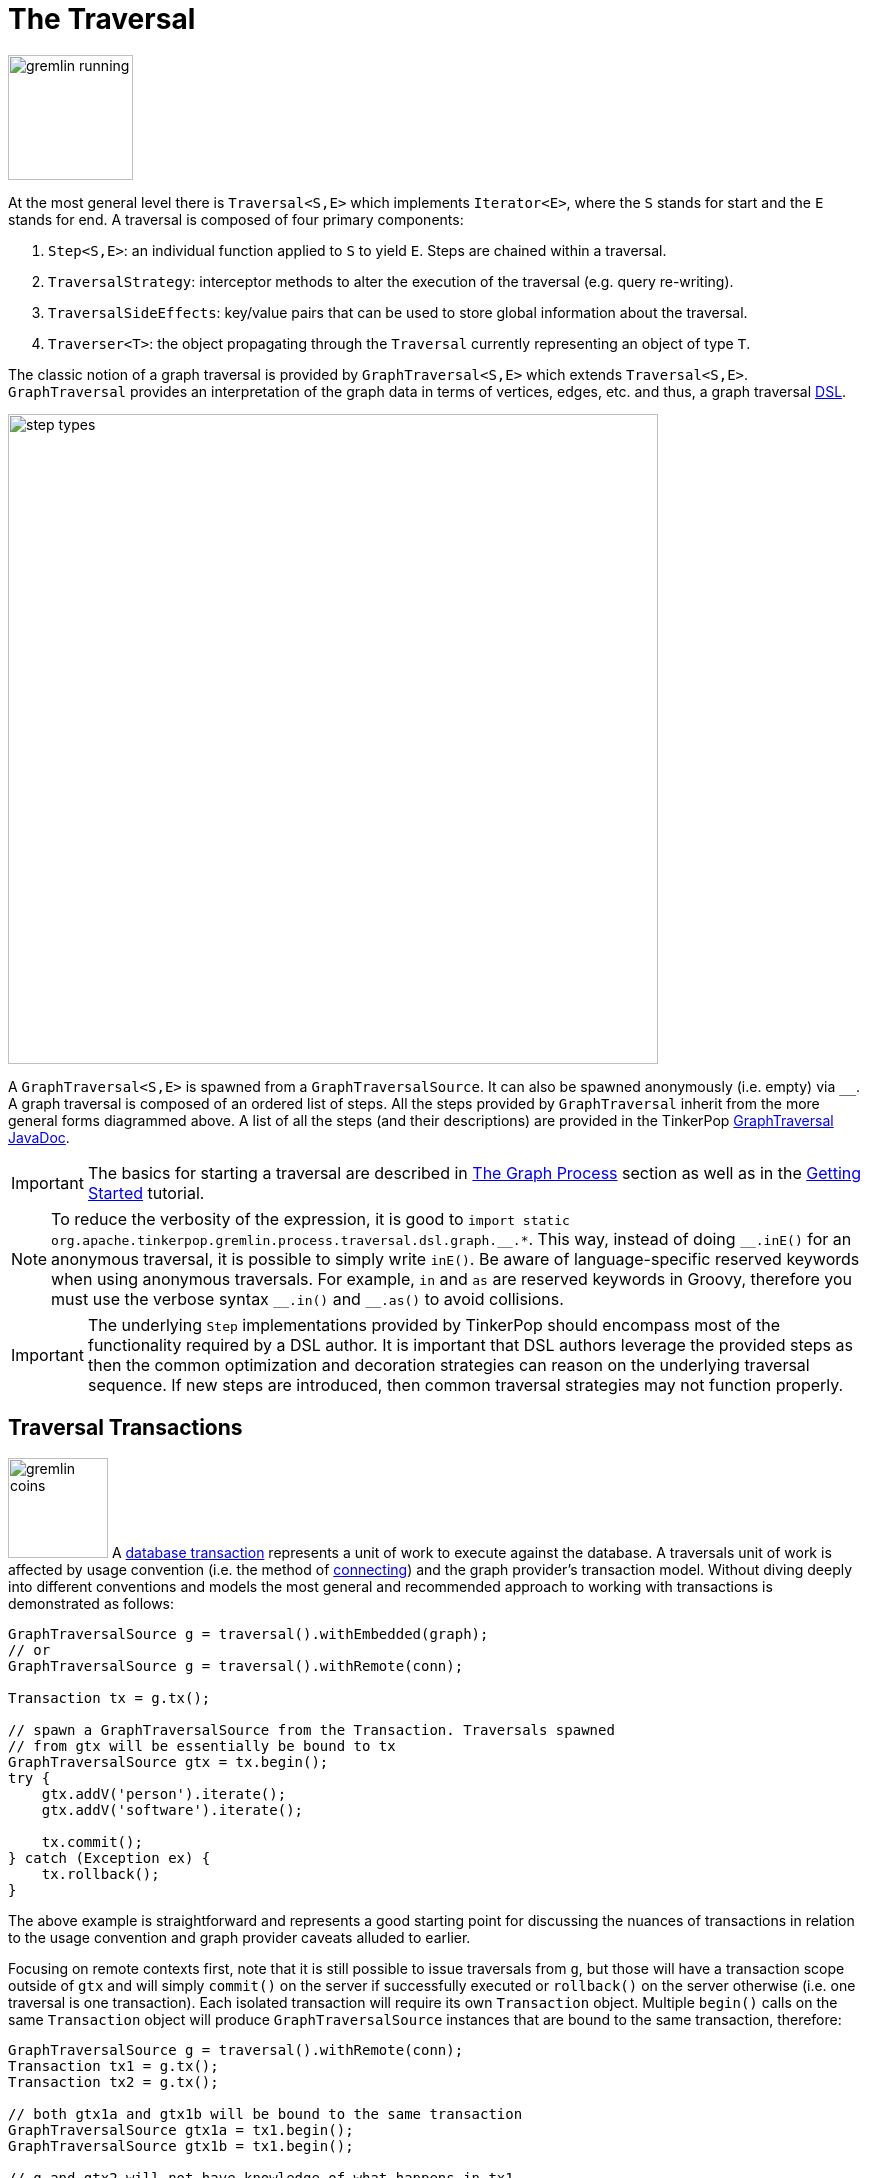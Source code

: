 ////
Licensed to the Apache Software Foundation (ASF) under one or more
contributor license agreements.  See the NOTICE file distributed with
this work for additional information regarding copyright ownership.
The ASF licenses this file to You under the Apache License, Version 2.0
(the "License"); you may not use this file except in compliance with
the License.  You may obtain a copy of the License at

  http://www.apache.org/licenses/LICENSE-2.0

Unless required by applicable law or agreed to in writing, software
distributed under the License is distributed on an "AS IS" BASIS,
WITHOUT WARRANTIES OR CONDITIONS OF ANY KIND, either express or implied.
See the License for the specific language governing permissions and
limitations under the License.
////
[[traversal]]
= The Traversal

image::gremlin-running.png[width=125]

At the most general level there is `Traversal<S,E>` which implements `Iterator<E>`, where the `S` stands for start and
the `E` stands for end. A traversal is composed of four primary components:
  
 . `Step<S,E>`: an individual function applied to `S` to yield `E`. Steps are chained within a traversal.
 . `TraversalStrategy`: interceptor methods to alter the execution of the traversal (e.g. query re-writing).
 . `TraversalSideEffects`: key/value pairs that can be used to store global information about the traversal.
 . `Traverser<T>`: the object propagating through the `Traversal` currently representing an object of type `T`. 

The classic notion of a graph traversal is provided by `GraphTraversal<S,E>` which extends `Traversal<S,E>`.
`GraphTraversal` provides an interpretation of the graph data in terms of vertices, edges, etc. and thus, a graph
traversal link:http://en.wikipedia.org/wiki/Domain-specific_language[DSL].

image::step-types.png[width=650]

A `GraphTraversal<S,E>` is spawned from a `GraphTraversalSource`. It can also be spawned anonymously (i.e. empty)
via `__`. A graph traversal is composed of an ordered list of steps. All the steps provided by `GraphTraversal`
inherit from the more general forms diagrammed above. A list of all the steps (and their descriptions) are provided
in the TinkerPop link:https://tinkerpop.apache.org/javadocs/x.y.z/core/org/apache/tinkerpop/gremlin/process/traversal/dsl/graph/GraphTraversal.html[GraphTraversal JavaDoc].

IMPORTANT: The basics for starting a traversal are described in <<the-graph-process,The Graph Process>> section as
well as in the link:https://tinkerpop.apache.org/docs/current/tutorials/getting-started/[Getting Started] tutorial.

NOTE: To reduce the verbosity of the expression, it is good to
`+import static org.apache.tinkerpop.gremlin.process.traversal.dsl.graph.__.*+`. This way, instead of doing `+__.inE()+`
for an anonymous traversal, it is possible to simply write `inE()`. Be aware of language-specific reserved keywords
when using anonymous traversals. For example, `in` and `as` are reserved keywords in Groovy, therefore you must use
the verbose syntax `+__.in()+` and `+__.as()+` to avoid collisions.

IMPORTANT: The underlying `Step` implementations provided by TinkerPop should encompass most of the functionality
required by a DSL author. It is important that DSL authors leverage the provided steps as then the common optimization
and decoration strategies can reason on the underlying traversal sequence. If new steps are introduced, then common
traversal strategies may not function properly.

[[transactions]]
== Traversal Transactions

image:gremlin-coins.png[width=100,float=right] A link:http://en.wikipedia.org/wiki/Database_transaction[database transaction]
represents a unit of work to execute against the database. A traversals unit of work is affected by usage convention
(i.e. the method of <<connecting-gremlin, connecting>>) and the graph provider's transaction model. Without diving
deeply into different conventions and models the most general and recommended approach to working with transactions is
demonstrated as follows:

[source,java]
----
GraphTraversalSource g = traversal().withEmbedded(graph);
// or
GraphTraversalSource g = traversal().withRemote(conn);

Transaction tx = g.tx();

// spawn a GraphTraversalSource from the Transaction. Traversals spawned
// from gtx will be essentially be bound to tx
GraphTraversalSource gtx = tx.begin();
try {
    gtx.addV('person').iterate();
    gtx.addV('software').iterate();

    tx.commit();
} catch (Exception ex) {
    tx.rollback();
}
----

The above example is straightforward and represents a good starting point for discussing the nuances of transactions
in relation to the usage convention and graph provider caveats alluded to earlier.

Focusing on remote contexts first, note that it is still possible to issue traversals from `g`, but those will have a
transaction scope outside of `gtx` and will simply `commit()` on the server if successfully executed or `rollback()`
on the server otherwise (i.e. one traversal is one transaction). Each isolated transaction will require its own
`Transaction` object. Multiple `begin()` calls on the same `Transaction` object will produce `GraphTraversalSource`
instances that are bound to the same transaction, therefore:

[source,java]
----
GraphTraversalSource g = traversal().withRemote(conn);
Transaction tx1 = g.tx();
Transaction tx2 = g.tx();

// both gtx1a and gtx1b will be bound to the same transaction
GraphTraversalSource gtx1a = tx1.begin();
GraphTraversalSource gtx1b = tx1.begin();

// g and gtx2 will not have knowledge of what happens in tx1
GraphTraversalSource gtx2 = tx2.begin();
----

In remote cases, `GraphTraversalSource` instances spawned from `begin()` are safe to use in multiple threads though
on the server side they will be processed serially as they arrive. The default behavior of `close()` on a
`Transaction` for remote cases is to `commit()`, so the following re-write of the earlier example is also valid:

[source,java]
----
// note here that we dispense with creating a Transaction object and
// simply spawn the gtx in a more inline fashion
GraphTraversalSource gtx = g.tx().begin();
try {
    gtx.addV('person').iterate();
    gtx.addV('software').iterate();
    gtx.close();
} catch (Exception ex) {
    tx.rollback();
}
----

IMPORTANT: Transactions with non-JVM languages are always "remote". For specific transaction syntax in a particular
language, please see the "Transactions" sub-section of your language of interest in the
<<gremlin-drivers-variants,Gremlin Drivers and Variants>> section.

In embedded cases, that initial recommended model for defining transactions holds, but users have more options here
on deeper inspection. For embedded use cases (and perhaps even in configuration of a graph instance in Gremlin Server),
the type of `Transaction` object that is returned from `g.tx()` is an important indicator as to the features of that
graph's transaction model. In most cases, inspection of that object will indicate an instance that derives from the
`AbstractThreadLocalTransaction` class, which means that the transaction is bound to the current thread and therefore
all traversals that execute within that thread are tied to that transaction.

A `ThreadLocal` transaction differs then from the remote case described before because technically any traversal
spawned from `g` or from a `Transaction` will fall under the same transaction scope. As a result, it is wise, when
trying to write context agnostic Gremlin, to follow the more rigid conventions of the initial example.

The sub-sections that follow offer a bit more insight into each of the usage contexts.

[[tx-embedded]]
=== Embedded

When on the JVM using an <<connecting-embedded,embedded graph>>, there is considerable flexibility for working with
transactions. With the Graph API, transactions are controlled by an implementation of the `Transaction` interface and
that object can be obtained from the `Graph` interface using the `tx()` method.  It is important to note that the
`Transaction` object does not represent a "transaction" itself.  It merely exposes the methods for working with
transactions (e.g. committing, rolling back, etc).

Most `Graph` implementations that `supportsTransactions` will implement an "automatic" `ThreadLocal` transaction,
which means that when a read or write occurs after the `Graph` is instantiated, a transaction is automatically
started within that thread.  There is no need to manually call a method to "create" or "start" a transaction.  Simply
modify the graph as required and call `graph.tx().commit()` to apply changes or `graph.tx().rollback()` to undo them.
When the next read or write action occurs against the graph, a new transaction will be started within that current
thread of execution.

When using transactions in this fashion, especially in web application (e.g. HTTP server), it is important to ensure
that transactions do not leak from one request to the next.  In other words, unless a client is somehow bound via
session to process every request on the same server thread, every request must be committed or rolled back at the end
of the request.  By ensuring that the request encapsulates a transaction, it ensures that a future request processed
on a server thread is starting in a fresh transactional state and will not have access to the remains of one from an
earlier request. A good strategy is to rollback a transaction at the start of a request, so that if it so happens that
a transactional leak does occur between requests somehow, a fresh transaction is assured by the fresh request.

TIP: The `tx()` method is on the `Graph` interface, but it is also available on the `TraversalSource` spawned from a
`Graph`.  Calls to `TraversalSource.tx()` are proxied through to the underlying `Graph` as a convenience.

TIP: Some graphs may throw an exception that implements `TemporaryException`. In this case, this marker interface is
designed to inform the client that it may choose to retry the operation at a later time for possible success.

WARNING: TinkerPop provides for basic transaction control, however, like many aspects of TinkerPop, it is up to the
graph system provider to choose the specific aspects of how their implementation will work and how it fits into the
TinkerPop stack. Be sure to understand the transaction semantics of the specific graph implementation that is being
utilized as it may present differing functionality than described here.

==== Configuring

Determining when a transaction starts is dependent upon the behavior assigned to the `Transaction`.  It is up to the
`Graph` implementation to determine the default behavior and unless the implementation doesn't allow it, the behavior
itself can be altered via these `Transaction` methods:

[source,java]
----
public Transaction onReadWrite(Consumer<Transaction> consumer);

public Transaction onClose(Consumer<Transaction> consumer);
----

Providing a `Consumer` function to `onReadWrite` allows definition of how a transaction starts when a read or a write
occurs. `Transaction.READ_WRITE_BEHAVIOR` contains pre-defined `Consumer` functions to supply to the `onReadWrite`
method.  It has two options:

* `AUTO` - automatic transactions where the transaction is started implicitly to the read or write operation
* `MANUAL` - manual transactions where it is up to the user to explicitly open a transaction, throwing an exception
if the transaction is not open

Providing a `Consumer` function to `onClose` allows configuration of how a transaction is handled when
`Transaction.close()` is called.  `Transaction.CLOSE_BEHAVIOR` has several pre-defined options that can be supplied to
this method:

* `COMMIT` - automatically commit an open transaction
* `ROLLBACK` - automatically rollback an open transaction
* `MANUAL` - throw an exception if a transaction is open, forcing the user to explicitly close the transaction

IMPORTANT: As transactions are `ThreadLocal` in nature, so are the transaction configurations for `onReadWrite` and
`onClose`.

Once there is an understanding for how transactions are configured, most of the rest of the `Transaction` interface
is self-explanatory. Note that <<neo4j-gremlin,Neo4j-Gremlin>> is used for the examples to follow as TinkerGraph does
not support transactions.

IMPORTANT: The following example is meant to demonstrate specific use of `ThreadLocal` transactions and is at odds
with the more generalized transaction convention that is recommended for both embedded and remote contexts. Please be
sure to understand the preferred approach described at in the <<transactions,Traversal Transactions Section>> before
using this method.

[source,groovy]
----
gremlin> graph = Neo4jGraph.open('/tmp/neo4j')
==>neo4jgraph[EmbeddedGraphDatabase [/tmp/neo4j]]
gremlin> g = traversal().withEmbedded(graph)
==>graphtraversalsource[neo4jgraph[community single [/tmp/neo4j]], standard]
gremlin> graph.features()
==>FEATURES
> GraphFeatures
>-- Transactions: true  <1>
>-- Computer: false
>-- Persistence: true
...
gremlin> g.tx().onReadWrite(Transaction.READ_WRITE_BEHAVIOR.AUTO) <2>
==>org.apache.tinkerpop.gremlin.neo4j.structure.Neo4jGraph$Neo4jTransaction@1c067c0d
gremlin> g.addV("person").("name","stephen")  <3>
==>v[0]
gremlin> g.tx().commit() <4>
==>null
gremlin> g.tx().onReadWrite(Transaction.READ_WRITE_BEHAVIOR.MANUAL) <5>
==>org.apache.tinkerpop.gremlin.neo4j.structure.Neo4jGraph$Neo4jTransaction@1c067c0d
gremlin> g.tx().isOpen()
==>false
gremlin> g.addV("person").("name","marko") <6>
Open a transaction before attempting to read/write the transaction
gremlin> g.tx().open() <7>
==>null
gremlin> g.addV("person").("name","marko") <8>
==>v[1]
gremlin> g.tx().commit()
==>null
----

<1> Check `features` to ensure that the graph supports transactions.
<2> By default, `Neo4jGraph` is configured with "automatic" transactions, so it is set here for demonstration purposes only.
<3> When the vertex is added, the transaction is automatically started.  From this point, more mutations can be staged
or other read operations executed in the context of that open transaction.
<4> Calling `commit` finalizes the transaction.
<5> Change transaction behavior to require manual control.
<6> Adding a vertex now results in failure because the transaction was not explicitly opened.
<7> Explicitly open a transaction.
<8> Adding a vertex now succeeds as the transaction was manually opened.

NOTE: It may be important to consult the documentation of the `Graph` implementation you are using when it comes to the
specifics of how transactions will behave.  TinkerPop allows some latitude in this area and implementations may not have
the exact same behaviors and link:https://en.wikipedia.org/wiki/ACID[ACID] guarantees.

[[tx-gremlin-server]]
=== Gremlin Server

The available capability for transactions with <<gremlin-server,Gremlin Server>> is dependent upon the method of
interaction that is used. The preferred method for <<connecting-gremlin-server,interacting with Gremlin Server>>
is via websockets and bytecode based requests. The start of the <<transactions,Transactions Section>> describes this
approach in detail with examples.

Gremlin Server also has the option to accept Gremlin-based scripts. The scripting approach provides access to the
Graph API and thus also the transactional model described in the <<tx-embedded,embedded>> section. Therefore a single
script can have the ability to execute multiple transactions per request with complete control provided to the
developer to commit or rollback transactions as needed.

There are two methods for sending scripts to Gremlin Server: sessionless and session-based. With sessionless requests
there will always be an attempt to close the transaction at the end of the request with a commit if there are no errors
or a rollback if there is a failure. It is therefore unnecessary to close transactions manually within scripts
themselves. By default, session-based requests do not have this quality. The transaction will be held open on the
server until the user closes it manually. There is an option to have automatic transaction management for sessions.
More information on this topic can be found in the <<considering-transactions,Considering Transactions>> Section and
the <<sessions,Considering Sessions>> Section.

[[tx-rgp]]
=== Remote Gremlin Providers

At this time, transactional patterns for Remote Gremlin Providers are largely in line with Gremlin Server. As most of
RGPs do not expose a `Graph` instance, access to lower level transactional functions available to embedded graphs
even in a sessionless fashion are not typically permitted. For example, without a `Graph` instance it is not possible
to link:https://tinkerpop.apache.org/docs/current/reference/#tx-embedded[configure] transaction close or read-write
behaviors. The nature of what a "transaction" means will be dependent on the RGP as is the case with any
TinkerPop-enabled graph system, so it is important to consult that systems documentation for more details.

[[configuration-steps]]
== Configuration Steps

Many of the methods on the `GraphTraversalSource` are meant to configure the source for usage. These configuration
affect the manner in which a traversals are spawned from it. Configuration methods can be identified by their names
with make use of "with" as a prefix:

[[configuration-steps-with]]
=== With Configuration

The `with()` configuration adds arbitrary data to a `TraversalSource` which can then be used by graph providers as
configuration options for a traversal execution. This configuration is similar to <<with-step,with()>>-modulator which
has similar functionality when applied to an individual step.

[source,groovy]
----
g.with('providerDefinedVariable', 0.33).V()
----

The `0.33` value for the "providerDefinedVariable" will be bound to each traversal spawned that way. Consult the
graph system being used to determine if any such configuration options are available.

[[configuration-steps-withbulk]]
=== WithBulk Configuration

The `withBulk()` configuration allows for control of bulking operations. This value is `true` by default allowing for
normal <<barrier-step,bulking>> operations, but when set to `false`, introduces a subtle change in that behavior as
shown in examples in <<sack-step,sack()-step>>.

[[configuration-steps-withcomputer]]
=== WithComputer Configuration

The `withComputer()` configuration adds a `Computer` that will be used to process the traversal and is necessary for
OLAP based processing and steps that require that processing. See <<sparkgraphcomputer,examples>> related to
`SparkGraphComputer` or see examples in the computer required steps, like <<pagerank-step,pageRank()>> or
<<shortestpath-shortestPath()>>.

[[configuration-steps-withsack]]
=== WithSack Configuration

The `withSack()` configuration adds a "sack" that can be accessed by traversals spawned from this source. This
functionality is shown in more detail in the examples for (<<sack-step,sack()>>)-step.

[[configuration-steps-withsideeffect]]
=== WithSideEffect Configuration

The `withSideEffect()` configuration adds an arbitrary `Object` to traversals spawned from this source which can be
accessed as a side-effect given the supplied key.

[gremlin-groovy,modern]
----
g.withSideEffect('x',['dog','cat','fish']).
  V().has('person','name','marko').select('x').unfold()
----

More practical examples can be found in other examples elsewhere in the documentation. The `math()`-step
<<math-step,example>> and the `where()`-step <<where-step,example>> should both be helpful in examining this
configuration step more closely.

[[configuration-steps-withstrategies]]
=== WithStrategies Configuration

The `withStrategies()` configuration allows inclusion of additional `TraversalStrategy` instances to be applied to
any traversals spawned from the configured source. Please see the <<traversal-strategy,Traversal Strategy Section>>
for more details on how this configuration works.

[[configuration-steps-withoutstrategies]]
=== WithoutStrategies Configuration

The `withoutStrategies()` configuration removes a particular `TraversalStrategy` from those to be applied to traversals
spawned from the configured source. Please see the <<traversalstrategy,Traversal Strategy Section>> for more details
on how this configuration works.

[[start-steps]]
== Start Steps

Not all steps are capable of starting a `GraphTraversal`. Only those steps on the `GraphTraversalSource` can do that.
Many of the methods on `GraphTraversalSource` are actually for its <<configuration-steps,configuration>> and start
steps should not be confused with those.

Spawn steps, which actually yield a traversal, typically match the names of existing steps:

* `addE()` - Adds an `Edge` to start the traversal (<<addedge-step, example>>).
* `addV()` - Adds a `Vertex` to start the traversal (<<addvertex-step, example>>).
* `E()` - Reads edges from the graph to start the traversal (<<graph-step, example>>).
* `inject()` - Inserts arbitrary objects to start the traversal (<<inject-step, example>>).
* `V()` - Reads vertices from the graph to start the traversal (<<graph-step, example>>).

[[graph-traversal-steps]]
== Graph Traversal Steps

Gremlin steps are chained together to produce the actual traversal and are triggered by way of <<start-steps,start steps>>
on the `GraphTraversalSource`.

IMPORTANT: More details about the Gremlin language can be found in the Provider Documentation within the
<<gremlin-semantics,Gremlin Semantics Section>>.

[[general-steps]]
=== General Steps

There are five general steps, each having a traversal and a lambda representation, by which all other specific steps described later extend.

[width="100%",cols="10,12",options="header"]
|=========================================================
| Step| Description
| `map(Traversal<S, E>)`  `map(Function<Traverser<S>, E>)` | map the traverser to some object of type `E` for the next step to process.
| `flatMap(Traversal<S, E>)`  `flatMap(Function<Traverser<S>, Iterator<E>>)` | map the traverser to an iterator of `E` objects that are streamed to the next step.
| `filter(Traversal<?, ?>)`  `filter(Predicate<Traverser<S>>)` | map the traverser to either true or false, where false will not pass the traverser to the next step.
| `sideEffect(Traversal<S, S>)`  `sideEffect(Consumer<Traverser<S>>)` | perform some operation on the traverser and pass it to the next step.
| `branch(Traversal<S, M>)`  `branch(Function<Traverser<S>,M>)` | split the traverser to all the traversals indexed by the `M` token.
|=========================================================

WARNING: Lambda steps are presented for educational purposes as they represent the foundational constructs of the
Gremlin language. In practice, lambda steps should be avoided in favor of their traversals representation and traversal
verification strategies exist to disallow their use unless explicitly "turned off." For more information on the problems
with lambdas, please read <<a-note-on-lambdas,A Note on Lambdas>>.

The `Traverser<S>` object provides access to:

 . The current traversed `S` object -- `Traverser.get()`.
 . The current path traversed by the traverser -- `Traverser.path()`.
  .. A helper shorthand to get a particular path-history object -- `Traverser.path(String) == Traverser.path().get(String)`.
 . The number of times the traverser has gone through the current loop -- `Traverser.loops()`.
 . The number of objects represented by this traverser -- `Traverser.bulk()`.
 . The local data structure associated with this traverser -- `Traverser.sack()`.
 . The side-effects associated with the traversal -- `Traverser.sideEffects()`.
  .. A helper shorthand to get a particular side-effect -- `Traverser.sideEffect(String) == Traverser.sideEffects().get(String)`.

image:map-lambda.png[width=150,float=right]
[gremlin-groovy,modern]
----
g.V(1).out().values('name') <1>
g.V(1).out().map {it.get().value('name')} <2>
g.V(1).out().map(values('name')) <3>
----

<1> An outgoing traversal from vertex 1 to the name values of the adjacent vertices.
<2> The same operation, but using a lambda to access the name property values.
<3> Again the same operation, but using the traversal representation of `map()`.

image:filter-lambda.png[width=160,float=right]
[gremlin-groovy,modern]
----
g.V().filter {it.get().label() == 'person'} <1>
g.V().filter(label().is('person')) <2>
g.V().hasLabel('person') <3>
----

<1> A filter that only allows the vertex to pass if it has the "person" label
<2> The same operation, but using the traversal representation of `filter()`.
<3> The more specific `has()`-step is implemented as a `filter()` with respective predicate.

image:side-effect-lambda.png[width=175,float=right]
[gremlin-groovy,modern]
----
g.V().hasLabel('person').sideEffect(System.out.&println) <1>
g.V().sideEffect(outE().count().aggregate(local,"o")).
      sideEffect(inE().count().aggregate(local,"i")).cap("o","i") <2>
----

<1> Whatever enters `sideEffect()` is passed to the next step, but some intervening process can occur.
<2> Compute the out- and in-degree for each vertex. Both `sideEffect()` are fed with the same vertex.

image:branch-lambda.png[width=180,float=right]
[gremlin-groovy,modern]
----
g.V().branch {it.get().value('name')}.
      option('marko', values('age')).
      option(none, values('name')) <1>
g.V().branch(values('name')).
      option('marko', values('age')).
      option(none, values('name')) <2>
g.V().choose(has('name','marko'),
             values('age'),
             values('name')) <3>
----

<1> If the vertex is "marko", get his age, else get the name of the vertex.
<2> The same operation, but using the traversal representing of `branch()`.
<3> The more specific boolean-based `choose()`-step is implemented as a `branch()`.

[[terminal-steps]]
=== Terminal Steps

Typically, when a step is concatenated to a traversal a traversal is returned. In this way, a traversal is built up
in a link:https://en.wikipedia.org/wiki/Fluent_interface[fluent], link:https://en.wikipedia.org/wiki/Monoid[monadic] fashion.
However, some steps do not return a traversal, but instead, execute the traversal and return a result. These steps are known
as terminal steps (*terminal*) and they are explained via the examples below.

[gremlin-groovy,modern]
----
g.V().out('created').hasNext() <1>
g.V().out('created').next() <2>
g.V().out('created').next(2) <3>
g.V().out('nothing').tryNext() <4>
g.V().out('created').toList() <5>
g.V().out('created').toSet() <6>
g.V().out('created').toBulkSet() <7>
results = ['blah',3]
g.V().out('created').fill(results) <8>
g.addV('person').iterate() <9>
----

<1> `hasNext()` determines whether there are available results (not supported in `gremlin-javascript`).
<2> `next()` will return the next result.
<3> `next(n)` will return the next `n` results in a list (not supported in `gremlin-javascript` or Gremlin.NET).
<4> `tryNext()` will return an `Optional` and thus, is a composite of `hasNext()`/`next()` (only supported for JVM languages).
<5> `toList()` will return all results in a list.
<6> `toSet()` will return all results in a set and thus, duplicates removed (not supported in `gremlin-javascript`).
<7> `toBulkSet()` will return all results in a weighted set and thus, duplicates preserved via weighting (only supported for JVM languages).
<8> `fill(collection)` will put all results in the provided collection and return the collection when complete (only supported for JVM languages).
<9> `iterate()` does not exactly fit the definition of a terminal step in that it doesn't return a result, but still
returns a traversal - it does however behave as a terminal step in that it iterates the traversal and generates side
effects without returning the actual result.

There is also the `promise()` terminator step, which can only be used with remote traversals to
<<connecting-gremlin-server,Gremlin Server>> or <<connecting-rgp,RGPs>>. It starts a promise to execute a function
on the current `Traversal` that will be completed in the future.

Finally, <<explain-step,`explain()`>>-step is also a terminal step and is described in its own section.

[[addedge-step]]
=== AddEdge Step

link:http://en.wikipedia.org/wiki/Automated_reasoning[Reasoning] is the process of making explicit what is implicit
in the data. What is explicit in a graph are the objects of the graph -- i.e. vertices and edges. What is implicit
in the graph is the traversal. In other words, traversals expose meaning where the meaning is determined by the
traversal definition. For example, take the concept of a "co-developer." Two people are co-developers if they have
worked on the same project together. This concept can be represented as a traversal and thus, the concept of
"co-developers" can be derived. Moreover, what was once implicit can be made explicit via the `addE()`-step
(*map*/*sideEffect*).

image::addedge-step.png[width=450]

[gremlin-groovy,modern]
----
g.V(1).as('a').out('created').in('created').where(neq('a')).
  addE('co-developer').from('a').property('year',2009) <1>
g.V(3,4,5).aggregate('x').has('name','josh').as('a').
  select('x').unfold().hasLabel('software').addE('createdBy').to('a') <2>
g.V().as('a').out('created').addE('createdBy').to('a').property('acl','public') <3>
g.V(1).as('a').out('knows').
  addE('livesNear').from('a').property('year',2009).
  inV().inE('livesNear').values('year') <4>
g.V().match(
        __.as('a').out('knows').as('b'),
        __.as('a').out('created').as('c'),
        __.as('b').out('created').as('c')).
      addE('friendlyCollaborator').from('a').to('b').
        property(id,23).property('project',select('c').values('name')) <5>
g.E(23).valueMap()
vMarko = g.V().has('name','marko').next()
vPeter = g.V().has('name','peter').next()
g.V(vMarko).addE('knows').to(vPeter) <6>
g.addE('knows').from(vMarko).to(vPeter) <7>
----

<1> Add a co-developer edge with a year-property between marko and his collaborators.
<2> Add incoming createdBy edges from the josh-vertex to the lop- and ripple-vertices.
<3> Add an inverse createdBy edge for all created edges.
<4> The newly created edge is a traversable object.
<5> Two arbitrary bindings in a traversal can be joined ``from()``->``to()``, where `id` can be provided for graphs that
supports user provided ids.
<6> Add an edge between marko and peter given the directed (detached) vertex references.
<7> Add an edge between marko and peter given the directed (detached) vertex references.

*Additional References*

link:++https://tinkerpop.apache.org/javadocs/x.y.z/core/org/apache/tinkerpop/gremlin/process/traversal/dsl/graph/GraphTraversal.html#addE-java.lang.String-++[`addE(String)`],
link:++https://tinkerpop.apache.org/javadocs/x.y.z/core/org/apache/tinkerpop/gremlin/process/traversal/dsl/graph/GraphTraversal.html#addE-org.apache.tinkerpop.gremlin.process.traversal.Traversal-++[`addE(Traversal)`]

[[addvertex-step]]
=== AddVertex Step

The `addV()`-step is used to add vertices to the graph (*map*/*sideEffect*). For every incoming object, a vertex is
created. Moreover, `GraphTraversalSource` maintains an `addV()` method.

[gremlin-groovy,modern]
----
g.addV('person').property('name','stephen')
g.V().values('name')
g.V().outE('knows').addV().property('name','nothing')
g.V().has('name','nothing')
g.V().has('name','nothing').bothE()
----

*Additional References*

link:++https://tinkerpop.apache.org/javadocs/x.y.z/core/org/apache/tinkerpop/gremlin/process/traversal/dsl/graph/GraphTraversal.html#addV--++[`addV()`],
link:++https://tinkerpop.apache.org/javadocs/x.y.z/core/org/apache/tinkerpop/gremlin/process/traversal/dsl/graph/GraphTraversal.html#addV-java.lang.String-++[`addV(String)`],
link:++https://tinkerpop.apache.org/javadocs/x.y.z/core/org/apache/tinkerpop/gremlin/process/traversal/dsl/graph/GraphTraversal.html#addV-org.apache.tinkerpop.gremlin.process.traversal.Traversal-++[`addV(Traversal)`]

[[addproperty-step]]
=== AddProperty Step

The `property()`-step is used to add properties to the elements of the graph (*sideEffect*). Unlike `addV()` and
`addE()`, `property()` is a full sideEffect step in that it does not return the property it created, but the element
that streamed into it. Moreover, if `property()` follows an `addV()` or `addE()`, then it is "folded" into the
previous step to enable vertex and edge creation with all its properties in one creation operation.

[gremlin-groovy,modern]
----
g.V(1).property('country','usa')
g.V(1).property('city','santa fe').property('state','new mexico').valueMap()
g.V(1).property(list,'age',35)  <1>
g.V(1).valueMap()
g.V(1).property('friendWeight',outE('knows').values('weight').sum(),'acl','private') <2>
g.V(1).properties('friendWeight').valueMap() <3>
----

<1> For vertices, a cardinality can be provided for <<vertex-properties,vertex properties>>.
<2> It is possible to select the property value (as well as key) via a traversal.
<3> For vertices, the `property()`-step can add meta-properties.

*Additional References*

link:++https://tinkerpop.apache.org/javadocs/x.y.z/core/org/apache/tinkerpop/gremlin/process/traversal/dsl/graph/GraphTraversal.html#property-java.lang.Object-java.lang.Object-java.lang.Object...-++[`property(Object, Object, Object...)`],
link:++https://tinkerpop.apache.org/javadocs/x.y.z/core/org/apache/tinkerpop/gremlin/process/traversal/dsl/graph/GraphTraversal.html#property-org.apache.tinkerpop.gremlin.structure.VertexProperty.Cardinality-java.lang.Object-java.lang.Object-java.lang.Object...-++[`property(Cardinality, Object, Object, Object...)`],
link:++https://tinkerpop.apache.org/javadocs/x.y.z/core/org/apache/tinkerpop/gremlin/structure/VertexProperty.Cardinality.html++[`Cardinality`]

[[aggregate-step]]
=== [[store-step]]Aggregate Step

image::aggregate-step.png[width=800]

The `aggregate()`-step (*sideEffect*) is used to aggregate all the objects at a particular point of traversal into a
`Collection`. The step is uses `Scope` to help determine the aggregating behavior. For `global` scope this means that
the step will use link:http://en.wikipedia.org/wiki/Eager_evaluation[eager evaluation] in that no objects continue on
until all previous objects have been fully aggregated. The eager evaluation model is crucial in situations
where everything at a particular point is required for future computation. By default, when the overload of
`aggregate()` is called without a `Scope`, the default is `global`. An example is provided below.

[gremlin-groovy,modern]
----
g.V(1).out('created') <1>
g.V(1).out('created').aggregate('x') <2>
g.V(1).out('created').aggregate(global, 'x') <3>
g.V(1).out('created').aggregate('x').in('created') <4>
g.V(1).out('created').aggregate('x').in('created').out('created') <5>
g.V(1).out('created').aggregate('x').in('created').out('created').
       where(without('x')).values('name') <6>
----

<1> What has marko created?
<2> Aggregate all his creations.
<3> Identical to the previous line.
<3> Who are marko's collaborators?
<4> What have marko's collaborators created?
<5> What have marko's collaborators created that he hasn't created?

In link:http://en.wikipedia.org/wiki/Recommender_system[recommendation systems], the above pattern is used:
    
    "What has userA liked? Who else has liked those things? What have they liked that userA hasn't already liked?"

Finally, `aggregate()`-step can be modulated via `by()`-projection.

[gremlin-groovy,modern]
----
g.V().out('knows').aggregate('x').cap('x')
g.V().out('knows').aggregate('x').by('name').cap('x')
----

For `local` scope the aggregation will occur in a link:http://en.wikipedia.org/wiki/Lazy_evaluation[lazy] fashion.

NOTE: Prior to 3.4.3, `local` aggregation (i.e. lazy) evaluation was handled by `store()`-step.

[gremlin-groovy,modern]
----
g.V().aggregate(global, 'x').limit(1).cap('x')
g.V().aggregate(local, 'x').limit(1).cap('x')
g.withoutStrategies(EarlyLimitStrategy).V().aggregate(local,'x').limit(1).cap('x')
----

It is important to note that `EarlyLimitStrategy` introduced in 3.3.5 alters the behavior of `aggregate(local)`.
Without that strategy (which is installed by default), there are two results in the `aggregate()` side-effect even
though the interval selection is for 1 object. Realize that when the second object is on its way to the `range()`
filter (i.e. `[0..1]`), it passes through `aggregate()` and thus, stored before filtered.

[gremlin-groovy,modern]
----
g.E().aggregate(local,'x').by('weight').cap('x')
----

*Additional References*

link:++https://tinkerpop.apache.org/javadocs/x.y.z/core/org/apache/tinkerpop/gremlin/process/traversal/dsl/graph/GraphTraversal.html#aggregate-java.lang.String-++[`aggregate(String)`],
link:++https://tinkerpop.apache.org/javadocs/x.y.z/core/org/apache/tinkerpop/gremlin/process/traversal/dsl/graph/GraphTraversal.html#aggregate-org.apache.tinkerpop.gremlin.process.traversal.Scope,java.lang.String-++[`aggregate(Scope,String)`]

[[and-step]]
=== And Step

The `and()`-step ensures that all provided traversals yield a result (*filter*). Please see <<or-step,`or()`>> for or-semantics.

[NOTE, caption=Python]
====
The term `and` is a reserved word in Python, and therefore must be referred to in Gremlin with `and_()`.
====

[gremlin-groovy,modern]
----
g.V().and(
   outE('knows'),
   values('age').is(lt(30))).
     values('name')
----

The `and()`-step can take an arbitrary number of traversals. All traversals must produce at least one output for the
original traverser to pass to the next step.

An link:http://en.wikipedia.org/wiki/Infix_notation[infix notation] can be used as well.

[gremlin-groovy,modern]
----
g.V().where(outE('created').and().outE('knows')).values('name')
----

*Additional References*

link:++https://tinkerpop.apache.org/javadocs/x.y.z/core/org/apache/tinkerpop/gremlin/process/traversal/dsl/graph/GraphTraversal.html#and-org.apache.tinkerpop.gremlin.process.traversal.Traversal...-++[`and(Traversal...)`]

[[as-step]]
=== As Step

The `as()`-step is not a real step, but a "step modulator" similar to <<by-step,`by()`>> and <<option-step,`option()`>>.
With `as()`, it is possible to provide a label to the step that can later be accessed by steps and data structures
that make use of such labels -- e.g., <<select-step,`select()`>>, <<match-step,`match()`>>, and path.

[NOTE, caption=Groovy]
====
The term `as` is a reserved word in Groovy, and when therefore used as part of an anonymous traversal must be referred
to in Gremlin with the double underscore `__.as()`.
====

[NOTE, caption=Python]
====
The term `as` is a reserved word in Python, and therefore must be referred to in Gremlin with `as_()`.
====

[gremlin-groovy,modern]
----
g.V().as('a').out('created').as('b').select('a','b')            <1>
g.V().as('a').out('created').as('b').select('a','b').by('name') <2>
----

<1> Select the objects labeled "a" and "b" from the path.
<2> Select the objects labeled "a" and "b" from the path and, for each object, project its name value.

A step can have any number of labels associated with it. This is useful for referencing the same step multiple times in a future step.

[gremlin-groovy,modern]
----
g.V().hasLabel('software').as('a','b','c').
   select('a','b','c').
     by('name').
     by('lang').
     by(__.in('created').values('name').fold())
----

*Additional References*

link:++https://tinkerpop.apache.org/javadocs/x.y.z/core/org/apache/tinkerpop/gremlin/process/traversal/dsl/graph/GraphTraversal.html#as-java.lang.String-java.lang.String...-++[`as(String,String...)`]

[[barrier-step]]
=== Barrier Step

The `barrier()`-step (*barrier*) turns the lazy traversal pipeline into a bulk-synchronous pipeline. This step is
useful in the following situations:

  * When everything prior to `barrier()` needs to be executed before moving onto the steps after the `barrier()` (i.e. ordering).
  * When "stalling" the traversal may lead to a "bulking optimization" in traversals that repeatedly touch many of the same elements (i.e. optimizing).

[gremlin-groovy,modern]
----
g.V().sideEffect{println "first: ${it}"}.sideEffect{println "second: ${it}"}.iterate()
g.V().sideEffect{println "first: ${it}"}.barrier().sideEffect{println "second: ${it}"}.iterate()
----

The theory behind a "bulking optimization" is simple. If there are one million traversers at vertex 1, then there is
no need to calculate one million `both()`-computations. Instead, represent those one million traversers as a single
traverser with a `Traverser.bulk()` equal to one million and execute `both()` once. A bulking optimization example is
made more salient on a larger graph. Therefore, the example below leverages the <<grateful-dead,Grateful Dead graph>>.

[gremlin-groovy]
----
graph = TinkerGraph.open()
g = traversal().withEmbedded(graph)
g.io('data/grateful-dead.xml').read().iterate()
g = traversal().withEmbedded(graph).withoutStrategies(LazyBarrierStrategy) <1>
clockWithResult(1){g.V().both().both().both().count().next()} <2>
clockWithResult(1){g.V().repeat(both()).times(3).count().next()} <3>
clockWithResult(1){g.V().both().barrier().both().barrier().both().barrier().count().next()} <4>
----

<1> Explicitly remove `LazyBarrierStrategy` which yields a bulking optimization.
<2> A non-bulking traversal where each traverser is processed.
<3> Each traverser entering `repeat()` has its recursion bulked.
<4> A bulking traversal where implicit traversers are not processed.

If `barrier()` is provided an integer argument, then the barrier will only hold `n`-number of unique traversers in its
barrier before draining the aggregated traversers to the next step. This is useful in the aforementioned bulking
optimization scenario with the added benefit of reducing the risk of an out-of-memory exception.

`LazyBarrierStrategy` inserts `barrier()`-steps into a traversal where appropriate in order to gain the
"bulking optimization."

[gremlin-groovy]
----
graph = TinkerGraph.open()
g = traversal().withEmbedded(graph)  <1>
g.io('data/grateful-dead.xml').read().iterate()
clockWithResult(1){g.V().both().both().both().count().next()}
g.V().both().both().both().count().iterate().toString()  <2>
----

<1> `LazyBarrierStrategy` is a default strategy and thus, does not need to be explicitly activated.
<2> With `LazyBarrierStrategy` activated, `barrier()`-steps are automatically inserted where appropriate.

*Additional References*

link:++https://tinkerpop.apache.org/javadocs/x.y.z/core/org/apache/tinkerpop/gremlin/process/traversal/dsl/graph/GraphTraversal.html#barrier--++[`barrier()`],
link:++https://tinkerpop.apache.org/javadocs/x.y.z/core/org/apache/tinkerpop/gremlin/process/traversal/dsl/graph/GraphTraversal.html#barrier-java.util.function.Consumer-++[`barrier(Consumer)`],
link:++https://tinkerpop.apache.org/javadocs/x.y.z/core/org/apache/tinkerpop/gremlin/process/traversal/dsl/graph/GraphTraversal.html#barrier-int-++[`barrier(int)`]

[[by-step]]
=== By Step

The `by()`-step is not an actual step, but instead is a "step-modulator" similar to <<as-step,`as()`>> and
<<option-step,`option()`>>. If a step is able to accept traversals, functions, comparators, etc. then `by()` is the
means by which they are added. The general pattern is `step().by()...by()`. Some steps can only accept one `by()`
while others can take an arbitrary amount.

[gremlin-groovy,modern]
----
g.V().group().by(bothE().count()) <1>
g.V().group().by(bothE().count()).by('name') <2>
g.V().group().by(bothE().count()).by(count())  <3>
----

<1> `by(outE().count())` will group the elements by their edge count (*traversal*).
<2> `by('name')` will process the grouped elements by their name (*element property projection*).
<3> `by(count())` will count the number of elements in each group (*traversal*).

The following steps all support `by()`-modulation. Note that the semantics of such modulation should be understood
on a step-by-step level and thus, as discussed in their respective section of the documentation.

* <<aggregate-step, `aggregate()`>>: aggregate all objects into a set but only store their `by()`-modulated values.
* <<cyclicpath-step, `cyclicPath()`>>: filter if the traverser's path is cyclic given `by()`-modulation.
* <<dedup-step, `dedup()`>>: dedup on the results of a `by()`-modulation.
* <<group-step, `group()`>>: create group keys and values according to `by()`-modulation.
* <<groupcount-step,`groupCount()`>>: count those groups where the group keys are the result of `by()`-modulation.
* <<math-step, `math()`>>: transform a traverser provided to the step by way of the `by()` modulator before it processed by it.
* <<order-step, `order()`>>: order the objects by the results of a `by()`-modulation.
* <<path-step, `path()`>>: get the path of the traverser where each path element is `by()`-modulated.
* <<project-step, `project()`>>: project a map of results given various `by()`-modulations off the current object.
* <<propertymap-step, `propertyMap()`>>: transform the result of the values in the resulting `Map` using the `by()` modulator.
* <<sack-step, `sack()`>>: provides the transformation for a traverser to a value to be stored in the sack.
* <<sample-step, `sample()`>>: sample using the value returned by `by()`-modulation.
* <<select-step, `select()`>>: select path elements and transform them via `by()`-modulation.
* <<simplepath-step, `simplePath()`>>: filter if the traverser's path is simple given `by()`-modulation.
* <<tree-step, `tree()`>>: get a tree of traversers objects where the objects have been `by()`-modulated.
* <<valuemap-step, `valueMap()`>>: transform the result of the values in the resulting `Map` using the `by()` modulator.
* <<where-step, `where()`>>: determine the predicate given the testing of the results of `by()`-modulation.

*Additional References*

link:++https://tinkerpop.apache.org/javadocs/x.y.z/core/org/apache/tinkerpop/gremlin/process/traversal/dsl/graph/GraphTraversal.html#by--++[`by()`],
link:++https://tinkerpop.apache.org/javadocs/x.y.z/core/org/apache/tinkerpop/gremlin/process/traversal/dsl/graph/GraphTraversal.html#by-java.util.Comparator-++[`by(Comparator)`],
link:++https://tinkerpop.apache.org/javadocs/x.y.z/core/org/apache/tinkerpop/gremlin/process/traversal/dsl/graph/GraphTraversal.html#by-java.util.function.Function-java.util.Comparator-++[`by(Function,Comparator)`],
link:++https://tinkerpop.apache.org/javadocs/x.y.z/core/org/apache/tinkerpop/gremlin/process/traversal/dsl/graph/GraphTraversal.html#by-java.util.function.Function-++[`by(Function)`],
link:++https://tinkerpop.apache.org/javadocs/x.y.z/core/org/apache/tinkerpop/gremlin/process/traversal/dsl/graph/GraphTraversal.html#by-org.apache.tinkerpop.gremlin.process.traversal.Order-++[`by(Order)`],
link:++https://tinkerpop.apache.org/javadocs/x.y.z/core/org/apache/tinkerpop/gremlin/process/traversal/dsl/graph/GraphTraversal.html#by-java.lang.String-++[`by(String)`],
link:++https://tinkerpop.apache.org/javadocs/x.y.z/core/org/apache/tinkerpop/gremlin/process/traversal/dsl/graph/GraphTraversal.html#by-java.lang.String-java.util.Comparator-++[`by(String,Comparator)`],
link:++https://tinkerpop.apache.org/javadocs/x.y.z/core/org/apache/tinkerpop/gremlin/process/traversal/dsl/graph/GraphTraversal.html#by-org.apache.tinkerpop.gremlin.structure.T-++[`by(T)`],
link:++https://tinkerpop.apache.org/javadocs/x.y.z/core/org/apache/tinkerpop/gremlin/process/traversal/dsl/graph/GraphTraversal.html#by-org.apache.tinkerpop.gremlin.process.traversal.Traversal-++[`by(Traversal)`],
link:++https://tinkerpop.apache.org/javadocs/x.y.z/core/org/apache/tinkerpop/gremlin/process/traversal/dsl/graph/GraphTraversal.html#by-org.apache.tinkerpop.gremlin.process.traversal.Traversal-java.util.Comparator-++[`by(Traversal,Comparator)`],
link:++https://tinkerpop.apache.org/javadocs/x.y.z/core/org/apache/tinkerpop/gremlin/structure/T.html++[`T`],
link:++https://tinkerpop.apache.org/javadocs/x.y.z/core/org/apache/tinkerpop/gremlin/process/traversal/Order.html++[`Order`]

[[cap-step]]
=== Cap Step

The `cap()`-step (*barrier*) iterates the traversal up to itself and emits the sideEffect referenced by the provided
key. If multiple keys are provided, then a `Map<String,Object>` of sideEffects is emitted.

[gremlin-groovy,modern]
----
g.V().groupCount('a').by(label).cap('a')      <1>
g.V().groupCount('a').by(label).groupCount('b').by(outE().count()).cap('a','b')   <2>
----

<1> Group and count vertices by their label.  Emit the side effect labeled 'a', which is the group count by label.
<2> Same as statement 1, but also emit the side effect labeled 'b' which groups vertices by the number of out edges.

*Additional References*

link:++https://tinkerpop.apache.org/javadocs/x.y.z/core/org/apache/tinkerpop/gremlin/process/traversal/dsl/graph/GraphTraversal.html#cap-java.lang.String-java.lang.String...-++[`cap(String,String...)`]

[[choose-step]]
=== Choose Step

image::choose-step.png[width=700]

The `choose()`-step (*branch*) routes the current traverser to a particular traversal branch option. With `choose()`,
it is possible to implement if/then/else-semantics as well as more complicated selections.

[gremlin-groovy,modern]
----
g.V().hasLabel('person').
      choose(values('age').is(lte(30)),
        __.in(),
        __.out()).values('name') <1>
g.V().hasLabel('person').
      choose(values('age')).
        option(27, __.in()).
        option(32, __.out()).values('name') <2>
----

<1> If the traversal yields an element, then do `in`, else do `out` (i.e. true/false-based option selection).
<2> Use the result of the traversal as a key to the map of traversal options (i.e. value-based option selection).

If the "false"-branch is not provided, then if/then-semantics are implemented.

[gremlin-groovy,modern]
----
g.V().choose(hasLabel('person'), out('created')).values('name') <1>
g.V().choose(hasLabel('person'), out('created'), identity()).values('name') <2>
----

<1> If the vertex is a person, emit the vertices they created, else emit the vertex.
<2> If/then/else with an `identity()` on the false-branch is equivalent to if/then with no false-branch.

Note that `choose()` can have an arbitrary number of options and moreover, can take an anonymous traversal as its choice function.

[gremlin-groovy,modern]
----
g.V().hasLabel('person').
      choose(values('name')).
        option('marko', values('age')).
        option('josh', values('name')).
        option('vadas', elementMap()).
        option('peter', label())
----

The `choose()`-step can leverage the `Pick.none` option match. For anything that does not match a specified option, the `none`-option is taken.

[gremlin-groovy,modern]
----
g.V().hasLabel('person').
      choose(values('name')).
        option('marko', values('age')).
        option(none, values('name'))
----

*Additional References*

link:++https://tinkerpop.apache.org/javadocs/x.y.z/core/org/apache/tinkerpop/gremlin/process/traversal/dsl/graph/GraphTraversal.html#choose-java.util.function.Function-++[`choose(Function)`],
link:++https://tinkerpop.apache.org/javadocs/x.y.z/core/org/apache/tinkerpop/gremlin/process/traversal/dsl/graph/GraphTraversal.html#choose-java.util.function.Predicate-org.apache.tinkerpop.gremlin.process.traversal.Traversal-++[`choose(Predicate,Traversal)`],
link:++https://tinkerpop.apache.org/javadocs/x.y.z/core/org/apache/tinkerpop/gremlin/process/traversal/dsl/graph/GraphTraversal.html#choose-java.util.function.Predicate-org.apache.tinkerpop.gremlin.process.traversal.Traversal-org.apache.tinkerpop.gremlin.process.traversal.Traversal-++[`choose(Predicate,Traversal,Traversal)`],
link:++https://tinkerpop.apache.org/javadocs/x.y.z/core/org/apache/tinkerpop/gremlin/process/traversal/dsl/graph/GraphTraversal.html#choose-org.apache.tinkerpop.gremlin.process.traversal.Traversal-org.apache.tinkerpop.gremlin.process.traversal.Traversal-++[`choose(Traversal,Traversal)`],
link:++https://tinkerpop.apache.org/javadocs/x.y.z/core/org/apache/tinkerpop/gremlin/process/traversal/dsl/graph/GraphTraversal.html#choose-org.apache.tinkerpop.gremlin.process.traversal.Traversal-org.apache.tinkerpop.gremlin.process.traversal.Traversal-org.apache.tinkerpop.gremlin.process.traversal.Traversal-++[`choose(Traversal,Traversal,Traversal)`],
link:++https://tinkerpop.apache.org/javadocs/x.y.z/core/org/apache/tinkerpop/gremlin/process/traversal/dsl/graph/GraphTraversal.html#choose-org.apache.tinkerpop.gremlin.process.traversal.Traversal-++[`choose(Traversal)`]

[[coalesce-step]]
=== Coalesce Step

The `coalesce()`-step evaluates the provided traversals in order and returns the first traversal that emits at
least one element.

[gremlin-groovy,modern]
----
g.V(1).coalesce(outE('knows'), outE('created')).inV().path().by('name').by(label)
g.V(1).coalesce(outE('created'), outE('knows')).inV().path().by('name').by(label)
g.V(1).property('nickname', 'okram')
g.V().hasLabel('person').coalesce(values('nickname'), values('name'))
----

*Additional References*

link:++https://tinkerpop.apache.org/javadocs/x.y.z/core/org/apache/tinkerpop/gremlin/process/traversal/dsl/graph/GraphTraversal.html#coalesce-org.apache.tinkerpop.gremlin.process.traversal.Traversal...-++[`coalesce(Traversal...)`]

[[coin-step]]
=== Coin Step

To randomly filter out a traverser, use the `coin()`-step (*filter*). The provided double argument biases the "coin toss."

[gremlin-groovy,modern]
----
g.V().coin(0.5)
g.V().coin(0.0)
g.V().coin(1.0)
----

*Additional References*

link:++https://tinkerpop.apache.org/javadocs/x.y.z/core/org/apache/tinkerpop/gremlin/process/traversal/dsl/graph/GraphTraversal.html#coin-double-++[`coin(double)`]

[[connectedcomponent-step]]
=== ConnectedComponent Step

The `connectedComponent()` step performs a computation to identify link:https://en.wikipedia.org/wiki/Connected_component_(graph_theory)[Connected Component]
instances in a graph. When this step completes, the vertices will be labelled with a component identifier to denote
the component to which they are associated.

IMPORTANT: The `connectedComponent()`-step is a `VertexComputing`-step and as such, can only be used against a graph
that supports `GraphComputer` (OLAP).

[gremlin-groovy,modern]
----
g = traversal().withEmbedded(graph).withComputer()
g.V().
  connectedComponent().
    with(ConnectedComponent.propertyName, 'component').
  project('name','component').
    by('name').
    by('component')
g.V().hasLabel('person').
  connectedComponent().
    with(ConnectedComponent.propertyName, 'component').
    with(ConnectedComponent.edges, outE('knows')).
  project('name','component').
    by('name').
    by('component')
----

Note the use of the `with()` modulating step which provides configuration options to the algorithm. It takes
configuration keys from the `ConnectedComponent` class and is automatically imported to the Gremlin Console.

*Additional References*

link:++https://tinkerpop.apache.org/javadocs/x.y.z/core/org/apache/tinkerpop/gremlin/process/traversal/dsl/graph/GraphTraversal.html#connectedComponent--++[`connectedComponent()`]

[[constant-step]]
=== Constant Step

To specify a constant value for a traverser, use the `constant()`-step (*map*).  This is often useful with conditional
steps like <<choose-step,`choose()`-step>> or <<coalesce-step,`coalesce()`-step>>.

[gremlin-groovy,modern]
----
g.V().choose(hasLabel('person'),
    values('name'),
    constant('inhuman')) <1>
g.V().coalesce(
    hasLabel('person').values('name'),
    constant('inhuman')) <2>
----

<1> Show the names of people, but show "inhuman" for other vertices.
<2> Same as statement 1 (unless there is a person vertex with no name).

*Additional References*

link:++https://tinkerpop.apache.org/javadocs/x.y.z/core/org/apache/tinkerpop/gremlin/process/traversal/dsl/graph/GraphTraversal.html#constant-E2-++[`constant(Object)`]

[[count-step]]
=== Count Step

image::count-step.png[width=195]

The `count()`-step (*map*) counts the total number of represented traversers in the streams (i.e. the bulk count).

[gremlin-groovy,modern]
----
g.V().count()
g.V().hasLabel('person').count()
g.V().hasLabel('person').outE('created').count().path()  <1>
g.V().hasLabel('person').outE('created').count().map {it.get() * 10}.path() <2>
----

<1> `count()`-step is a <<a-note-on-barrier-steps,reducing barrier step>> meaning that all of the previous traversers are folded into a new traverser.
<2> The path of the traverser emanating from `count()` starts at `count()`.

IMPORTANT: `count(local)` counts the current, local object (not the objects in the traversal stream). This works for
`Collection`- and `Map`-type objects. For any other object, a count of 1 is returned.

*Additional References*

link:++https://tinkerpop.apache.org/javadocs/x.y.z/core/org/apache/tinkerpop/gremlin/process/traversal/dsl/graph/GraphTraversal.html#count--++[`count()`],
link:++https://tinkerpop.apache.org/javadocs/x.y.z/core/org/apache/tinkerpop/gremlin/process/traversal/dsl/graph/GraphTraversal.html#count-org.apache.tinkerpop.gremlin.process.traversal.Scope-++[`count(Scope)`],
link:++https://tinkerpop.apache.org/javadocs/x.y.z/core/org/apache/tinkerpop/gremlin/process/traversal/Scope.html++[`Scope`]

[[cyclicpath-step]]
=== CyclicPath Step

image::cyclicpath-step.png[width=400]

Each traverser maintains its history through the traversal over the graph -- i.e. its <<path-data-structure,path>>.
If it is important that the traverser repeat its course, then `cyclic()`-path should be used (*filter*). The step
analyzes the path of the traverser thus far and if there are any repeats, the traverser is filtered out over the
traversal computation. If non-cyclic behavior is desired, see <<simplepath-step,`simplePath()`>>.

[gremlin-groovy,modern]
----
g.V(1).both().both()
g.V(1).both().both().cyclicPath()
g.V(1).both().both().cyclicPath().path()
g.V(1).as('a').out('created').as('b').
  in('created').as('c').
  cyclicPath().
  path()
g.V(1).as('a').out('created').as('b').
  in('created').as('c').
  cyclicPath().from('a').to('b').
  path()
----

*Additional References*

link:++https://tinkerpop.apache.org/javadocs/x.y.z/core/org/apache/tinkerpop/gremlin/process/traversal/dsl/graph/GraphTraversal.html#cyclicPath--++[`cyclicPath()`]

[[dedup-step]]
=== Dedup Step

With `dedup()`-step (*filter*), repeatedly seen objects are removed from the traversal stream. Note that if a
traverser's bulk is greater than 1, then it is set to 1 before being emitted.

[gremlin-groovy,modern]
----
g.V().values('lang')
g.V().values('lang').dedup()
g.V(1).repeat(bothE('created').dedup().otherV()).emit().path() <1>
g.V().bothE().properties().dedup() <2>
----

<1> Traverse all `created` edges, but don't touch any edge twice.
<2> Note that `Property` instances will compare on key and value, whereas a `VertexProperty` will also include its
element as it is a first-class citizen.

If a by-step modulation is provided to `dedup()`, then the object is processed accordingly prior to determining if it
has been seen or not.

[gremlin-groovy,modern]
----
g.V().elementMap('name')
g.V().dedup().by(label).values('name')
----

Finally, if `dedup()` is provided an array of strings, then it will ensure that the de-duplication is not with respect
to the current traverser object, but to the path history of the traverser.

[gremlin-groovy,modern]
----
g.V().as('a').out('created').as('b').in('created').as('c').select('a','b','c')
g.V().as('a').out('created').as('b').in('created').as('c').dedup('a','b').select('a','b','c') <1>
----

<1> If the current `a` and `b` combination has been seen previously, then filter the traverser.

*Additional References*

link:++https://tinkerpop.apache.org/javadocs/x.y.z/core/org/apache/tinkerpop/gremlin/process/traversal/dsl/graph/GraphTraversal.html#dedup-org.apache.tinkerpop.gremlin.process.traversal.Scope-java.lang.String...-++[`dedup(Scope,String...)`],
link:++https://tinkerpop.apache.org/javadocs/x.y.z/core/org/apache/tinkerpop/gremlin/process/traversal/dsl/graph/GraphTraversal.html#dedup-java.lang.String...-++[`dedup(String...)`],
link:++https://tinkerpop.apache.org/javadocs/x.y.z/core/org/apache/tinkerpop/gremlin/process/traversal/Scope.html++[`Scope`]

[[drop-step]]
=== Drop Step

The `drop()`-step (*filter*/*sideEffect*) is used to remove element and properties from the graph (i.e. remove). It
is a filter step because the traversal yields no outgoing objects.

[gremlin-groovy,modern]
----
g.V().outE().drop()
g.E()
g.V().properties('name').drop()
g.V().elementMap()
g.V().drop()
g.V()
----

*Additional References*

* link:++https://tinkerpop.apache.org/javadocs/x.y.z/core/org/apache/tinkerpop/gremlin/process/traversal/dsl/graph/GraphTraversal.html#drop--++[`drop()`]

[[elementmap-step]]
=== ElementMap Step

The `elementMap()`-step yields a `Map` representation of the structure of an element.

[gremlin-groovy,modern]
----
g.V().elementMap()
g.V().elementMap('age')
g.V().elementMap('age','blah')
g.E().elementMap()
----

It is important to note that the map of a vertex assumes that cardinality for each key is `single` and if it is `list`
then only the first item encountered will be returned. As `single` is the more common cardinality for properties this
assumption should serve the greatest number of use cases.

[gremlin-groovy,theCrew]
----
g.V().elementMap()
g.V().has('name','marko').properties('location')
g.V().has('name','marko').properties('location').elementMap()
----

IMPORTANT: The `elementMap()`-step does not return the vertex labels for incident vertices when using `GraphComputer`
as the `id` is the only available data to the star graph.

*Additional References*

link:++https://tinkerpop.apache.org/javadocs/x.y.z/core/org/apache/tinkerpop/gremlin/process/traversal/dsl/graph/GraphTraversal.html#elementMap-java.lang.String...-++[`elementMap(String...)`]

[[emit-step]]
=== Emit Step

The `emit`-step is not an actual step, but is instead a step modulator for `<<repeat-step,repeat()>>` (find more
documentation on the `emit()` there).

*Additional References*

link:++https://tinkerpop.apache.org/javadocs/x.y.z/core/org/apache/tinkerpop/gremlin/process/traversal/dsl/graph/GraphTraversal.html#emit--++[`emit()`],
link:++https://tinkerpop.apache.org/javadocs/x.y.z/core/org/apache/tinkerpop/gremlin/process/traversal/dsl/graph/GraphTraversal.html#emit-java.util.function.Predicate-++[`emit(Predicate)`],
link:++https://tinkerpop.apache.org/javadocs/x.y.z/core/org/apache/tinkerpop/gremlin/process/traversal/dsl/graph/GraphTraversal.html#emit-org.apache.tinkerpop.gremlin.process.traversal.Traversal-++[`emit(Traversal)`]

[[explain-step]]
=== Explain Step

The `explain()`-step (*terminal*) will return a `TraversalExplanation`. A traversal explanation details how the
traversal (prior to `explain()`) will be compiled given the registered <<traversalstrategy,traversal strategies>>.
A `TraversalExplanation` has a `toString()` representation with 3-columns. The first column is the
traversal strategy being applied. The second column is the traversal strategy category: [D]ecoration, [O]ptimization,
[P]rovider optimization, [F]inalization, and [V]erification. Finally, the third column is the state of the traversal
post strategy application. The final traversal is the resultant execution plan.

[gremlin-groovy,modern]
----
g.V().hasLabel('person').outE().identity().inV().count().is(gt(5)).explain()
----

For traversal profiling information, please see <<profile-step,`profile()`>>-step.

[[fail-step]]
=== Fail Step

The `fail()`-step provides a way to force a traversal to immediately fail with an exception. This feature is often
helpful during debugging purposes and for validating certain conditions prior to continuing with traversal execution.

[source,text]
----
gremlin> g.V().has('person','name','peter').fold().
......1>   coalesce(unfold(),
......2>            fail('peter should exist')).
......3>   property('k',100)
==>v[6]
gremlin> g.V().has('person','name','stephen').fold().
......1>   coalesce(unfold(),
......2>            fail('stephen should exist')).
......3>   property('k',100)
fail() Step Triggered
===========================================================================================================================
Message > stephen should exist
Traverser> []
  Bulk   > 1
Traversal> fail()
Parent   > CoalesceStep [V().has("person","name","stephen").fold().coalesce(__.unfold(),__.fail()).property("k",(int) 100)]
Metadata > {}
===========================================================================================================================
----

The code example above exemplifies the latter use case where there is essentially an assertion that there is a vertex
with a particular "name" value prior to updating the property "k" and explicitly failing when that vertex is not found.

*Additional References*

link:++https://tinkerpop.apache.org/javadocs/x.y.z/core/org/apache/tinkerpop/gremlin/process/traversal/dsl/graph/GraphTraversal.html#fail--++[`fail()`],
link:++https://tinkerpop.apache.org/javadocs/x.y.z/core/org/apache/tinkerpop/gremlin/process/traversal/dsl/graph/GraphTraversal.html#fail-java.lang.String-++[`fail(String)`]


[[fold-step]]
=== Fold Step

There are situations when the traversal stream needs a "barrier" to aggregate all the objects and emit a computation
that is a function of the aggregate. The `fold()`-step (*map*) is one particular instance of this. Please see
<<unfold-step,`unfold()`>>-step for the inverse functionality.

[gremlin-groovy,modern]
----
g.V(1).out('knows').values('name')
g.V(1).out('knows').values('name').fold() <1>
g.V(1).out('knows').values('name').fold().next().getClass() <2>
g.V(1).out('knows').values('name').fold(0) {a,b -> a + b.length()} <3>
g.V().values('age').fold(0) {a,b -> a + b} <4>
g.V().values('age').fold(0, sum) <5>
g.V().values('age').sum() <6>
----

<1> A parameterless `fold()` will aggregate all the objects into a list and then emit the list.
<2> A verification of the type of list returned.
<3> `fold()` can be provided two arguments --  a seed value and a reduce bi-function ("vadas" is 5 characters + "josh" with 4 characters).
<4> What is the total age of the people in the graph?
<5> The same as before, but using a built-in bi-function.
<6> The same as before, but using the <<sum-step,`sum()`-step>>.

*Additional References*

link:++https://tinkerpop.apache.org/javadocs/x.y.z/core/org/apache/tinkerpop/gremlin/process/traversal/dsl/graph/GraphTraversal.html#fold--++[`fold()`],
link:++https://tinkerpop.apache.org/javadocs/x.y.z/core/org/apache/tinkerpop/gremlin/process/traversal/dsl/graph/GraphTraversal.html#fold-E2-java.util.function.BiFunction-++[`fold(Object,BiFunction)`]

[[from-step]]
=== From Step

The `from()`-step is not an actual step, but instead is a "step-modulator" similar to <<as-step,`as()`>> and
<<by-step,`by()`>>. If a step is able to accept traversals or strings then `from()` is the
means by which they are added. The general pattern is `step().from()`. See <<to-step,`to()`>>-step.

The list of steps that support `from()`-modulation are: <<simplepath-step,`simplePath()`>>, <<cyclicpath-step,`cyclicPath()`>>,
 <<path-step,`path()`>>, and <<addedge-step,`addE()`>>.

[NOTE, caption=Javascript]
====
The term `from` is a reserved word in Javascript, and therefore must be referred to in Gremlin with `from_()`.
====

[NOTE, caption=Python]
====
The term `from` is a reserved word in Python, and therefore must be referred to in Gremlin with `from_()`.
====

*Additional References*

link:++https://tinkerpop.apache.org/javadocs/x.y.z/core/org/apache/tinkerpop/gremlin/process/traversal/dsl/graph/GraphTraversal.html#from-java.lang.String-++[`from(String)`],
link:++https://tinkerpop.apache.org/javadocs/x.y.z/core/org/apache/tinkerpop/gremlin/process/traversal/dsl/graph/GraphTraversal.html#from-org.apache.tinkerpop.gremlin.process.traversal.Traversal-++[`from(Traversal)`],
link:++https://tinkerpop.apache.org/javadocs/x.y.z/core/org/apache/tinkerpop/gremlin/process/traversal/dsl/graph/GraphTraversal.html#from-org.apache.tinkerpop.gremlin.structure.Vertex-++[`from(Vertex)`]

[[graph-step]]
=== Graph Step

Graph steps are those that read vertices, `V()`, or edges, `E()`, from the graph. The `V()`-step is usually used to
start a `GraphTraversal`, but can also be used mid-traversal. The `E()`-step on the other hand can only be used as a
start step.

[gremlin-groovy,modern]
----
g.V(1) <1>
g.V().has('name', within('marko', 'vadas', 'josh')).as('person').
  V().has('name', within('lop', 'ripple')).addE('uses').from('person') <2>
g.E(11) <3>
g.E().hasLabel('knows').has('weight', gt(0.75))
----

<1> Find the vertex by its unique identifier (i.e. `T.id`) - not all graphs will use a numeric value for their identifier.
<2> An example where `V()` is used both as a start step and in the middle of a traversal.
<3> Find the edge by its unique identifier (i.e. `T.id`) - not all graphs will use a numeric value for their identifier.

NOTE: Whether a mid-traversal `V()` uses an index or not, depends on a) whether suitable index exists and b) if the
particular graph system provider implemented this functionality.

[gremlin-groovy,modern]
----
g.V().has('name', within('marko', 'vadas', 'josh')).as('person').
  V().has('name', within('lop', 'ripple')).addE('uses').from('person').toString() <1>
g.V().has('name', within('marko', 'vadas', 'josh')).as('person').
  V().has('name', within('lop', 'ripple')).addE('uses').from('person').iterate().toString() <2>
----

<1> Normally the `V()`-step will iterate over all vertices. However, graph strategies can fold ``HasContainer``'s into a `GraphStep` to allow index lookups.
<2> Whether the graph system provider supports mid-traversal `V()` index lookups or not can easily be determined by inspecting the `toString()` output of the iterated traversal. If `has` conditions were folded into the `V()`-step, an index - if one exists - will be used.

*Additional References*

link:++https://tinkerpop.apache.org/javadocs/x.y.z/core/org/apache/tinkerpop/gremlin/process/traversal/dsl/graph/GraphTraversal.html#V-java.lang.Object...-++[`V(Object...)`],
link:++https://tinkerpop.apache.org/javadocs/x.y.z/core/org/apache/tinkerpop/gremlin/process/traversal/dsl/graph/GraphTraversal.html#E-java.lang.Object...-++[`E(Object...)`]

[[group-step]]
=== Group Step

As traversers propagate across a graph as defined by a traversal, sideEffect computations are sometimes required.
That is, the actual path taken or the current location of a traverser is not the ultimate output of the computation,
but some other representation of the traversal. The `group()`-step (*map*/*sideEffect*) is one such sideEffect that
organizes the objects according to some function of the object. Then, if required, that organization (a list) is
reduced. An example is provided below.

[gremlin-groovy,modern]
----
g.V().group().by(label) <1>
g.V().group().by(label).by('name') <2>
g.V().group().by(label).by(count()) <3>
----

<1> Group the vertices by their label.
<2> For each vertex in the group, get their name.
<3> For each grouping, what is its size?

The two projection parameters available to `group()` via `by()` are:

. Key-projection: What feature of the object to group on (a function that yields the map key)?
. Value-projection: What feature of the group to store in the key-list?

*Additional References*

link:++https://tinkerpop.apache.org/javadocs/x.y.z/core/org/apache/tinkerpop/gremlin/process/traversal/dsl/graph/GraphTraversal.html#group--++[`group()`],
link:++https://tinkerpop.apache.org/javadocs/x.y.z/core/org/apache/tinkerpop/gremlin/process/traversal/dsl/graph/GraphTraversal.html#group-java.lang.String-++[`group(String)`]

[[groupcount-step]]
=== GroupCount Step

When it is important to know how many times a particular object has been at a particular part of a traversal,
`groupCount()`-step (*map*/*sideEffect*) is used.

    "What is the distribution of ages in the graph?"

[gremlin-groovy,modern]
----
g.V().hasLabel('person').values('age').groupCount()
g.V().hasLabel('person').groupCount().by('age') <1>
----

<1> You can also supply a pre-group projection, where the provided <<by-step,`by()`>>-modulation determines what to
group the incoming object by.

There is one person that is 32, one person that is 35, one person that is 27, and one person that is 29.

    "Iteratively walk the graph and count the number of times you see the second letter of each name."

image::groupcount-step.png[width=420]

[gremlin-groovy,modern]
----
g.V().repeat(both().groupCount('m').by(label)).times(10).cap('m')
----

The above is interesting in that it demonstrates the use of referencing the internal `Map<Object,Long>` of
`groupCount()` with a string variable. Given that `groupCount()` is a sideEffect-step, it simply passes the object
it received to its output. Internal to `groupCount()`, the object's count is incremented.

*Additional References*

link:++https://tinkerpop.apache.org/javadocs/x.y.z/core/org/apache/tinkerpop/gremlin/process/traversal/dsl/graph/GraphTraversal.html#groupCount--++[`groupCount()`],
link:++https://tinkerpop.apache.org/javadocs/x.y.z/core/org/apache/tinkerpop/gremlin/process/traversal/dsl/graph/GraphTraversal.html#groupCount-java.lang.String-++[`groupCount(String)`]

[[has-step]]
=== Has Step

image::has-step.png[width=670]

It is possible to filter vertices, edges, and vertex properties based on their properties using `has()`-step
(*filter*). There are numerous variations on `has()` including:

  * `has(key,value)`: Remove the traverser if its element does not have the provided key/value property.
  * `has(label, key, value)`: Remove the traverser if its element does not have the specified label and provided key/value property.
  * `has(key,predicate)`: Remove the traverser if its element does not have a key value that satisfies the bi-predicate. For more information on predicates, please read <<a-note-on-predicates,A Note on Predicates>>.
  * `hasLabel(labels...)`: Remove the traverser if its element does not have any of the labels.
  * `hasId(ids...)`: Remove the traverser if its element does not have any of the ids.
  * `hasKey(keys...)`: Remove the `Property` traverser if it does not match one of the provided keys.
  * `hasValue(values...)`: Remove the `Property` traverser if it does not match one of the provided values.
  * `has(key)`: Remove the traverser if its element does not have a value for the key.
  * `hasNot(key)`: Remove the traverser if its element has a value for the key.
  * `has(key, traversal)`: Remove the traverser if its object does not yield a result through the traversal off the property value.

[gremlin-groovy,modern]
----
g.V().hasLabel('person')
g.V().hasLabel('person','name','marko')
g.V().hasLabel('person').out().has('name',within('vadas','josh'))
g.V().hasLabel('person').out().has('name',within('vadas','josh')).
      outE().hasLabel('created')
g.V().has('age',inside(20,30)).values('age') <1>
g.V().has('age',outside(20,30)).values('age') <2>
g.V().has('name',within('josh','marko')).elementMap() <3>
g.V().has('name',without('josh','marko')).elementMap() <4>
g.V().has('name',not(within('josh','marko'))).elementMap() <5>
g.V().properties().hasKey('age').value() <6>
g.V().hasNot('age').values('name') <7>
g.V().has('person','name', startingWith('m')) <8>
----

<1> Find all vertices whose ages are between 20 (exclusive) and 30 (exclusive). In other words, the age must be greater than 20 and less than 30.
<2> Find all vertices whose ages are not between 20 (inclusive) and 30 (inclusive). In other words, the age must be less than 20 or greater than 30.
<3> Find all vertices whose names are exact matches to any names in the collection `[josh,marko]`, display all
the key,value pairs for those vertices.
<4> Find all vertices whose names are not in the collection `[josh,marko]`, display all the key,value pairs for those vertices.
<5> Same as the prior example save using `not` on `within` to yield `without`.
<6> Find all age-properties and emit their value.
<7> Find all vertices that do not have an age-property and emit their name.
<8> Find all "person" vertices that have a name property that starts with the letter "m".

TinkerPop does not support a regular expression predicate, although specific graph databases that leverage TinkerPop
may provide a partial match extension.

*Additional References*

link:++https://tinkerpop.apache.org/javadocs/x.y.z/core/org/apache/tinkerpop/gremlin/process/traversal/dsl/graph/GraphTraversal.html#has-java.lang.String-++[`has(String)`],
link:++https://tinkerpop.apache.org/javadocs/x.y.z/core/org/apache/tinkerpop/gremlin/process/traversal/dsl/graph/GraphTraversal.html#has-java.lang.String-java.lang.Object-++[`has(String,Object)`],
link:++https://tinkerpop.apache.org/javadocs/x.y.z/core/org/apache/tinkerpop/gremlin/process/traversal/dsl/graph/GraphTraversal.html#has-java.lang.String-org.apache.tinkerpop.gremlin.process.traversal.P-++[`has(String,P)`],
link:++https://tinkerpop.apache.org/javadocs/x.y.z/core/org/apache/tinkerpop/gremlin/process/traversal/dsl/graph/GraphTraversal.html#has-java.lang.String-java.lang.String-java.lang.Object-++[`has(String,String,Object)`],
link:++https://tinkerpop.apache.org/javadocs/x.y.z/core/org/apache/tinkerpop/gremlin/process/traversal/dsl/graph/GraphTraversal.html#has-java.lang.String-java.lang.String-org.apache.tinkerpop.gremlin.process.traversal.P-++[`has(String,String,P)`],
link:++https://tinkerpop.apache.org/javadocs/x.y.z/core/org/apache/tinkerpop/gremlin/process/traversal/dsl/graph/GraphTraversal.html#has-java.lang.String-org.apache.tinkerpop.gremlin.process.traversal.Traversal-++[`has(String,Traversal)`],
link:++https://tinkerpop.apache.org/javadocs/x.y.z/core/org/apache/tinkerpop/gremlin/process/traversal/dsl/graph/GraphTraversal.html#has-org.apache.tinkerpop.gremlin.structure.T-java.lang.Object-++[`has(T,Object)`],
link:++https://tinkerpop.apache.org/javadocs/x.y.z/core/org/apache/tinkerpop/gremlin/process/traversal/dsl/graph/GraphTraversal.html#has-org.apache.tinkerpop.gremlin.structure.T-org.apache.tinkerpop.gremlin.process.traversal.P-++[`has(T,P)`],
link:++https://tinkerpop.apache.org/javadocs/x.y.z/core/org/apache/tinkerpop/gremlin/process/traversal/dsl/graph/GraphTraversal.html#has-org.apache.tinkerpop.gremlin.structure.T-org.apache.tinkerpop.gremlin.process.traversal.Traversal-++[`has(T,Traversal)`],
link:++https://tinkerpop.apache.org/javadocs/x.y.z/core/org/apache/tinkerpop/gremlin/process/traversal/dsl/graph/GraphTraversal.html#hasId-java.lang.Object-java.lang.Object...-++[`hasId(Object,Object...)`],
link:++https://tinkerpop.apache.org/javadocs/x.y.z/core/org/apache/tinkerpop/gremlin/process/traversal/dsl/graph/GraphTraversal.html#hasId-org.apache.tinkerpop.gremlin.process.traversal.P-++[`hasId(P)`],
link:++https://tinkerpop.apache.org/javadocs/x.y.z/core/org/apache/tinkerpop/gremlin/process/traversal/dsl/graph/GraphTraversal.html#hasKey-org.apache.tinkerpop.gremlin.process.traversal.P-++[`hasKey(P)`],
link:++https://tinkerpop.apache.org/javadocs/x.y.z/core/org/apache/tinkerpop/gremlin/process/traversal/dsl/graph/GraphTraversal.html#hasKey-java.lang.String-java.lang.String...-++[`hasKey(String,String...)`],
link:++https://tinkerpop.apache.org/javadocs/x.y.z/core/org/apache/tinkerpop/gremlin/process/traversal/dsl/graph/GraphTraversal.html#hasLabel-org.apache.tinkerpop.gremlin.process.traversal.P-++[`hasLabel(P)`],
link:++https://tinkerpop.apache.org/javadocs/x.y.z/core/org/apache/tinkerpop/gremlin/process/traversal/dsl/graph/GraphTraversal.html#hasLabel-java.lang.String-java.lang.String...-++[`hasLabel(String,String...)`],
link:++https://tinkerpop.apache.org/javadocs/x.y.z/core/org/apache/tinkerpop/gremlin/process/traversal/dsl/graph/GraphTraversal.html#hasNot-java.lang.String-++[`hasNot(String)`],
link:++https://tinkerpop.apache.org/javadocs/x.y.z/core/org/apache/tinkerpop/gremlin/process/traversal/dsl/graph/GraphTraversal.html#hasValue-java.lang.Object-java.lang.Object...-++[`hasValue(Object,Object...)`],
link:++https://tinkerpop.apache.org/javadocs/x.y.z/core/org/apache/tinkerpop/gremlin/process/traversal/dsl/graph/GraphTraversal.html#hasValue-org.apache.tinkerpop.gremlin.process.traversal.P-++[`hasValue(P)`],
link:++https://tinkerpop.apache.org/javadocs/x.y.z/core/org/apache/tinkerpop/gremlin/process/traversal/P.html++[`P`],
link:++https://tinkerpop.apache.org/javadocs/x.y.z/core/org/apache/tinkerpop/gremlin/process/traversal/TextP.html++[`TextP`],
link:++https://tinkerpop.apache.org/javadocs/x.y.z/core/org/apache/tinkerpop/gremlin/structure/T.html++[`T`]

[[id-step]]
=== Id Step

The `id()`-step (*map*) takes an `Element` and extracts its identifier from it.

[gremlin-groovy,modern]
----
g.V().id()
g.V(1).out().id().is(2)
g.V(1).outE().id()
g.V(1).properties().id()
----

*Additional References*

link:++https://tinkerpop.apache.org/javadocs/x.y.z/core/org/apache/tinkerpop/gremlin/process/traversal/dsl/graph/GraphTraversal.html#id--++[`id()`]

[[identity-step]]
=== Identity Step

The `identity()`-step (*map*) is an link:https://en.wikipedia.org/wiki/Identity_function[identity function] which maps
the current object to itself.

[gremlin-groovy,modern]
----
g.V().identity()
----

*Additional References*

link:++https://tinkerpop.apache.org/javadocs/x.y.z/core/org/apache/tinkerpop/gremlin/process/traversal/dsl/graph/GraphTraversal.html#identity--++[`identity()`]

[[index-step]]
=== Index Step

The `index()`-step (*map*) indexes each element in the current collection. If the current traverser's value is not a collection, then it's treated as a single-item collection. There are two indexers
available, which can be chosen using the `with()` modulator. The list indexer (default) creates a list for each collection item, with the first item being the original element and the second element
being the index. The map indexer created a linked hash map in which the index represents the key and the original item is used as the value.

[gremlin-groovy,modern]
----
g.V().hasLabel("software").index()  <1>
g.V().hasLabel("software").values("name").fold().
  order(Scope.local).
  index().
  unfold().
  order().
    by(__.tail(Scope.local, 1))     <2>
g.V().hasLabel("software").values("name").fold().
  order(Scope.local).
  index().
    with(WithOptions.indexer, WithOptions.list).
  unfold().
  order().
    by(__.tail(Scope.local, 1))     <3>
g.V().hasLabel("person").values("name").fold().
  order(Scope.local).
  index().
    with(WithOptions.indexer, WithOptions.map)  <4>
----

<1> Indexing non-collection items results in multiple indexed single-item collections.
<2> Index all software names in their alphabetical order.
<3> Same as statement 1, but with an explicitely specified list indexer.
<4> Index all person names in their alphabetical order and store the result in an ordered map.

*Additional References*

link:++https://tinkerpop.apache.org/javadocs/x.y.z/core/org/apache/tinkerpop/gremlin/process/traversal/dsl/graph/GraphTraversal.html#index--++[`index()`]

[[inject-step]]
=== Inject Step

image::inject-step.png[width=800]

The concept of "injectable steps" makes it possible to insert objects arbitrarily into a traversal stream. In general,
`inject()`-step (*sideEffect*) exists and a few examples are provided below.

[gremlin-groovy,modern]
----
g.V(4).out().values('name').inject('daniel')
g.V(4).out().values('name').inject('daniel').map {it.get().length()}
g.V(4).out().values('name').inject('daniel').map {it.get().length()}.path()
----

In the last example above, note that the path starting with `daniel` is only of length 2. This is because the
`daniel` string was inserted half-way in the traversal. Finally, a typical use case is provided below -- when the
start of the traversal is not a graph object.

[gremlin-groovy,modern]
----
inject(1,2)
inject(1,2).map {it.get() + 1}
inject(1,2).map {it.get() + 1}.map {g.V(it.get()).next()}.values('name')
----

*Additional References*

link:++https://tinkerpop.apache.org/javadocs/x.y.z/core/org/apache/tinkerpop/gremlin/process/traversal/dsl/graph/GraphTraversal.html#inject-E...-++[`inject(Object)`]

anchor:_gremlin_i_o[]
[[io-step]]
=== IO Step

image:gremlin-io.png[width=250,float=left] The task of importing and exporting the data of `Graph` instances is the
job of the `io()`-step. By default, TinkerPop supports three formats for importing and exporting graph data in
<<graphml,GraphML>>, <<graphson,GraphSON>>, and <<gryo,Gryo>>.

NOTE: Additional documentation for TinkerPop IO formats can be found in the link:https://tinkerpop.apache.org/docs/x.y.z/dev/io/[IO Reference].

By itself the `io()`-step merely configures the kind of importing and exporting that is going
to occur and it is the follow-on call to the `read()` or `write()` step that determines which of those actions will
execute. Therefore, a typical usage of the `io()`-step would look like this:

[source,java]
----
g.io(someInputFile).read().iterate()
g.io(someOutputFile).write().iterate()
----

IMPORTANT: The commands above are still traversals and therefore require iteration to be executed, hence the use of
`iterate()` as a termination step.

By default, the `io()`-step will try to detect the right file format using the file name extension. To gain greater
control of the format use the `with()` step modulator to provide further information to `io()`. For example:

[source,java]
----
g.io(someInputFile).
    with(IO.reader, IO.graphson).
  read().iterate()
g.io(someOutputFile).
    with(IO.writer,IO.graphml).
  write().iterate()
----

The `IO` class is a helper for the `io()`-step that provides expressions that can be used to help configure it
and in this case it allows direct specification of the "reader" or "writer" to use. The "reader" actually refers to
a `GraphReader` implementation and the "writer" refers to a `GraphWriter` implementation. The implementations of
those interfaces provided by default are the standard TinkerPop implementations.

That default is an important point to consider for users. The default TinkerPop implementations are not designed with
massive, complex, parallel bulk loading in mind. They are designed to do single-threaded, OLTP-style loading of data
in the most generic way possible so as to accommodate the greatest number of graph databases out there. As such, from
a reading perspective, they work best for small datasets (or perhaps medium datasets where memory is plentiful and
time is not critical) that are loading to an empty graph - incremental loading is not supported. The story from the
writing perspective is not that different in there are no parallel operations in play, however streaming the output
to disk requires a single pass of the data without high memory requirements for larger datasets.

In general, TinkerPop recommends that users examine the native bulk import/export tools of the graph implementation
that they choose. Those tools will often outperform the `io()`-step and perhaps be easier to use with a greater
feature set. That said, graph providers do have the option to optimize `io()` to back it with their own
import/export utilities and therefore the default behavior provided by TinkerPop described above might be overridden
by the graph.

An excellent example of this lies in <<hadoop-gremlin,HadoopGraph>> with <<sparkgraphcomputer,SparkGraphComputer>>
which replaces the default single-threaded implementation with a more advanced OLAP style bulk import/export
functionality internally using <<clonevertexprogram,CloneVertexProgram>>. With this model, graphs of arbitrary size
can be imported/exported assuming that there is a Hadoop `InputFormat` or `OutputFormat` to support it.

IMPORTANT: Remote Gremlin Console users or Gremlin Language Variant (GLV) users (e.g. gremlin-python) who utilize
the `io()`-step should recall that their `read()` or `write()` operation will occur on the server and not locally
and therefore the file specified for import/export must be something accessible by the server.

GraphSON and Gryo formats are extensible allowing users and graph providers to extend supported serialization options.
These extensions are exposed through `IoRegistry` implementations. To apply an `IoRegistry` use the `with()` option
and the `IO.registry` key, where the value is either an actual `IoRegistry` instance or the fully qualified class
name of one.

[source,java]
----
g.io(someInputFile).
    with(IO.reader, IO.gryo).
    with(IO.registry, TinkerIoRegistryV3d0.instance())
  read().iterate()
g.io(someOutputFile).
    with(IO.writer,IO.graphson).
    with(IO.registry, "org.apache.tinkerpop.gremlin.tinkergraph.structure.TinkerIoRegistryV3d0")
  write().iterate()
----

GLVs will obviously always be forced to use the latter form as they can't explicitly create an instance of an
`IoRegistry` to pass to the server (nor are `IoRegistry` instances necessarily serializable).

The version of the formats (e.g. GraphSON 2.0 or 3.0) utilized by `io()` is determined entirely by the `IO.reader` and
`IO.writer` configurations or their defaults. The defaults will always be the latest version for the current release
of TinkerPop. It is also possible for graph providers to override these defaults, so consult the documentation of the
underlying graph database in use for any details on that.

For more advanced configuration of `GraphReader` and `GraphWriter` operations (e.g. normalized output for GraphSON,
disabling class registrations for Gryo, etc.) then construct the appropriate `GraphReader` and `GraphWriter` using
the `build()` method on their implementations and use it directly. It can be passed directly to the `IO.reader` or
`IO.writer` options. Obviously, these are JVM based operations and thus not available to GLVs as portable features.

anchor:_graphml_reader_writer[]
[[graphml]]
==== GraphML

image:gremlin-graphml.png[width=350,float=left] The link:http://graphml.graphdrawing.org/[GraphML] file format is a
common XML-based representation of a graph. It is widely supported by graph-related tools and libraries making it a
solid interchange format for TinkerPop. In other words, if the intent is to work with graph data in conjunction with
applications outside of TinkerPop, GraphML may be the best choice to do that. Common use cases might be:

* Generate a graph using link:https://networkx.github.io/[NetworkX], export it with GraphML and import it to TinkerPop.
* Produce a subgraph and export it to GraphML to be consumed by and visualized in link:https://gephi.org/[Gephi].
* Migrate the data of an entire graph to a different graph database not supported by TinkerPop.

WARNING: GraphML is a "lossy" format in that it only supports primitive values for properties and does not have
support for `Graph` variables.  It will use `toString` to serialize property values outside of those primitives.

WARNING: GraphML as a specification allows for `<edge>` and `<node>` elements to appear in any order.  Most software
that writes GraphML (including as TinkerPop's `GraphMLWriter`) write `<node>` elements before `<edge>` elements.  However it
is important to note that `GraphMLReader` will read this data in order and order can matter.  This is because TinkerPop
does not allow the vertex label to be changed after the vertex has been created.  Therefore, if an `<edge>` element
comes before the `<node>`, the label on the vertex will be ignored.  It is thus better to order `<node>` elements in the
GraphML to appear before all `<edge>` elements if vertex labels are important to the graph.

[source,java]
----
g.io("graph.xml").read().iterate()
g.io("graph.xml").write().iterate()
----

NOTE: If using GraphML generated from TinkerPop 2.x, read more about its incompatibilities in the
link:https://tinkerpop.apache.org/docs/x.y.z/upgrade/#graphml-format[Upgrade Documentation].

anchor:graphson-reader-writer[]
[[graphson]]
==== GraphSON

image:gremlin-graphson.png[width=350,float=left] GraphSON is a link:http://json.org/[JSON]-based format extended
from earlier versions of TinkerPop. It is important to note that TinkerPop's GraphSON is not backwards compatible
with prior TinkerPop GraphSON versions. GraphSON has some support from graph-related application outside of TinkerPop,
but it is generally best used in two cases:

* A text format of the graph or its elements is desired (e.g. debugging, usage in source control, etc.)
* The graph or its elements need to be consumed by code that is not JVM-based (e.g. JavaScript, Python, .NET, etc.)

[source,java]
----
g.io("graph.json").read().iterate()
g.io("graph.json").write().iterate()
----

NOTE: Additional documentation for GraphSON can be found in the link:https://tinkerpop.apache.org/docs/x.y.z/dev/io/#graphson[IO Reference].

anchor:gryo-reader-writer[]
[[gryo]]
==== Gryo

image:gremlin-kryo.png[width=400,float=left] link:https://github.com/EsotericSoftware/kryo[Kryo] is a popular
serialization package for the JVM. Gremlin-Kryo is a binary `Graph` serialization format for use on the JVM by JVM
languages. It is designed to be space efficient, non-lossy and is promoted as the standard format to use when working
with graph data inside of the TinkerPop stack. A list of common use cases is presented below:

* Migration from one Gremlin Structure implementation to another (e.g. `TinkerGraph` to `Neo4jGraph`)
* Serialization of individual graph elements to be sent over the network to another JVM.
* Backups of in-memory graphs or subgraphs.

WARNING: When migrating between Gremlin Structure implementations, Kryo may not lose data, but it is important to
consider the features of each `Graph` and whether or not the data types supported in one will be supported in the
other.  Failure to do so, may result in errors.

[source,java]
----
g.io("graph.kryo").read().iterate()
g.io("graph.kryo").write().iterate()
----

*Additional References*

link:++https://tinkerpop.apache.org/javadocs/x.y.z/core/org/apache/tinkerpop/gremlin/process/traversal/dsl/graph/GraphTraversalSource.html#io-java.lang.String-++[`io(String)`]

[[is-step]]
=== Is Step

It is possible to filter scalar values using `is()`-step (*filter*).

[NOTE, caption=Python]
====
The term `is` is a reserved word in Python, and therefore must be referred to in Gremlin with `is_()`.
====

[gremlin-groovy,modern]
----
g.V().values('age').is(32)
g.V().values('age').is(lte(30))
g.V().values('age').is(inside(30, 40))
g.V().where(__.in('created').count().is(1)).values('name') <1>
g.V().where(__.in('created').count().is(gte(2))).values('name') <2>
g.V().where(__.in('created').values('age').
                           mean().is(inside(30d, 35d))).values('name') <3>
----

<1> Find projects having exactly one contributor.
<2> Find projects having two or more contributors.
<3> Find projects whose contributors average age is between 30 and 35.

*Additional References*

link:++https://tinkerpop.apache.org/javadocs/x.y.z/core/org/apache/tinkerpop/gremlin/process/traversal/dsl/graph/GraphTraversal.html#is-java.lang.Object-++[`is(Object)`],
link:++https://tinkerpop.apache.org/javadocs/x.y.z/core/org/apache/tinkerpop/gremlin/process/traversal/dsl/graph/GraphTraversal.html#is-org.apache.tinkerpop.gremlin.process.traversal.P-++[`is(P)`],
link:++https://tinkerpop.apache.org/javadocs/x.y.z/core/org/apache/tinkerpop/gremlin/process/traversal/P.html++[`P`]

[[key-step]]
=== Key Step

The `key()`-step (*map*) takes a `Property` and extracts the key from it.

[gremlin-groovy,theCrew]
----
g.V(1).properties().key()
g.V(1).properties().properties().key()
----

*Additional References*

link:++https://tinkerpop.apache.org/javadocs/x.y.z/core/org/apache/tinkerpop/gremlin/process/traversal/dsl/graph/GraphTraversal.html#key--++[`key()`]

[[label-step]]
=== Label Step

The `label()`-step (*map*) takes an `Element` and extracts its label from it.

[gremlin-groovy,modern]
----
g.V().label()
g.V(1).outE().label()
g.V(1).properties().label()
----

*Additional References*

link:++https://tinkerpop.apache.org/javadocs/x.y.z/core/org/apache/tinkerpop/gremlin/process/traversal/dsl/graph/GraphTraversal.html#label--++[`label()`]

[[limit-step]]
=== Limit Step

The `limit()`-step is analogous to <<range-step,`range()`-step>> save that the lower end range is set to 0.

[gremlin-groovy,modern]
----
g.V().limit(2)
g.V().range(0, 2)
----

The `limit()`-step can also be applied with `Scope.local`, in which case it operates on the incoming collection.
The examples below use the <<the-crew-toy-graph,The Crew>> toy data set.

[gremlin-groovy,theCrew]
----
g.V().valueMap().select('location').limit(local,2) <1>
g.V().valueMap().limit(local, 1) <2>
----

<1> `List<String>` for each vertex containing the first two locations.
<2> `Map<String, Object>` for each vertex, but containing only the first property value.

*Additional References*

link:++https://tinkerpop.apache.org/javadocs/x.y.z/core/org/apache/tinkerpop/gremlin/process/traversal/dsl/graph/GraphTraversal.html#limit-long-++[`limit(long)`],
link:++https://tinkerpop.apache.org/javadocs/x.y.z/core/org/apache/tinkerpop/gremlin/process/traversal/dsl/graph/GraphTraversal.html#limit-org.apache.tinkerpop.gremlin.process.traversal.Scope-long-++[`limit(Scope,long)`]
link:++https://tinkerpop.apache.org/javadocs/x.y.z/core/org/apache/tinkerpop/gremlin/process/traversal/Scope.html++[`Scope`]

[[local-step]]
=== Local Step

image::local-step.png[width=450]

A `GraphTraversal` operates on a continuous stream of objects. In many situations, it is important to operate on a
single element within that stream. To do such object-local traversal computations, `local()`-step exists (*branch*).
Note that the examples below use the <<the-crew-toy-graph,The Crew>> toy data set.

[gremlin-groovy,theCrew]
----
g.V().as('person').
      properties('location').order().by('startTime',asc).limit(2).value().as('location').
      select('person','location').by('name').by() <1>
g.V().as('person').
      local(properties('location').order().by('startTime',asc).limit(2)).value().as('location').
      select('person','location').by('name').by() <2>
----

<1> Get the first two people and their respective location according to the most historic location start time.
<2> For every person, get their two most historic locations.

The two traversals above look nearly identical save the inclusion of `local()` which wraps a section of the traversal
in a object-local traversal. As such, the `order().by()` and the `limit()` refer to a particular object, not to the
stream as a whole.

Local Step is quite similar in functionality to <<general-steps,Flat Map Step>> where it can often be confused.
`local()` propagates the traverser through the internal traversal as is without splitting/cloning it. Thus, its
a “global traversal” with local processing. Its use is subtle and primarily finds application in compilation
optimizations (i.e. when writing `TraversalStrategy` implementations. As another example consider:

[gremlin-groovy,modern]
----
g.V().both().barrier().flatMap(groupCount().by("name"))
g.V().both().barrier().local(groupCount().by("name"))
----

WARNING: The anonymous traversal of `local()` processes the current object "locally." In OLAP, where the atomic unit
of computing is the vertex and its local "star graph," it is important that the anonymous traversal does not leave
the confines of the vertex's star graph. In other words, it can not traverse to an adjacent vertex's properties or edges.

*Additional References*

link:++https://tinkerpop.apache.org/javadocs/x.y.z/core/org/apache/tinkerpop/gremlin/process/traversal/dsl/graph/GraphTraversal.html#local-org.apache.tinkerpop.gremlin.process.traversal.Traversal-++[`local(Traversal)`]

[[loops-step]]
=== Loops Step

The `loops()`-step (*map*) extracts the number of times the `Traverser` has gone through the current loop.

[gremlin-groovy,modern]
----
g.V().emit(__.has("name", "marko").or().loops().is(2)).repeat(__.out()).values("name")
----

*Additional References*

link:++https://tinkerpop.apache.org/javadocs/x.y.z/core/org/apache/tinkerpop/gremlin/process/traversal/dsl/graph/GraphTraversal.html#loops--++[`loops()`]

link:++https://tinkerpop.apache.org/docs/x.y.z/recipes/#looping[`Looping Recipes`]

[[match-step]]
=== Match Step

The `match()`-step (*map*) provides a more link:http://en.wikipedia.org/wiki/Declarative_programming[declarative]
form of graph querying based on the notion of link:http://en.wikipedia.org/wiki/Pattern_matching[pattern matching].
With `match()`, the user provides a collection of "traversal fragments," called patterns, that have variables defined
that must hold true throughout the duration of the `match()`. When a traverser is in `match()`, a registered
`MatchAlgorithm` analyzes the current state of the traverser (i.e. its history based on its
<<path-data-structure,path data>>), the runtime statistics of the traversal patterns, and returns a traversal-pattern
that the traverser should try next. The default `MatchAlgorithm` provided is called `CountMatchAlgorithm` and it
dynamically revises the pattern execution plan by sorting the patterns according to their filtering capabilities
(i.e. largest set reduction patterns execute first). For very large graphs, where the developer is uncertain of the
statistics of the graph (e.g. how many `knows`-edges vs. `worksFor`-edges exist in the graph), it is advantageous to
use `match()`, as an optimal plan will be determined automatically. Furthermore, some queries are much easier to
express via `match()` than with single-path traversals.

    "Who created a project named 'lop' that was also created by someone who is 29 years old? Return the two creators."

image::match-step.png[width=500]

[gremlin-groovy,modern]
----
g.V().match(
        __.as('a').out('created').as('b'),
        __.as('b').has('name', 'lop'),
        __.as('b').in('created').as('c'),
        __.as('c').has('age', 29)).
      select('a','c').by('name')
----

Note that the above can also be more concisely written as below which demonstrates that standard inner-traversals can
be arbitrarily defined.

[gremlin-groovy,modern]
----
g.V().match(
        __.as('a').out('created').has('name', 'lop').as('b'),
        __.as('b').in('created').has('age', 29).as('c')).
      select('a','c').by('name')
----

In order to improve readability, `as()`-steps can be given meaningful labels which better reflect your domain. The
previous query can thus be written in a more expressive way as shown below.

[gremlin-groovy,modern]
----
g.V().match(
        __.as('creators').out('created').has('name', 'lop').as('projects'), <1>
        __.as('projects').in('created').has('age', 29).as('cocreators')). <2>
      select('creators','cocreators').by('name') <3>
----

<1> Find vertices that created something and match them as 'creators', then find out what they created which is
named 'lop' and match these vertices as 'projects'.
<2> Using these 'projects' vertices, find out their creators aged 29 and remember these as 'cocreators'.
<3> Return the name of both 'creators' and 'cocreators'.

[[grateful-dead]]
.Grateful Dead
image::grateful-dead-schema.png[width=475]

`MatchStep` brings functionality similar to link:http://en.wikipedia.org/wiki/SPARQL[SPARQL] to Gremlin. Like SPARQL,
MatchStep conjoins a set of patterns applied to a graph.  For example, the following traversal finds exactly those
songs which Jerry Garcia has both sung and written (using the Grateful Dead graph distributed in the `data/` directory):

[gremlin-groovy]
----
g = traversal().withEmbedded(graph)
g.io('data/grateful-dead.xml').read().iterate()
g.V().match(
        __.as('a').has('name', 'Garcia'),
        __.as('a').in('writtenBy').as('b'),
        __.as('a').in('sungBy').as('b')).
      select('b').values('name')
----

Among the features which differentiate `match()` from SPARQL are:

[gremlin-groovy,modern]
----
g.V().match(
        __.as('a').out('created').has('name','lop').as('b'), <1>
        __.as('b').in('created').has('age', 29).as('c'),
        __.as('c').repeat(out()).times(2)). <2>
      select('c').out('knows').dedup().values('name') <3>
----

<1> *Patterns of arbitrary complexity*: `match()` is not restricted to triple patterns or property paths.
<2> *Recursion support*: `match()` supports the branch-based steps within a pattern, including `repeat()`.
<3> *Imperative/declarative hybrid*: Before and after a `match()`, it is possible to leverage classic Gremlin traversals.

To extend point #3, it is possible to support going from imperative, to declarative, to imperative, ad infinitum.

[gremlin-groovy,modern]
----
g.V().match(
        __.as('a').out('knows').as('b'),
        __.as('b').out('created').has('name','lop')).
      select('b').out('created').
        match(
          __.as('x').in('created').as('y'),
          __.as('y').out('knows').as('z')).
      select('z').values('name')
----

IMPORTANT: The `match()`-step is stateless. The variable bindings of the traversal patterns are stored in the path
history of the traverser. As such, the variables used over all `match()`-steps within a traversal are globally unique.
A benefit of this is that subsequent `where()`, `select()`, `match()`, etc. steps can leverage the same variables in
their analysis.

Like all other steps in Gremlin, `match()` is a function and thus, `match()` within `match()` is a natural consequence
of Gremlin's functional foundation (i.e. recursive matching).

[gremlin-groovy,modern]
----
g.V().match(
        __.as('a').out('knows').as('b'),
        __.as('b').out('created').has('name','lop'),
        __.as('b').match(
                     __.as('b').out('created').as('c'),
                     __.as('c').has('name','ripple')).
                   select('c').as('c')).
      select('a','c').by('name')
----

If a step-labeled traversal proceeds the `match()`-step and the traverser entering the `match()` is destined to bind
to a particular variable, then the previous step should be labeled accordingly.

[gremlin-groovy,modern]
----
g.V().as('a').out('knows').as('b').
  match(
    __.as('b').out('created').as('c'),
    __.not(__.as('c').in('created').as('a'))).
  select('a','b','c').by('name')
----

There are three types of `match()` traversal patterns.

  . `as('a')...as('b')`: both the start and end of the traversal have a declared variable.
  . `as('a')...`: only the start of the traversal has a declared variable.
  . `...`: there are no declared variables.

If a variable is at the start of a traversal pattern it *must* exist as a label in the path history of the traverser
else the traverser can not go down that path. If a variable is at the end of a traversal pattern then if the variable
exists in the path history of the traverser, the traverser's current location *must* match (i.e. equal) its historic
location at that same label. However, if the variable does not exist in the path history of the traverser, then the
current location is labeled as the variable and thus, becomes a bound variable for subsequent traversal patterns. If a
traversal pattern does not have an end label, then the traverser must simply "survive" the pattern (i.e. not be
filtered) to continue to the next pattern. If a traversal pattern does not have a start label, then the traverser
can go down that path at any point, but will only go down that pattern once as a traversal pattern is executed once
and only once for the history of the traverser. Typically, traversal patterns that do not have a start and end label
are used in conjunction with `and()`, `or()`, and `where()`. Once the traverser has "survived" all the patterns (or at
least one for `or()`), `match()`-step analyzes the traverser's path history and emits a `Map<String,Object>` of the
variable bindings to the next step in the traversal.

[gremlin-groovy,modern]
----
g.V().as('a').out().as('b'). <1>
    match( <2>
      __.as('a').out().count().as('c'), <3>
      __.not(__.as('a').in().as('b')), <4>
      or( <5>
        __.as('a').out('knows').as('b'),
        __.as('b').in().count().as('c').and().as('c').is(gt(2)))).  <6>
    dedup('a','c'). <7>
    select('a','b','c').by('name').by('name').by() <8>
----

<1> A standard, step-labeled traversal can come prior to `match()`.
<2> If the traverser's path prior to entering `match()` has requisite label values, then those historic values are bound.
<3> It is possible to use <<a-note-on-barrier-steps,barrier steps>> though they are computed locally to the pattern (as one would expect).
<4> It is possible to `not()` a pattern.
<5> It is possible to nest `and()`- and `or()`-steps for conjunction matching.
<6> Both infix and prefix conjunction notation is supported.
<7> It is possible to "distinct" the specified label combination.
<8> The bound values are of different types -- vertex ("a"), vertex ("b"), long ("c").

[[using-where-with-match]]
==== Using Where with Match

Match is typically used in conjunction with both `select()` (demonstrated previously) and `where()` (presented here).
A `where()`-step allows the user to further constrain the result set provided by `match()`.

[gremlin-groovy,modern]
----
g.V().match(
        __.as('a').out('created').as('b'),
        __.as('b').in('created').as('c')).
        where('a', neq('c')).
      select('a','c').by('name')
----

The `where()`-step can take either a `P`-predicate (example above) or a `Traversal` (example below). Using
`MatchPredicateStrategy`, `where()`-clauses are automatically folded into `match()` and thus, subject to the query
optimizer within `match()`-step.

[gremlin-groovy,modern]
----
traversal = g.V().match(
                    __.as('a').has(label,'person'), <1>
                    __.as('a').out('created').as('b'),
                    __.as('b').in('created').as('c')).
                    where(__.as('a').out('knows').as('c')). <2>
                  select('a','c').by('name'); null <3>
traversal.toString() <4>
traversal <5> <6>
traversal.toString() <7>
----

<1> Any `has()`-step traversal patterns that start with the match-key are pulled out of `match()` to enable the graph
system to leverage the filter for index lookups.
<2> A `where()`-step with a traversal containing variable bindings declared in `match()`.
<3> A useful trick to ensure that the traversal is not iterated by Gremlin Console.
<4> The string representation of the traversal prior to its strategies being applied.
<5> The Gremlin Console will automatically iterate anything that is an iterator or is iterable.
<6> Both marko and josh are co-developers and marko knows josh.
<7> The string representation of the traversal after the strategies have been applied (and thus, `where()` is folded into `match()`)

IMPORTANT: A `where()`-step is a filter and thus, variables within a `where()` clause are not globally bound to the
path of the traverser in `match()`. As such, `where()`-steps in `match()` are used for filtering, not binding.

*Additional References*

link:++https://tinkerpop.apache.org/javadocs/x.y.z/core/org/apache/tinkerpop/gremlin/process/traversal/dsl/graph/GraphTraversal.html#match-org.apache.tinkerpop.gremlin.process.traversal.Traversal...-++[`match(Traversal...)`]

[[math-step]]
=== Math Step

The `math()`-step (*math*) enables scientific calculator functionality within Gremlin. This step deviates from the common
function composition and nesting formalisms to provide an easy to read string-based math processor. Variables within the
equation map to scopes in Gremlin -- e.g. path labels, side-effects, or incoming map keys. This step supports
`by()`-modulation where the `by()`-modulators are applied in the order in which the variables are first referenced
within the equation. Note that the reserved variable `_` refers to the current numeric traverser object incoming to the
`math()`-step.

[gremlin-groovy,modern]
----
g.V().as('a').out('knows').as('b').math('a + b').by('age')
g.V().as('a').out('created').as('b').
  math('b + a').
    by(both().count().math('_ + 100')).
    by('age')
g.withSideEffect('x',10).V().values('age').math('_ / x')
g.withSack(1).V(1).repeat(sack(sum).by(constant(1))).times(10).emit().sack().math('sin _')
----

The operators supported by the calculator include: `*`, `+`, `/`, `^`, and `%`. Furthermore, the following built in
functions are provided:

* `abs`: absolute value
* `acos`: arc cosine
* `asin`: arc sine
* `atan`: arc tangent
* `cbrt`: cubic root
* `ceil`: nearest upper integer
* `cos`: cosine
* `cosh`: hyperbolic cosine
* `exp`: euler's number raised to the power (`e^x`)
* `floor`: nearest lower integer
* `log`: logarithmus naturalis (base e)
* `log10`: logarithm (base 10)
* `log2`: logarithm (base 2)
* `sin`: sine
* `sinh`: hyperbolic sine
* `sqrt`: square root
* `tan`: tangent
* `tanh`: hyperbolic tangent
* `signum`: signum function

*Additional References*

link:++https://tinkerpop.apache.org/javadocs/x.y.z/core/org/apache/tinkerpop/gremlin/process/traversal/dsl/graph/GraphTraversal.html#math-java.lang.String-++[`math(String)`]

[[max-step]]
=== Max Step

The `max()`-step (*map*) operates on a stream of comparable objects and determines which is the last object according
to its natural order in the stream.

[gremlin-groovy,modern]
----
g.V().values('age').max()
g.V().repeat(both()).times(3).values('age').max()
g.V().values('name').max()
----

When called as `max(local)` it determines the maximum value of the current, local object (not the objects in the
traversal stream). This works for `Collection` and `Comparable`-type objects.

[gremlin-groovy,modern]
----
g.V().values('age').fold().max(local)
----

When there are `null` values being evaluated the `null` objects are ignored, but if all values are recognized as `null`
the return value is `null`.

[gremlin-groovy,modern]
----
g.inject(null,10, 9, null).max()
g.inject([null,null,null]).max(local)
----

*Additional References*

link:++https://tinkerpop.apache.org/javadocs/x.y.z/core/org/apache/tinkerpop/gremlin/process/traversal/dsl/graph/GraphTraversal.html#max--++[`max()`],
link:++https://tinkerpop.apache.org/javadocs/x.y.z/core/org/apache/tinkerpop/gremlin/process/traversal/dsl/graph/GraphTraversal.html#max-org.apache.tinkerpop.gremlin.process.traversal.Scope-++[`max(Scope)`],
link:++https://tinkerpop.apache.org/javadocs/x.y.z/core/org/apache/tinkerpop/gremlin/process/traversal/Scope.html++[`Scope`]

[[mean-step]]
=== Mean Step

The `mean()`-step (*map*) operates on a stream of numbers and determines the average of those numbers.

[gremlin-groovy,modern]
----
g.V().values('age').mean()
g.V().repeat(both()).times(3).values('age').mean() <1>
g.V().repeat(both()).times(3).values('age').dedup().mean()
----

<1> Realize that traversers are being bulked by `repeat()`. There may be more of a particular number than another,
thus altering the average.

When called as `mean(local)` it determines the mean of the current, local object (not the objects in the traversal
stream). This works for `Collection` and `Number`-type objects.

[gremlin-groovy,modern]
----
g.V().values('age').fold().mean()
----

If `mean()` encounters `null` values, they will be ignored (i.e. their traversers not counted toward toward the
divisor). If all traversers are `null` then the stream will return `null`.

[gremlin-groovy,modern]
----
g.inject(null,10, 9, null).mean()
g.inject([null,null,null]).mean(local)
----

*Additional References*

link:++https://tinkerpop.apache.org/javadocs/x.y.z/core/org/apache/tinkerpop/gremlin/process/traversal/dsl/graph/GraphTraversal.html#mean--++[`mean()`],
link:++https://tinkerpop.apache.org/javadocs/x.y.z/core/org/apache/tinkerpop/gremlin/process/traversal/dsl/graph/GraphTraversal.html#mean-org.apache.tinkerpop.gremlin.process.traversal.Scope-++[`mean(Scope)`],
link:++https://tinkerpop.apache.org/javadocs/x.y.z/core/org/apache/tinkerpop/gremlin/process/traversal/Scope.html++[`Scope`]

[[min-step]]
=== Min Step

The `min()`-step (*map*) operates on a stream of comparable objects and determines which is the first object according
to its natural order in the stream.

[gremlin-groovy,modern]
----
g.V().values('age').min()
g.V().repeat(both()).times(3).values('age').min()
g.V().values('name').min()
----

When called as `min(local)` it determines the minimum value of the current, local object (not the objects in the
traversal stream). This works for `Collection` and `Comparable`-type objects.

[gremlin-groovy,modern]
----
g.V().values('age').fold().min(local)
----

When there are `null` values being evaluated the `null` objects are ignored, but if all values are recognized as `null`
the return value is `null`.

[gremlin-groovy,modern]
----
g.inject(null,10, 9, null).min()
g.inject([null,null,null]).min(local)
----

*Additional References*

link:++https://tinkerpop.apache.org/javadocs/x.y.z/core/org/apache/tinkerpop/gremlin/process/traversal/dsl/graph/GraphTraversal.html#min--++[`min()`],
link:++https://tinkerpop.apache.org/javadocs/x.y.z/core/org/apache/tinkerpop/gremlin/process/traversal/dsl/graph/GraphTraversal.html#min-org.apache.tinkerpop.gremlin.process.traversal.Scope-++[`min(Scope)`],
link:++https://tinkerpop.apache.org/javadocs/x.y.z/core/org/apache/tinkerpop/gremlin/process/traversal/Scope.html++[`Scope`]

[[none-step]]
=== None Step

The `none()`-step (*filter*) filters all objects from a traversal stream. It is especially useful for to traversals
that are executed remotely where returning results is not useful and the traversal is only meant to generate
side-effects. Choosing not to return results saves in serialization and network costs as the objects are filtered on
the remote end and not returned to the client side. Typically, this step does not need to be used directly and is
quietly used by the `iterate()` terminal step which appends `none()` to the traversal before actually cycling through
results.

*Additional References*

link:++https://tinkerpop.apache.org/javadocs/current/core/org/apache/tinkerpop/gremlin/process/traversal/Traversal.html#none--++[`none()`]
link:++https://tinkerpop.apache.org/javadocs/current/core/org/apache/tinkerpop/gremlin/process/traversal/Traversal.html#iterate--++[`iterate()`]

[[not-step]]
=== Not Step

The `not()`-step (*filter*) removes objects from the traversal stream when the traversal provided as an argument
returns an object.

[NOTE, caption=Groovy]
====
The term `not` is a reserved word in Groovy, and when therefore used as part of an anonymous traversal must be referred
to in Gremlin with the double underscore `__.not()`.
====

[NOTE, caption=Python]
====
The term `not` is a reserved word in Python, and therefore must be referred to in Gremlin with `not_()`.
====

[gremlin-groovy,modern]
----
g.V().not(hasLabel('person')).elementMap()
g.V().hasLabel('person').
  not(out('created').count().is(gt(1))).values('name')   <1>
----

<1> josh created two projects and vadas none

*Additional References*

link:++https://tinkerpop.apache.org/javadocs/x.y.z/core/org/apache/tinkerpop/gremlin/process/traversal/dsl/graph/GraphTraversal.html#not-org.apache.tinkerpop.gremlin.process.traversal.Traversal-++[`not(Traversal)`]

[[option-step]]
=== Option Step

An option to a <<general-steps,`branch()`>> or <<choose-step,`choose()`>>.

*Additional References*

link:++https://tinkerpop.apache.org/javadocs/x.y.z/core/org/apache/tinkerpop/gremlin/process/traversal/dsl/graph/GraphTraversal.html#option-M-org.apache.tinkerpop.gremlin.process.traversal.Traversal-++[`option(Object,Traversal)`],
link:++https://tinkerpop.apache.org/javadocs/x.y.z/core/org/apache/tinkerpop/gremlin/process/traversal/dsl/graph/GraphTraversal.html#option-org.apache.tinkerpop.gremlin.process.traversal.Traversal-++[`option(Traversal)`]

[[optional-step]]
=== Optional Step

The `optional()`-step (*branch/flatMap*) returns the result of the specified traversal if it yields a result else it returns the calling
element, i.e. the `identity()`.

[gremlin-groovy,modern]
----
g.V(2).optional(out('knows')) <1>
g.V(2).optional(__.in('knows')) <2>
----

<1> vadas does not have an outgoing knows-edge so vadas is returned.
<2> vadas does have an incoming knows-edge so marko is returned.

`optional` is particularly useful for lifting entire graphs when used in conjunction with `path` or `tree`.

[gremlin-groovy,modern]
----
g.V().hasLabel('person').optional(out('knows').optional(out('created'))).path() <1>
----

<1> Returns the paths of everybody followed by who they know followed by what they created.

*Additional References*

link:++https://tinkerpop.apache.org/javadocs/x.y.z/core/org/apache/tinkerpop/gremlin/process/traversal/dsl/graph/GraphTraversal.html#optional-org.apache.tinkerpop.gremlin.process.traversal.Traversal-++[`optional(Traversal)`]

[[or-step]]
=== Or Step

The `or()`-step ensures that at least one of the provided traversals yield a result (*filter*). Please see
<<and-step,`and()`>> for and-semantics.

[NOTE, caption=Python]
====
The term `or` is a reserved word in Python, and therefore must be referred to in Gremlin with `or_()`.
====

[gremlin-groovy,modern]
----
g.V().or(
   __.outE('created'),
   __.inE('created').count().is(gt(1))).
     values('name')
----

The `or()`-step can take an arbitrary number of traversals. At least one of the traversals must produce at least one
output for the original traverser to pass to the next step.

An link:http://en.wikipedia.org/wiki/Infix_notation[infix notation] can be used as well.

[gremlin-groovy,modern]
----
g.V().where(outE('created').or().outE('knows')).values('name')
----

*Additional References*

link:++https://tinkerpop.apache.org/javadocs/x.y.z/core/org/apache/tinkerpop/gremlin/process/traversal/dsl/graph/GraphTraversal.html#or-org.apache.tinkerpop.gremlin.process.traversal.Traversal...-++[`or(Traversal...)`]

[[order-step]]
=== Order Step

When the objects of the traversal stream need to be sorted, `order()`-step (*map*) can be leveraged.

[gremlin-groovy,modern]
----
g.V().values('name').order()
g.V().values('name').order().by(desc)
g.V().hasLabel('person').order().by('age', asc).values('name')
----

One of the most traversed objects in a traversal is an `Element`. An element can have properties associated with it
(i.e. key/value pairs). In many situations, it is desirable to sort an element traversal stream according to a
comparison of their properties.

[gremlin-groovy,modern]
----
g.V().values('name')
g.V().order().by('name',asc).values('name')
g.V().order().by('name',desc).values('name')
----

The `order()`-step allows the user to provide an arbitrary number of comparators for primary, secondary, etc. sorting.
In the example below, the primary ordering is based on the outgoing created-edge count. The secondary ordering is
based on the age of the person.

[gremlin-groovy,modern]
----
g.V().hasLabel('person').order().by(outE('created').count(), asc).
                                 by('age', asc).values('name')
g.V().hasLabel('person').order().by(outE('created').count(), asc).
                                 by('age', desc).values('name')
----

Randomizing the order of the traversers at a particular point in the traversal is possible with `Order.shuffle`.

[gremlin-groovy,modern]
----
g.V().hasLabel('person').order().by(shuffle)
g.V().hasLabel('person').order().by(shuffle)
----

It is possible to use `order(local)` to order the current local object and not the entire traversal stream. This works for
`Collection`- and `Map`-type objects. For any other object, the object is returned unchanged.

[gremlin-groovy,modern]
----
g.V().values('age').fold().order(local).by(desc) <1>
g.V().values('age').order(local).by(desc) <2>
g.V().groupCount().by(inE().count()).order(local).by(values, desc) <3>
g.V().groupCount().by(inE().count()).order(local).by(keys, asc) <4>
----

<1> The ages are gathered into a list and then that list is sorted in decreasing order.
<2> The ages are not gathered and thus `order(local)` is "ordering" single integers and thus, does nothing.
<3> The `groupCount()` map is ordered by its values in decreasing order.
<4> The `groupCount()` map is ordered by its keys in increasing order.

NOTE: The `values` and `keys` enums are from `Column` which is used to select "columns" from a `Map`, `Map.Entry`, or `Path`.

If a property key does not exist, then it will be treated as `null` which will sort it first for `Order.asc` and last
for `Order.desc`.

[gremlin-groovy,modern]
----
g.V().order().by("age").elementMap()
----

NOTE: Prior to version 3.3.4, ordering was defined by `Order.incr` for ascending order and `Order.decr` for descending
order. Those tokens were deprecated and eventually removed in 3.5.0.

*Additional References*

link:++https://tinkerpop.apache.org/javadocs/x.y.z/core/org/apache/tinkerpop/gremlin/process/traversal/dsl/graph/GraphTraversal.html#order--++[`order()`],
link:++https://tinkerpop.apache.org/javadocs/x.y.z/core/org/apache/tinkerpop/gremlin/process/traversal/dsl/graph/GraphTraversal.html#order-org.apache.tinkerpop.gremlin.process.traversal.Scope-++[`order(Scope)`],
link:++https://tinkerpop.apache.org/javadocs/x.y.z/core/org/apache/tinkerpop/gremlin/process/traversal/Scope.html++[`Scope`],
link:++https://tinkerpop.apache.org/javadocs/x.y.z/core/org/apache/tinkerpop/gremlin/process/traversal/Order.html++[`Order`]

[[pagerank-step]]
=== PageRank Step

The `pageRank()`-step (*map*/*sideEffect*) calculates link:http://en.wikipedia.org/wiki/PageRank[PageRank] using
<<pagerankvertexprogram,`PageRankVertexProgram`>>.

IMPORTANT: The `pageRank()`-step is a `VertexComputing`-step and as such, can only be used against a graph that
supports `GraphComputer` (OLAP).

[gremlin-groovy,modern]
----
g = traversal().withEmbedded(graph).withComputer()
g.V().pageRank().with(PageRank.propertyName, 'friendRank').values('pageRank')
g.V().hasLabel('person').
  pageRank().
    with(PageRank.edges, __.outE('knows')).
    with(PageRank.propertyName, 'friendRank').
  order().by('friendRank',desc).
  elementMap('name','friendRank')
----

Note the use of the `with()` modulating step which provides configuration options to the algorithm. It takes
configuration keys from the `PageRank` and is automatically imported to the Gremlin Console.

The <<explain-step,`explain()`>>-step can be used to understand how the traversal is compiled into multiple
`GraphComputer` jobs.

[gremlin-groovy,modern]
----
g = traversal().withEmbedded(graph).withComputer()
g.V().hasLabel('person').
  pageRank().
    with(PageRank.edges, __.outE('knows')).
    with(PageRank.propertyName, 'friendRank').
  order().by('friendRank',desc).
  elementMap('name','friendRank').explain()
----

*Additional References*

link:++https://tinkerpop.apache.org/javadocs/x.y.z/core/org/apache/tinkerpop/gremlin/process/traversal/dsl/graph/GraphTraversal.html#pageRank--++[`pageRank()`],
link:++https://tinkerpop.apache.org/javadocs/x.y.z/core/org/apache/tinkerpop/gremlin/process/traversal/dsl/graph/GraphTraversal.html#pageRank-double-++[`pageRank(double)`]

[[path-step]]
=== Path Step

A traverser is transformed as it moves through a series of steps within a traversal. The history of the traverser is
realized by examining its path with `path()`-step (*map*).

image::path-step.png[width=650]

[gremlin-groovy,modern]
----
g.V().out().out().values('name')
g.V().out().out().values('name').path()
----

If edges are required in the path, then be sure to traverse those edges explicitly.

[gremlin-groovy,modern]
----
g.V().outE().inV().outE().inV().path()
----

It is possible to post-process the elements of the path in a round-robin fashion via `by()`.

[gremlin-groovy,modern]
----
g.V().out().out().path().by('name').by('age')
----

Finally, because `by()`-based post-processing, nothing prevents triggering yet another traversal. In the traversal
below, for each element of the path traversed thus far, if its a person (as determined by having an `age`-property),
then get all of their creations, else if its a creation, get all the people that created it.

[gremlin-groovy,modern]
----
g.V().out().out().path().by(
                   choose(hasLabel('person'),
                                 out('created').values('name'),
                                 __.in('created').values('name')).fold())
----

It's possible to limit the path using the <<to-step,`to()`>> or <<from-step,`from()`>> step modulators.

[gremlin-groovy,modern]
----
g.V().has('person','name','vadas').as('e').
      in('knows').
      out('knows').where(neq('e')).
      path().by('name') <1>
g.V().has('person','name','vadas').as('e').
       in('knows').as('m').
       out('knows').where(neq('e')).
       path().to('m').by('name') <2>
g.V().has('person','name','vadas').as('e').
       in('knows').as('m').
       out('knows').where(neq('e')).
       path().from('m').by('name') <3>
----

<1> Obtain the full path from vadas to josh.
<2> Save the middle node, marko, and use the `to()` modulator to show only the path from vadas to marko
<3> Use the `from()` mdoulator to show only the path from marko to josh

WARNING: Generating path information is expensive as the history of the traverser is stored into a Java list. With
numerous traversers, there are numerous lists. Moreover, in an OLAP <<graphcomputer,`GraphComputer`>> environment
this becomes exceedingly prohibitive as there are traversers emanating from all vertices in the graph in parallel.
In OLAP there are optimizations provided for traverser populations, but when paths are calculated (and each traverser
is unique due to its history), then these optimizations are no longer possible.

[[path-data-structure]]
==== Path Data Structure

The `Path` data structure is an ordered list of objects, where each object is associated to a `Set<String>` of
labels. An example is presented below to demonstrate both the `Path` API as well as how a traversal yields labeled paths.

image::path-data-structure.png[width=350]

[gremlin-groovy,modern]
----
path = g.V(1).as('a').has('name').as('b').
              out('knows').out('created').as('c').
              has('name','ripple').values('name').as('d').
              identity().as('e').path().next()
path.size()
path.objects()
path.labels()
path.a
path.b
path.c
path.d == path.e
----

*Additional References*

link:++https://tinkerpop.apache.org/javadocs/x.y.z/core/org/apache/tinkerpop/gremlin/process/traversal/dsl/graph/GraphTraversal.html#path--++[`path()`]

[[peerpressure-step]]
=== PeerPressure Step

The `peerPressure()`-step (*map*/*sideEffect*) clusters vertices using <<peerpressurevertexprogram,`PeerPressureVertexProgram`>>.

IMPORTANT: The `peerPressure()`-step is a `VertexComputing`-step and as such, can only be used against a graph that supports `GraphComputer` (OLAP).

[gremlin-groovy,modern]
----
g = traversal().withEmbedded(graph).withComputer()
g.V().peerPressure().with(PeerPressure.propertyName, 'cluster').values('cluster')
g.V().hasLabel('person').
  peerPressure().
    with(PeerPressure.propertyName, 'cluster').
  group().
    by('cluster').
    by('name')
----

Note the use of the `with()` modulating step which provides configuration options to the algorithm. It takes
configuration keys from the `PeerPressure` class and is automatically imported to the Gremlin Console.

*Additional References*

link:++https://tinkerpop.apache.org/javadocs/x.y.z/core/org/apache/tinkerpop/gremlin/process/traversal/dsl/graph/GraphTraversal.html#peerPressure--++[`peerPressure()`]

[[profile-step]]
=== Profile Step

The `profile()`-step (*sideEffect*) exists to allow developers to profile their traversals to determine statistical
information like step runtime, counts, etc.

WARNING: Profiling a Traversal will impede the Traversal's performance. This overhead is mostly excluded from the
profile results, but durations are not exact. Thus, durations are best considered in relation to each other.

[gremlin-groovy,modern]
----
g.V().out('created').repeat(both()).times(3).hasLabel('person').values('age').sum().profile()
----

The `profile()`-step generates a `TraversalMetrics` sideEffect object that contains the following information:

* `Step`: A step within the traversal being profiled.
* `Count`: The number of _represented_ traversers that passed through the step.
* `Traversers`: The number of traversers that passed through the step.
* `Time (ms)`: The total time the step was actively executing its behavior.
* `% Dur`: The percentage of total time spent in the step.

image:gremlin-exercise.png[width=120,float=left] It is important to understand the difference between "Count"
and "Traversers". Traversers can be merged and as such, when two traversers are "the same" they may be aggregated
into a single traverser. That new traverser has a `Traverser.bulk()` that is the sum of the two merged traverser
bulks. On the other hand, the `Count` represents the sum of all `Traverser.bulk()` results and thus, expresses the
number of "represented" (not enumerated) traversers. `Traversers` will always be less than or equal to `Count`.

For traversal compilation information, please see <<explain-step,`explain()`>>-step.

*Additional References*

link:++https://tinkerpop.apache.org/javadocs/x.y.z/core/org/apache/tinkerpop/gremlin/process/traversal/dsl/graph/GraphTraversal.html#profile--++[`profile()`],
link:++https://tinkerpop.apache.org/javadocs/x.y.z/core/org/apache/tinkerpop/gremlin/process/traversal/dsl/graph/GraphTraversal.html#profile-java.lang.String-++[`profile(String)`]

[[project-step]]
=== Project Step

The `project()`-step (*map*) projects the current object into a `Map<String,Object>` keyed by provided labels. It is similar
to <<select-step,`select()`>>-step, save that instead of retrieving and modulating historic traverser state, it modulates
the current state of the traverser.

[gremlin-groovy,modern]
----
g.V().has('name','marko').
  project('id', 'name', 'out', 'in').
    by(id).
    by('name').
    by(outE().count()).
    by(inE().count())
g.V().has('name','marko').
  project('name', 'friendsNames').
    by('name').
    by(out('knows').values('name').fold())
g.V().out('created').
  project('a','b').
    by('name').
    by(__.in('created').count()).
  order().by(select('b'),desc).
  select('a')
----

*Additional References*

link:++https://tinkerpop.apache.org/javadocs/x.y.z/core/org/apache/tinkerpop/gremlin/process/traversal/dsl/graph/GraphTraversal.html#project-java.lang.String-java.lang.String...-++[`project(String,String...)`]

[[program-step]]
=== Program Step

The `program()`-step (*map*/*sideEffect*) is the "lambda" step for `GraphComputer` jobs. The step takes a
<<vertexprogram,`VertexProgram`>> as an argument and will process the incoming graph accordingly. Thus, the user
can create their own `VertexProgram` and have it execute within a traversal. The configuration provided to the
vertex program includes:

* `gremlin.vertexProgramStep.rootTraversal` is a serialization of a `PureTraversal` form of the root traversal.
* `gremlin.vertexProgramStep.stepId` is the step string id of the `program()`-step being executed.

The user supplied `VertexProgram` can leverage that information accordingly within their vertex program. Example uses
are provided below.

WARNING: Developing a `VertexProgram` is for expert users. Moreover, developing one that can be used effectively within
a traversal requires yet more expertise. This information is recommended to advanced users with a deep understanding of the
mechanics of Gremlin OLAP (<<graphcomputer,`GraphComputer`>>).

[source,java]
----
private TraverserSet<Object> haltedTraversers;

public void loadState(Graph graph, Configuration configuration) {
  VertexProgram.super.loadState(graph, configuration);
  this.traversal = PureTraversal.loadState(configuration, VertexProgramStep.ROOT_TRAVERSAL, graph);
  this.programStep = new TraversalMatrix<>(this.traversal.get()).getStepById(configuration.getString(ProgramVertexProgramStep.STEP_ID));
  // if the traversal sideEffects will be used in the computation, add them as memory compute keys
  this.memoryComputeKeys.addAll(MemoryTraversalSideEffects.getMemoryComputeKeys(this.traversal.get()));
  // if master-traversal traversers may be propagated, create a memory compute key
  this.memoryComputeKeys.add(MemoryComputeKey.of(TraversalVertexProgram.HALTED_TRAVERSERS, Operator.addAll, false, false));
  // returns an empty traverser set if there are no halted traversers
  this.haltedTraversers = TraversalVertexProgram.loadHaltedTraversers(configuration);
}

public void storeState(Configuration configuration) {
  VertexProgram.super.storeState(configuration);
  // if halted traversers is null or empty, it does nothing
  TraversalVertexProgram.storeHaltedTraversers(configuration, this.haltedTraversers);
}

public void setup(Memory memory) {
  if(!this.haltedTraversers.isEmpty()) {
    // do what you like with the halted master traversal traversers
  }
  // once used, no need to keep that information around (master)
  this.haltedTraversers = null;
}

public void execute(Vertex vertex, Messenger messenger, Memory memory) {
  // once used, no need to keep that information around (workers)
  if(null != this.haltedTraversers)
    this.haltedTraversers = null;
  if(vertex.property(TraversalVertexProgram.HALTED_TRAVERSERS).isPresent()) {
    // haltedTraversers in execute() represent worker-traversal traversers
    // for example, from a traversal of the form g.V().out().program(...)
    TraverserSet<Object> haltedTraversers = vertex.value(TraversalVertexProgram.HALTED_TRAVERSERS);
    // create a new halted traverser set that can be used by the next OLAP job in the chain
    // these are worker-traversers that are distributed throughout the graph
    TraverserSet<Object> newHaltedTraversers = new TraverserSet<>();
    haltedTraversers.forEach(traverser -> {
       newHaltedTraversers.add(traverser.split(traverser.get().toString(), this.programStep));
    });
    vertex.property(VertexProperty.Cardinality.single, TraversalVertexProgram.HALTED_TRAVERSERS, newHaltedTraversers);
    // it is possible to create master-traversers that are localized to the master traversal (this is how results are ultimately delivered back to the user)
    memory.add(TraversalVertexProgram.HALTED_TRAVERSERS,
               new TraverserSet<>(this.traversal().get().getTraverserGenerator().generate("an example", this.programStep, 1l)));
  }

public boolean terminate(Memory memory) {
  // the master-traversal will have halted traversers
  assert memory.exists(TraversalVertexProgram.HALTED_TRAVERSERS);
  TraverserSet<String> haltedTraversers = memory.get(TraversalVertexProgram.HALTED_TRAVERSERS);
  // it will only have the traversers sent to the master traversal via memory
  assert haltedTraversers.stream().map(Traverser::get).filter(s -> s.equals("an example")).findAny().isPresent();
  // it will not contain the worker traversers distributed throughout the vertices
  assert !haltedTraversers.stream().map(Traverser::get).filter(s -> !s.equals("an example")).findAny().isPresent();
  return true;
}
----

NOTE: The test case `ProgramTest` in `gremlin-test` has an example vertex program called `TestProgram` that demonstrates
all the various ways in which traversal and traverser information is propagated within a vertex program and ultimately
usable by other vertex programs (including `TraversalVertexProgram`) down the line in an OLAP compute chain.

Finally, an example is provided using `PageRankVertexProgram` which doesn't use <<pagerank-step,`pageRank()`>>-step.

[gremlin-groovy,modern]
----
g = traversal().withEmbedded(graph).withComputer()
g.V().hasLabel('person').
  program(PageRankVertexProgram.build().property('rank').create(graph)).
    order().by('rank', asc).
  elementMap('name', 'rank')
----

[[properties-step]]
=== Properties Step

The `properties()`-step (*map*) extracts properties from an `Element` in the traversal stream.

[gremlin-groovy,theCrew]
----
g.V(1).properties()
g.V(1).properties('location').valueMap()
g.V(1).properties('location').has('endTime').valueMap()
----

*Additional References*

link:++https://tinkerpop.apache.org/javadocs/x.y.z/core/org/apache/tinkerpop/gremlin/process/traversal/dsl/graph/GraphTraversal.html#properties-java.lang.String...-++[`properties(String...)`]

[[propertymap-step]]
=== PropertyMap Step

The `propertiesMap()`-step yields a Map representation of the properties of an element.

[gremlin-groovy,modern]
----
g.V().propertyMap()
g.V().propertyMap('age')
g.V().propertyMap('age','blah')
g.E().propertyMap()
----

*Additional References*

link:++https://tinkerpop.apache.org/javadocs/x.y.z/core/org/apache/tinkerpop/gremlin/process/traversal/dsl/graph/GraphTraversal.html#propertyMap-java.lang.String...-++[`propertyMap(String...)`]

[[range-step]]
=== Range Step

As traversers propagate through the traversal, it is possible to only allow a certain number of them to pass through
with `range()`-step (*filter*). When the low-end of the range is not met, objects are continued to be iterated. When
within the low (inclusive) and high (exclusive) range, traversers are emitted. When above the high range, the traversal
breaks out of iteration. Finally, the use of `-1` on the high range will emit remaining traversers after the low range
begins.

[gremlin-groovy,modern]
----
g.V().range(0,3)
g.V().range(1,3)
g.V().range(1, -1)
g.V().repeat(both()).times(1000000).emit().range(6,10)
----

The `range()`-step can also be applied with `Scope.local`, in which case it operates on the incoming collection.
For example, it is possible to produce a `Map<String, String>` for each traversed path, but containing only the second
property value (the "b" step).

[gremlin-groovy,modern]
----
g.V().as('a').out().as('b').in().as('c').select('a','b','c').by('name').range(local,1,2)
----

The next example uses the <<the-crew-toy-graph,The Crew>> toy data set.  It produces a `List<String>` containing the
second and third location for each vertex.

[gremlin-groovy,theCrew]
----
g.V().valueMap().select('location').range(local, 1, 3)
----

*Additional References*

link:++https://tinkerpop.apache.org/javadocs/x.y.z/core/org/apache/tinkerpop/gremlin/process/traversal/dsl/graph/GraphTraversal.html#range-long-long-++[`range(long,long)`],
link:++https://tinkerpop.apache.org/javadocs/x.y.z/core/org/apache/tinkerpop/gremlin/process/traversal/dsl/graph/GraphTraversal.html#range-org.apache.tinkerpop.gremlin.process.traversal.Scope-long-long-++[`range(Scope,long,long)`],
link:++https://tinkerpop.apache.org/javadocs/x.y.z/core/org/apache/tinkerpop/gremlin/process/traversal/Scope.html++[`Scope`]

[[read-step]]
=== Read Step

The `read()`-step is not really a "step" but a step modulator in that it modifies the functionality of the `io()`-step.
More specifically, it tells the `io()`-step that it is expected to use its configuration to read data from some
location. Please see the <<io-step,documentation>> for `io()`-step for more complete details on usage.

*Additional References*

link:++https://tinkerpop.apache.org/javadocs/x.y.z/full/org/apache/tinkerpop/gremlin/process/traversal/dsl/graph/GraphTraversal.html#read--[`read()`]

[[repeat-step]]
=== Repeat Step

image::gremlin-fade.png[width=350]

The `repeat()`-step (*branch*) is used for looping over a traversal given some break predicate. Below are some
examples of `repeat()`-step in action.

[gremlin-groovy,modern]
----
g.V(1).repeat(out()).times(2).path().by('name') <1>
g.V().until(has('name','ripple')).
      repeat(out()).path().by('name') <2>
----

<1> do-while semantics stating to do `out()` 2 times.
<2> while-do semantics stating to break if the traverser is at a vertex named "ripple".

IMPORTANT: There are two modulators for `repeat()`: `until()` and `emit()`. If `until()` comes after `repeat()` it is
do/while looping. If `until()` comes before `repeat()` it is while/do looping. If `emit()` is placed after `repeat()`,
it is evaluated on the traversers leaving the repeat-traversal. If `emit()` is placed before `repeat()`, it is
evaluated on the traversers prior to entering the repeat-traversal.

The `repeat()`-step also supports an "emit predicate", where the predicate for an empty argument `emit()` is
`true` (i.e. `emit() == emit{true}`). With `emit()`, the traverser is split in two -- the traverser exits the code
block as well as continues back within the code block (assuming `until()` holds true).

[gremlin-groovy,modern]
----
g.V(1).repeat(out()).times(2).emit().path().by('name') <1>
g.V(1).emit().repeat(out()).times(2).path().by('name') <2>
----

<1> The `emit()` comes after `repeat()` and thus, emission happens after the `repeat()` traversal is executed. Thus,
no one vertex paths exist.
<2> The `emit()` comes before `repeat()` and thus, emission happens prior to the `repeat()` traversal being executed.
Thus, one vertex paths exist.

The `emit()`-modulator can take an arbitrary predicate.

[gremlin-groovy,modern]
----
g.V(1).repeat(out()).times(2).emit(has('lang')).path().by('name')
----

image::repeat-step.png[width=500]

[gremlin-groovy,modern]
----
g.V(1).repeat(out()).times(2).emit().path().by('name')
----

The first time through the `repeat()`, the vertices lop, vadas, and josh are seen. Given that `loops==1`, the
traverser repeats. However, because the emit-predicate is declared true, those vertices are emitted. The next time through
 `repeat()`, the vertices traversed are ripple and lop (Josh's created projects, as lop and vadas have no out edges).
  Given that `loops==2`, the until-predicate fails and ripple and lop are emitted.
Therefore, the traverser has seen the vertices: lop, vadas, josh, ripple, and lop.

`repeat()`-steps may be nested inside each other or inside the `emit()` or `until()` predicates and they can also be 'named' by passing a string as the first parameter to `repeat()`. The loop counter of a named repeat step can be accessed within the looped context with `loops(loopName)` where `loopName` is the name set whe creating the `repeat()`-step.

[gremlin-groovy,modern]
----
g.V(1).
  repeat(out("knows")).
    until(repeat(out("created")).emit(has("name", "lop"))) <1>
g.V(6).
  repeat('a', both('created').simplePath()).
    emit(repeat('b', both('knows')).
           until(loops('b').as('b').where(loops('a').as('b'))).
  hasId(2)).dedup() <2>
----

<1> Starting from vertex 1, keep going taking outgoing 'knows' edges until the vertex was created by 'lop'.
<2> Starting from vertex 6, keep taking created edges in either direction until the vertex is same distance from vertex 2 over knows edges as it is from vertex 6 over created edges.

Finally, note that both `emit()` and `until()` can take a traversal and in such, situations, the predicate is
determined by `traversal.hasNext()`. A few examples are provided below.

[gremlin-groovy,modern]
----
g.V(1).repeat(out()).until(hasLabel('software')).path().by('name') <1>
g.V(1).emit(hasLabel('person')).repeat(out()).path().by('name') <2>
g.V(1).repeat(out()).until(outE().count().is(0)).path().by('name') <3>
----

<1> Starting from vertex 1, keep taking outgoing edges until a software vertex is reached.
<2> Starting from vertex 1, and in an infinite loop, emit the vertex if it is a person and then traverser the outgoing edges.
<3> Starting from vertex 1, keep taking outgoing edges until a vertex is reached that has no more outgoing edges.

WARNING: The anonymous traversal of `emit()` and `until()` (not `repeat()`) process their current objects "locally."
In OLAP, where the atomic unit of computing is the vertex and its local "star graph," it is important that the
anonymous traversals do not leave the confines of the vertex's star graph. In other words, they can not traverse to
an adjacent vertex's properties or edges.

*Additional References*

link:++https://tinkerpop.apache.org/javadocs/x.y.z/core/org/apache/tinkerpop/gremlin/process/traversal/dsl/graph/GraphTraversal.html#repeat-org.apache.tinkerpop.gremlin.process.traversal.Traversal-++[`repeat(Traversal)`]

link:++https://tinkerpop.apache.org/docs/x.y.z/recipes/#looping[`Looping Recipes`]

[[sack-step]]
=== Sack Step

image:gremlin-sacks-running.png[width=175,float=right] A traverser can contain a local data structure called a "sack".
The `sack()`-step is used to read and write sacks (*sideEffect* or *map*). Each sack of each traverser is created
when using `GraphTraversal.withSack(initialValueSupplier,splitOperator?,mergeOperator?)`.

* *Initial value supplier*: A `Supplier` providing the initial value of each traverser's sack.
* *Split operator*: a `UnaryOperator` that clones the traverser's sack when the traverser splits. If no split operator
is provided, then `UnaryOperator.identity()` is assumed.
* *Merge operator*: A `BinaryOperator` that unites two traverser's sack when they are merged. If no merge operator is
provided, then traversers with sacks can not be merged.

Two trivial examples are presented below to demonstrate the *initial value supplier*. In the first example below, a
traverser is created at each vertex in the graph (`g.V()`), with a 1.0 sack (`withSack(1.0f)`), and then the sack
value is accessed (`sack()`). In the second example, a random float supplier is used to generate sack values.

[gremlin-groovy,modern]
----
g.withSack(1.0f).V().sack()
rand = new Random()
g.withSack {rand.nextFloat()}.V().sack()
----

A more complicated initial value supplier example is presented below where the sack values are used in a running
computation and then emitted at the end of the traversal. When an edge is traversed, the edge weight is multiplied
by the sack value (`sack(mult).by('weight')`). Note that the <<by-step,`by()`>>-modulator can be any arbitrary traversal.

[gremlin-groovy,modern]
----
g.withSack(1.0f).V().repeat(outE().sack(mult).by('weight').inV()).times(2)
g.withSack(1.0f).V().repeat(outE().sack(mult).by('weight').inV()).times(2).sack()
g.withSack(1.0f).V().repeat(outE().sack(mult).by('weight').inV()).times(2).path().
      by().by('weight')
----

image:gremlin-sacks-standing.png[width=100,float=left] When complex objects are used (i.e. non-primitives), then a
*split operator* should be defined to ensure that each traverser gets a clone of its parent's sack. The first example
does not use a split operator and as such, the same map is propagated to all traversers (a global data structure). The
second example, demonstrates how `Map.clone()` ensures that each traverser's sack contains a unique, local sack.

[gremlin-groovy,modern]
----
g.withSack {[:]}.V().out().out().
      sack {m,v -> m[v.value('name')] = v.value('lang'); m}.sack() // BAD: single map
g.withSack {[:]}{it.clone()}.V().out().out().
      sack {m,v -> m[v.value('name')] = v.value('lang'); m}.sack() // GOOD: cloned map
----

NOTE: For primitives (i.e. integers, longs, floats, etc.), a split operator is not required as a primitives are
encoded in the memory address of the sack, not as a reference to an object.

If a *merge operator* is not provided, then traversers with sacks can not be bulked. However, in many situations,
merging the sacks of two traversers at the same location is algorithmically sound and good to provide so as to gain
the bulking optimization. In the examples below, the binary merge operator is `Operator.sum`. Thus, when two traverser
merge, their respective sacks are added together.

[gremlin-groovy,modern]
----
g.withSack(1.0d).V(1).out('knows').in('knows') <1>
g.withSack(1.0d).V(1).out('knows').in('knows').sack() <2>
g.withSack(1.0d, sum).V(1).out('knows').in('knows').sack() <3>
g.withSack(1.0d).V(1).local(outE('knows').barrier(normSack).inV()).in('knows').barrier() <4>
g.withSack(1.0d).V(1).local(outE('knows').barrier(normSack).inV()).in('knows').barrier().sack() <5>
g.withSack(1.0d,sum).V(1).local(outE('knows').barrier(normSack).inV()).in('knows').barrier().sack() <6>
g.withBulk(false).withSack(1.0f,sum).V(1).local(outE('knows').barrier(normSack).inV()).in('knows').barrier().sack() <7>
g.withBulk(false).withSack(1.0f).V(1).local(outE('knows').barrier(normSack).inV()).in('knows').barrier().sack()<8>

----

<1> We find vertex 1 twice because he knows two other people
<2> Without a merge operation the sack values are 1.0.
<3> When specifying `sum` as the merge operation, the sack values are 2.0 because of bulking
<4> Like 1, but using barrier internally
<5> The `local(...barrier(normSack)...)` ensures that all traversers leaving vertex 1 have an evenly distributed amount of the initial 1.0 "energy" (50-50), i.e. the sack is 0.5 on each result
<6> Like 3, but using `sum` as merge operator leads to the expected 1.0
<7> There is now a single traverser with bulk of 2 and sack of 1.0 and thus, setting `withBulk(false)`` yields the expected 1.0
<8> Like 7, but without the `sum` operator

*Additional References*

link:++https://tinkerpop.apache.org/javadocs/x.y.z/core/org/apache/tinkerpop/gremlin/process/traversal/dsl/graph/GraphTraversal.html#sack--++[`sack()`],
link:++https://tinkerpop.apache.org/javadocs/x.y.z/core/org/apache/tinkerpop/gremlin/process/traversal/dsl/graph/GraphTraversal.html#sack-java.util.function.BiFunction-++[`sack(BiFunction)`]

[[sample-step]]
=== Sample Step

The `sample()`-step is useful for sampling some number of traversers previous in the traversal.

[gremlin-groovy,modern]
----
g.V().outE().sample(1).values('weight')
g.V().outE().sample(1).by('weight').values('weight')
g.V().outE().sample(2).by('weight').values('weight')
----

One of the more interesting use cases for `sample()` is when it is used in conjunction with <<local-step,`local()`>>.
The combination of the two steps supports the execution of link:http://en.wikipedia.org/wiki/Random_walk[random walks].
In the example below, the traversal starts are vertex 1 and selects one edge to traverse based on a probability
distribution generated by the weights of the edges. The output is always a single path as by selecting a single edge,
the traverser never splits and continues down a single path in the graph.

[gremlin-groovy,modern]
----
g.V(1).
  repeat(local(bothE().sample(1).by('weight').otherV())).
    times(5)
g.V(1).
  repeat(local(bothE().sample(1).by('weight').otherV())).
    times(5).
  path()
g.V(1).
  repeat(local(bothE().sample(1).by('weight').otherV())).
    times(10).
  path()
----

As a clarification, note that in the above example `local()` is not strictly required as it only does the random walk
over a single vertex, but note what happens without it if multiple vertices are traversed:

[gremlin-groovy,modern]
----
g.V().repeat(bothE().sample(1).by('weight').otherV()).times(5).path()
----

The use of `local()` ensures that the traversal over `bothE()` occurs once per vertex traverser that passes through,
thus allowing one random walk per vertex.

[gremlin-groovy,modern]
----
g.V().repeat(local(bothE().sample(1).by('weight').otherV())).times(5).path()
----

So, while not strictly required, it is likely better to be explicit with the use of `local()` so that the proper intent
of the traversal is expressed.

*Additional References*

link:++https://tinkerpop.apache.org/javadocs/x.y.z/core/org/apache/tinkerpop/gremlin/process/traversal/dsl/graph/GraphTraversal.html#sample-int-++[`sample(int)`],
link:++https://tinkerpop.apache.org/javadocs/x.y.z/core/org/apache/tinkerpop/gremlin/process/traversal/dsl/graph/GraphTraversal.html#sample-org.apache.tinkerpop.gremlin.process.traversal.Scope-int-++[`sample(Scope,int)`],
link:++https://tinkerpop.apache.org/javadocs/x.y.z/core/org/apache/tinkerpop/gremlin/process/traversal/Scope.html++[`Scope`]

[[select-step]]
=== Select Step

link:http://en.wikipedia.org/wiki/Functional_programming[Functional languages] make use of function composition and
lazy evaluation to create complex computations from primitive operations. This is exactly what `Traversal` does. One
of the differentiating aspects of Gremlin's data flow approach to graph processing is that the flow need not always go
"forward," but in fact, can go back to a previously seen area of computation. Examples include <<path-step,`path()`>>
as well as the `select()`-step (*map*). There are two general ways to use `select()`-step.

. Select labeled steps within a path (as defined by `as()` in a traversal).
. Select objects out of a `Map<String,Object>` flow (i.e. a sub-map).

The first use case is demonstrated via example below.

[gremlin-groovy,modern]
----
g.V().as('a').out().as('b').out().as('c') // no select
g.V().as('a').out().as('b').out().as('c').select('a','b','c')
g.V().as('a').out().as('b').out().as('c').select('a','b')
g.V().as('a').out().as('b').out().as('c').select('a','b').by('name')
g.V().as('a').out().as('b').out().as('c').select('a') <1>
----

<1> If the selection is one step, no map is returned.

When there is only one label selected, then a single object is returned. This is useful for stepping back in a
computation and easily moving forward again on the object reverted to.

[gremlin-groovy,modern]
----
g.V().out().out()
g.V().out().out().path()
g.V().as('x').out().out().select('x')
g.V().out().as('x').out().select('x')
g.V().out().out().as('x').select('x') // pointless
----

NOTE: When executing a traversal with `select()` on a standard traversal engine (i.e. OLTP), `select()` will do its
best to avoid calculating the path history and instead, will rely on a global data structure for storing the currently
selected object. As such, if only a subset of the path walked is required, `select()` should be used over the more
resource intensive <<path-step,`path()`>>-step.

When the set of keys or values (i.e. columns) of a path or map are needed, use `select(keys)` and `select(values)`,
respectively. This is especially useful when one is only interested in the top N elements in a `groupCount()`
ranking.

[gremlin-groovy]
----
g = traversal().withEmbedded(graph)
g.io('data/grateful-dead.xml').read().iterate()
g.V().hasLabel('song').out('followedBy').groupCount().by('name').
      order(local).by(values,desc).limit(local, 5)
g.V().hasLabel('song').out('followedBy').groupCount().by('name').
      order(local).by(values,desc).limit(local, 5).select(keys)
g.V().hasLabel('song').out('followedBy').groupCount().by('name').
      order(local).by(values,desc).limit(local, 5).select(keys).unfold()
----

Similarly, for extracting the values from a path or map.

[gremlin-groovy]
----
g = traversal().withEmbedded(graph)
g.io('data/grateful-dead.xml').read().iterate()
g.V().hasLabel('song').out('sungBy').groupCount().by('name') <1>
g.V().hasLabel('song').out('sungBy').groupCount().by('name').select(values) <2>
g.V().hasLabel('song').out('sungBy').groupCount().by('name').select(values).unfold().
      groupCount().order(local).by(values,desc).limit(local, 5) <3>
----

<1> Which artist sung how many songs?
<2> Get an anonymized set of song repertoire sizes.
<3> What are the 5 most common song repertoire sizes?

WARNING: Note that `by()`-modulation is not supported with `select(keys)` and `select(values)`.

There is also an option to supply a `Pop` operation to `select()` to manipulate `List` objects in the `Traverser`:

[gremlin-groovy,modern]
----
g.V(1).as("a").repeat(out().as("a")).times(2).select(first, "a")
g.V(1).as("a").repeat(out().as("a")).times(2).select(last, "a")
g.V(1).as("a").repeat(out().as("a")).times(2).select(all, "a")
----

In addition to the previously shown examples, where `select()` was used to select an element based on a static key, `select()` can also accept a traversal
that emits a key.

WARNING: Since the key used by `select(<traversal>)` cannot be determined at compile time, the `TraversalSelectStep` enables full path tracking.

[gremlin-groovy,modern]
----
g.withSideEffect("alias", ["marko":"okram"]).V().  <1>
  values("name").sack(assign).                     <2>
  optional(select("alias").select(sack()))         <3>
----

<1> Inject a name alias map and start the traversal from all vertices.
<2> Select all `name` values and store them as the current traverser's sack value.
<3> Optionally select the alias for the current name from the injected map.

[[using-where-with-select]]
==== Using Where with Select

Like <<match-step,`match()`>>-step, it is possible to use `where()`, as where is a filter that processes
`Map<String,Object>` streams.

[gremlin-groovy,modern]
----
g.V().as('a').out('created').in('created').as('b').select('a','b').by('name') <1>
g.V().as('a').out('created').in('created').as('b').
      select('a','b').by('name').where('a',neq('b')) <2>
g.V().as('a').out('created').in('created').as('b').
      select('a','b'). <3>
      where('a',neq('b')).
      where(__.as('a').out('knows').as('b')).
      select('a','b').by('name')
----

<1> A standard `select()` that generates a `Map<String,Object>` of variables bindings in the path (i.e. `a` and `b`)
for the sake of a running example.
<2> The `select().by('name')` projects each binding vertex to their name property value and `where()` operates to
ensure respective `a` and `b` strings are not the same.
<3> The first `select()` projects a vertex binding set. A binding is filtered if `a` vertex equals `b` vertex. A
binding is filtered if `a` doesn't know `b`. The second and final `select()` projects the name of the vertices.

*Additional References*

link:++https://tinkerpop.apache.org/javadocs/x.y.z/core/org/apache/tinkerpop/gremlin/process/traversal/dsl/graph/GraphTraversal.html#select-org.apache.tinkerpop.gremlin.structure.Column-++[`select(Column)`],
link:++https://tinkerpop.apache.org/javadocs/x.y.z/core/org/apache/tinkerpop/gremlin/process/traversal/dsl/graph/GraphTraversal.html#select-org.apache.tinkerpop.gremlin.process.traversal.Pop-java.lang.String-++[`select(Pop,String)`],
link:++https://tinkerpop.apache.org/javadocs/x.y.z/core/org/apache/tinkerpop/gremlin/process/traversal/dsl/graph/GraphTraversal.html#select-java.lang.String-++[`select(String)`],
link:++https://tinkerpop.apache.org/javadocs/x.y.z/core/org/apache/tinkerpop/gremlin/process/traversal/dsl/graph/GraphTraversal.html#select-java.lang.String-java.lang.String-java.lang.String...-++[`select(String,String,String...)`],
link:++https://tinkerpop.apache.org/javadocs/x.y.z/core/org/apache/tinkerpop/gremlin/process/traversal/dsl/graph/GraphTraversal.html#select-org.apache.tinkerpop.gremlin.process.traversal.Traversal-++[`select(Traversal)`],
link:++https://tinkerpop.apache.org/javadocs/x.y.z/core/org/apache/tinkerpop/gremlin/process/traversal/dsl/graph/GraphTraversal.html#select-org.apache.tinkerpop.gremlin.process.traversal.Pop-org.apache.tinkerpop.gremlin.process.traversal.Traversal-++[`select(Pop,Traversal)`],
link:++https://tinkerpop.apache.org/javadocs/x.y.z/core/org/apache/tinkerpop/gremlin/structure/Column.html++[`Column`],
link:++https://tinkerpop.apache.org/javadocs/x.y.z/core/org/apache/tinkerpop/gremlin/process/traversal/Pop.html++[`Pop`]

[[shortestpath-step]]
=== ShortestPath step

The `shortestPath()`-step provides an easy way to find shortest non-cyclic paths in a graph. It is configurable
using the `with()`-modulator with the options given below.

IMPORTANT: The `shortestPath()`-step is a `VertexComputing`-step and as such, can only be used against a graph
that supports `GraphComputer` (OLAP).

[width="100%",cols="3,3,15,5",options="header"]
|=========================================================
| Key | Type | Description | Default
| `target` | `Traversal` | Sets a filter traversal for the end vertices (e.g. `+__.has('name','marko')+`). | all vertices (`+__.identity()+`)
| `edges` | `Traversal` or `Direction` | Sets a `Traversal` that emits the edges to traverse from the current vertex or the `Direction` to traverse during the shortest path discovery. | `Direction.BOTH`
| `distance` | `Traversal` or `String` | Sets the `Traversal` that calculates the distance for the current edge or the name of an edge property to use for the distance calculations. | `__.constant(1)`
| `maxDistance` | `Number` | Sets the distance limit for all shortest paths. | none
| `includeEdges` | `Boolean` | Whether to include edges in the result or not. | `false`
|=========================================================

[gremlin-groovy,modern]
----
g = g.withComputer()
g.V().shortestPath() <1>
g.V().has('person','name','marko').shortestPath() <2>
g.V().shortestPath().with(ShortestPath.target, __.has('name','peter')) <3>
g.V().shortestPath().
        with(ShortestPath.edges, Direction.IN).
        with(ShortestPath.target, __.has('name','josh')) <4>
g.V().has('person','name','marko').
      shortestPath().
        with(ShortestPath.target, __.has('name','josh')) <5>
g.V().has('person','name','marko').
      shortestPath().
        with(ShortestPath.target, __.has('name','josh')).
        with(ShortestPath.distance, 'weight') <6>
g.V().has('person','name','marko').
      shortestPath().
        with(ShortestPath.target, __.has('name','josh')).
        with(ShortestPath.includeEdges, true) <7>
----

<1> Find all shortest paths.
<2> Find all shortest paths from `marko`.
<3> Find all shortest paths to `peter`.
<4> Find all in-directed paths to `josh`.
<5> Find all shortest paths from `marko` to `josh`.
<6> Find all shortest paths from `marko` to `josh` using a custom distance property.
<7> Find all shortest paths from `marko` to `josh` and include edges in the result.

[gremlin-groovy,modern]
----
g.inject(g.withComputer().V().shortestPath().
           with(ShortestPath.distance, 'weight').
           with(ShortestPath.includeEdges, true).
           with(ShortestPath.maxDistance, 1).toList().toArray()).
  map(unfold().values('name','weight').fold()) <1>
----

<1> Find all shortest paths using a custom distance property and limit the distance to 1. Inject the result into a OLTP `GraphTraversal` in order to be able to select properties from all elements in all paths.

*Additional References*

link:++https://tinkerpop.apache.org/javadocs/x.y.z/core/org/apache/tinkerpop/gremlin/process/traversal/dsl/graph/GraphTraversal.html#shortestPath--++[`shortestPath()`]

[[simplepath-step]]
=== SimplePath Step

image::simplepath-step.png[width=400]

When it is important that a traverser not repeat its path through the graph, `simplePath()`-step should be used
(*filter*). The <<path-data-structure,path>> information of the traverser is analyzed and if the path has repeated
objects in it, the traverser is filtered. If cyclic behavior is desired, see <<cyclicpath-step,`cyclicPath()`>>.

[gremlin-groovy,modern]
----
g.V(1).both().both()
g.V(1).both().both().simplePath()
g.V(1).both().both().simplePath().path()
g.V().out().as('a').out().as('b').out().as('c').
  simplePath().by(label).
  path()
g.V().out().as('a').out().as('b').out().as('c').
  simplePath().
    by(label).
    from('b').
    to('c').
  path().
    by('name')
----

By using the `from()` and `to()` modulators traversers can ensure that only certain sections of the path are acyclic.

[gremlin-groovy]
----
g.addV().property(id, 'A').as('a').
  addV().property(id, 'B').as('b').
  addV().property(id, 'C').as('c').
  addV().property(id, 'D').as('d').
  addE('link').from('a').to('b').
  addE('link').from('b').to('c').
  addE('link').from('c').to('d').iterate()
g.V('A').repeat(both().simplePath()).times(3).path()  <1>
g.V('D').repeat(both().simplePath()).times(3).path()  <2>
g.V('A').as('a').
  repeat(both().simplePath().from('a')).times(3).as('b').
  repeat(both().simplePath().from('b')).times(3).path()  <3>
----

<1> Traverse all acyclic 3-hop paths starting from vertex `A`
<2> Traverse all acyclic 3-hop paths starting from vertex `D`
<3> Traverse all acyclic 3-hop paths starting from vertex `A` and from there again all 3-hop paths. The second path may
cross the vertices from the first path.

*Additional References*

link:++https://tinkerpop.apache.org/javadocs/x.y.z/core/org/apache/tinkerpop/gremlin/process/traversal/dsl/graph/GraphTraversal.html#simplePath--++[`simplePath()`]

[[skip-step]]
=== Skip Step

The `skip()`-step is analogous to <<range-step,`range()`-step>> save that the higher end range is set to -1.

[gremlin-groovy,modern]
----
g.V().values('age').order()
g.V().values('age').order().skip(2)
g.V().values('age').order().range(2, -1)
----

The `skip()`-step can also be applied with `Scope.local`, in which case it operates on the incoming collection.

[gremlin-groovy,modern]
----
g.V().hasLabel('person').filter(outE('created')).as('p'). <1>
  map(out('created').values('name').fold()).
  project('person','primary','other').
    by(select('p').by('name')).
    by(limit(local, 1)). <2>
    by(skip(local, 1)) <3>
----

<1> For each person who created something...
<2> ...select the first project (random order) as `primary` and...
<3> ...select all other projects as `other`.

*Additional References*

link:++https://tinkerpop.apache.org/javadocs/x.y.z/core/org/apache/tinkerpop/gremlin/process/traversal/dsl/graph/GraphTraversal.html#skip-long-++[`skip(long)`],
link:++https://tinkerpop.apache.org/javadocs/x.y.z/core/org/apache/tinkerpop/gremlin/process/traversal/dsl/graph/GraphTraversal.html#skip-org.apache.tinkerpop.gremlin.process.traversal.Scope-long-++[`skip(Scope,long)`],
link:++https://tinkerpop.apache.org/javadocs/x.y.z/core/org/apache/tinkerpop/gremlin/process/traversal/Scope.html++[`Scope`]

[[subgraph-step]]
=== Subgraph Step

image::subgraph-logo.png[width=380]

Extracting a portion of a graph from a larger one for analysis, visualization or other purposes is a fairly common
use case for graph analysts and developers. The `subgraph()`-step (*sideEffect*) provides a way to produce an
link:http://mathworld.wolfram.com/Edge-InducedSubgraph.html[edge-induced subgraph] from virtually any traversal.
The following example demonstrates how to produce the "knows" subgraph:

[gremlin-groovy,modern]
----
subGraph = g.E().hasLabel('knows').subgraph('subGraph').cap('subGraph').next() <1>
sg = traversal().withEmbedded(subGraph)
sg.E() <2>
----

<1> As this function produces "edge-induced" subgraphs, `subgraph()` must be called at edge steps.
<2> The subgraph contains only "knows" edges.

A more common subgraphing use case is to get all of the graph structure surrounding a single vertex:

[gremlin-groovy,modern]
----
subGraph = g.V(3).repeat(__.inE().subgraph('subGraph').outV()).times(3).cap('subGraph').next()  <1>
sg = traversal().withEmbedded(subGraph)
sg.E()
----

<1> Starting at vertex `3`, traverse 3 steps away on in-edges, outputting all of that into the subgraph.

The above example is purposely brief so as to focus on `subgraph()` usage, however, it may not be the most optimal
method for constructing the subgraph. For instance, if the graph had cycles, it would attempt to reconstruct parts
of the subgraph which are already present. The duplicates would not be created, but it would involve some unnecessary
processing. If the only interest of the traversal was to populate the subgraph, it would be better to include
`simplePath()` to filter out those cycles, as in `__.inE().subgraph('subGraph').outV().simplePath()`. From another
perspective, it might also make some sense to use `dedup()` to avoid traversing the same vertices repeatedly where
two vertices shared the multiple edges between them, as in `__.inE().dedup().subgraph('subGraph').outV().dedup()`.

There can be multiple `subgraph()` calls within the same traversal. Each operating against either the same graph
(i.e. same side-effect key) or different graphs (i.e. different side-effect keys).

[gremlin-groovy,modern]
----
t = g.V().outE('knows').subgraph('knowsG').inV().outE('created').subgraph('createdG').
          inV().inE('created').subgraph('createdG').iterate()
traversal().withEmbedded(t.sideEffects.get('knowsG')).E()
traversal().withEmbedded(t.sideEffects.get('createdG')).E()
----

TinkerGraph is the ideal (and default) `Graph` into which a subgraph is extracted as it's fast, in-memory, and supports
user-supplied identifiers which can be any Java object. It is this last feature that needs some focus as many
TinkerPop-enabled graphs have complex identifier types and TinkerGraph's ability to consume those makes it a perfect
host for an incoming subgraph. However care needs to be taken when using the elements of the TinkerGraph subgraph.
The original graph's identifiers may be preserved, but the elements of the graph are now TinkerGraph objects like,
`TinkerVertex` and `TinkerEdge`. As a result, they can not be used directly in Gremlin running against the original
graph. For example, the following traversal would likely return an error:

[source,text]
----
Vertex v = sg.V().has('name','marko').next();  <1>
List<Vertex> vertices = g.V(v).out().toList(); <2>
----

<1> Here "sg" is a reference to a TinkerGraph subgraph and "v" is a `TinkerVertex`.
<2> The `g.V(v)` has the potential to fail as "g" is the original `Graph` instance and not a TinkerGraph - it could
reject the `TinkerVertex` instance as it will not recognize it.

It is safer to wrap the `TinkerVertex` in a `ReferenceVertex` or simply reference the `id()` as follows:

[source,text]
----
Vertex v = sg.V().has('name','marko').next();
List<Vertex> vertices = g.V(v.id()).out().toList();

// OR

Vertex v = new ReferenceVertex(sg.V().has('name','marko').next());
List<Vertex> vertices = g.V(v).out().toList();
----

*Additional References*

link:++https://tinkerpop.apache.org/javadocs/x.y.z/core/org/apache/tinkerpop/gremlin/process/traversal/dsl/graph/GraphTraversal.html#subgraph-java.lang.String-++[`subgraph(String)`]

[[sum-step]]
=== Sum Step

The `sum()`-step (*map*) operates on a stream of numbers and sums the numbers together to yield a result. Note that
the current traverser number is multiplied by the traverser bulk to determine how many such numbers are being
represented.

[gremlin-groovy,modern]
----
g.V().values('age').sum()
g.V().repeat(both()).times(3).values('age').sum()
----

When called as `sum(local)` it determines the sum of the current, local object (not the objects in the traversal
stream). This works for `Collection`-type objects.

[gremlin-groovy,modern]
----
g.V().values('age').fold().sum(local)
----

When there are `null` values being evaluated the `null` objects are ignored, but if all values are recognized as `null`
the return value is `null`.

[gremlin-groovy,modern]
----
g.inject(null,10, 9, null).sum()
g.inject([null,null,null]).sum(local)
----

*Additional References*

link:++https://tinkerpop.apache.org/javadocs/x.y.z/core/org/apache/tinkerpop/gremlin/process/traversal/dsl/graph/GraphTraversal.html#sum--++[`sum()`],
link:++https://tinkerpop.apache.org/javadocs/x.y.z/core/org/apache/tinkerpop/gremlin/process/traversal/dsl/graph/GraphTraversal.html#sum-org.apache.tinkerpop.gremlin.process.traversal.Scope-++[`sum(Scope)`],
link:++https://tinkerpop.apache.org/javadocs/x.y.z/core/org/apache/tinkerpop/gremlin/process/traversal/Scope.html++[`Scope`]

[[tail-step]]
=== Tail Step

image::tail-step.png[width=530]

The `tail()`-step is analogous to <<limit-step,`limit()`>>-step, except that it emits the last `n`-objects instead of
the first `n`-objects.

[gremlin-groovy,modern]
----
g.V().values('name').order()
g.V().values('name').order().tail() <1>
g.V().values('name').order().tail(1) <2>
g.V().values('name').order().tail(3) <3>
----

<1> Last name (alphabetically).
<2> Same as statement 1.
<3> Last three names.

The `tail()`-step can also be applied with `Scope.local`, in which case it operates on the incoming collection.

[gremlin-groovy,modern]
----
g.V().as('a').out().as('a').out().as('a').select('a').by(tail(local)).values('name') <1>
g.V().as('a').out().as('a').out().as('a').select('a').by(unfold().values('name').fold()).tail(local) <2>
g.V().as('a').out().as('a').out().as('a').select('a').by(unfold().values('name').fold()).tail(local, 2) <3>
g.V().elementMap().tail(local) <4>
----

<1> Only the most recent name from the "a" step (`List<Vertex>` becomes `Vertex`).
<2> Same result as statement 1 (`List<String>` becomes `String`).
<3> `List<String>` for each path containing the last two names from the 'a' step.
<4> `Map<String, Object>` for each vertex, but containing only the last property value.

*Additional References*

link:++https://tinkerpop.apache.org/javadocs/x.y.z/core/org/apache/tinkerpop/gremlin/process/traversal/dsl/graph/GraphTraversal.html#tail--++[`tail()`],
link:++https://tinkerpop.apache.org/javadocs/x.y.z/core/org/apache/tinkerpop/gremlin/process/traversal/dsl/graph/GraphTraversal.html#tail-long-++[`tail(long)`],
link:++https://tinkerpop.apache.org/javadocs/x.y.z/core/org/apache/tinkerpop/gremlin/process/traversal/dsl/graph/GraphTraversal.html#tail-org.apache.tinkerpop.gremlin.process.traversal.Scope-++[`tail(Scope)`]
link:++https://tinkerpop.apache.org/javadocs/x.y.z/core/org/apache/tinkerpop/gremlin/process/traversal/dsl/graph/GraphTraversal.html#tail-org.apache.tinkerpop.gremlin.process.traversal.Scope-long-++[`tail(Scope,long)`]
link:++https://tinkerpop.apache.org/javadocs/x.y.z/core/org/apache/tinkerpop/gremlin/process/traversal/Scope.html++[`Scope`]

[[timelimit-step]]
=== TimeLimit Step

In many situations, a graph traversal is not about getting an exact answer as its about getting a relative ranking.
A classic example is link:http://en.wikipedia.org/wiki/Recommender_system[recommendation]. What is desired is a
relative ranking of vertices, not their absolute rank. Next, it may be desirable to have the traversal execute for
no more than 2 milliseconds. In such situations, `timeLimit()`-step (*filter*) can be used.

image::timelimit-step.png[width=400]

NOTE: The method `clock(int runs, Closure code)` is a utility preloaded in the <<gremlin-console,Gremlin Console>>
that can be used to time execution of a body of code.

[gremlin-groovy,modern]
----
g.V().repeat(both().groupCount('m')).times(16).cap('m').order(local).by(values,desc).next()
clock(1) {g.V().repeat(both().groupCount('m')).times(16).cap('m').order(local).by(values,desc).next()}
g.V().repeat(timeLimit(2).both().groupCount('m')).times(16).cap('m').order(local).by(values,desc).next()
clock(1) {g.V().repeat(timeLimit(2).both().groupCount('m')).times(16).cap('m').order(local).by(values,desc).next()}
----

In essence, the relative order is respected, even through the number of traversers at each vertex is not. The primary
benefit being that the calculation is guaranteed to complete at the specified time limit (in milliseconds). Finally,
note that the internal clock of `timeLimit()`-step starts when the first traverser enters it. When the time limit is
reached, any `next()` evaluation of the step will yield a `NoSuchElementException` and any `hasNext()` evaluation will
yield `false`.

*Additional References*

link:++https://tinkerpop.apache.org/javadocs/x.y.z/core/org/apache/tinkerpop/gremlin/process/traversal/dsl/graph/GraphTraversal.html#timeLimit-long-++[`timeLimit(long)`]

[[to-step]]
=== To Step

The `to()`-step is not an actual step, but instead is a "step-modulator" similar to <<as-step,`as()`>> and
<<by-step,`by()`>>. If a step is able to accept traversals or strings then `to()` is the
means by which they are added. The general pattern is `step().to()`. See <<from-step,`from()`>>-step.

The list of steps that support `to()`-modulation are: <<simplepath-step,`simplePath()`>>, <<cyclicpath-step,`cyclicPath()`>>,
 <<path-step,`path()`>>, and <<addedge-step,`addE()`>>.

*Additional References*

link:++https://tinkerpop.apache.org/javadocs/x.y.z/core/org/apache/tinkerpop/gremlin/process/traversal/dsl/graph/GraphTraversal.html#to-org.apache.tinkerpop.gremlin.process.traversal.Traversal-++[`to(Direction,String...)`],
link:++https://tinkerpop.apache.org/javadocs/x.y.z/core/org/apache/tinkerpop/gremlin/process/traversal/dsl/graph/GraphTraversal.html#to-org.apache.tinkerpop.gremlin.process.traversal.Traversal-++[`to(String)`],
link:++https://tinkerpop.apache.org/javadocs/x.y.z/core/org/apache/tinkerpop/gremlin/process/traversal/dsl/graph/GraphTraversal.html#to-org.apache.tinkerpop.gremlin.process.traversal.Traversal-++[`to(Traversal)`],
link:++https://tinkerpop.apache.org/javadocs/x.y.z/core/org/apache/tinkerpop/gremlin/process/traversal/dsl/graph/GraphTraversal.html#to-org.apache.tinkerpop.gremlin.structure.Vertex-++[`to(Vertex)`],
link:++https://tinkerpop.apache.org/javadocs/x.y.z/core/org/apache/tinkerpop/gremlin/process/traversal/dsl/graph/GraphTraversal.html#toE-org.apache.tinkerpop.gremlin.structure.Direction-java.lang.String...-++[`toE(Direction,String)`],
link:++https://tinkerpop.apache.org/javadocs/x.y.z/core/org/apache/tinkerpop/gremlin/process/traversal/dsl/graph/GraphTraversal.html#toV-org.apache.tinkerpop.gremlin.structure.Direction-++[`toV(Direction)`],
link:++https://tinkerpop.apache.org/javadocs/x.y.z/core/org/apache/tinkerpop/gremlin/structure/Direction.html++[`Direction`]

[[tree-step]]
=== Tree Step

From any one element (i.e. vertex or edge), the emanating paths from that element can be aggregated to form a
link:http://en.wikipedia.org/wiki/Tree_(data_structure)[tree]. Gremlin provides `tree()`-step (*sideEffect*) for such
this situation.

image::tree-step.png[width=450]

[gremlin-groovy,modern]
----
tree = g.V().out().out().tree().next()
----

It is important to see how the paths of all the emanating traversers are united to form the tree.

image::tree-step2.png[width=500]

The resultant tree data structure can then be manipulated (see `Tree` JavaDoc).

[gremlin-groovy,modern]
----
tree = g.V().out().out().tree().by('name').next()
tree['marko']
tree['marko']['josh']
tree.getObjectsAtDepth(3)
----

Note that when using `by()`-modulation, tree nodes are combined based on projection uniqueness, not on the
uniqueness of the original objects being projected. For instance:

[gremlin-groovy,modern]
----
g.V().has('name','josh').out('created').values('name').tree() <1>
g.V().has('name','josh').out('created').values('name').
  tree().by('name').by(label).by() <2>
----

<1> When the `tree()` is created, vertex 3 and 5 are unique and thus, form unique branches in the tree structure.
<2> When the `tree()` is `by()`-modulated by `label`, then vertex 3 and 5 are both "software" and thus are merged to a single node in the tree.

*Additional References*

link:++https://tinkerpop.apache.org/javadocs/x.y.z/core/org/apache/tinkerpop/gremlin/process/traversal/dsl/graph/GraphTraversal.html#tree--++[`tree()`],
link:++https://tinkerpop.apache.org/javadocs/x.y.z/core/org/apache/tinkerpop/gremlin/process/traversal/dsl/graph/GraphTraversal.html#tree-java.lang.String-++[`tree(String)`]

[[unfold-step]]
=== Unfold Step

If the object reaching `unfold()` (*flatMap*) is an iterator, iterable, or map, then it is unrolled into a linear
form. If not, then the object is simply emitted. Please see <<fold-step,`fold()`>> step for the inverse behavior.

[gremlin-groovy,modern]
----
g.V(1).out().fold().inject('gremlin',[1.23,2.34])
g.V(1).out().fold().inject('gremlin',[1.23,2.34]).unfold()
----

Note that `unfold()` does not recursively unroll iterators. Instead, `repeat()` can be used to for recursive unrolling.

[gremlin-groovy,modern]
----
inject(1,[2,3,[4,5,[6]]])
inject(1,[2,3,[4,5,[6]]]).unfold()
inject(1,[2,3,[4,5,[6]]]).repeat(unfold()).until(count(local).is(1)).unfold()
----

*Additional References*

link:++https://tinkerpop.apache.org/javadocs/x.y.z/core/org/apache/tinkerpop/gremlin/process/traversal/dsl/graph/GraphTraversal.html#unfold--++[`unfold()`]

[[union-step]]
=== Union Step

image::union-step.png[width=650]

The `union()`-step (*branch*) supports the merging of the results of an arbitrary number of traversals. When a
traverser reaches a `union()`-step, it is copied to each of its internal steps. The traversers emitted from `union()`
are the outputs of the respective internal traversals.

[gremlin-groovy,modern]
----
g.V(4).union(
         __.in().values('age'),
         out().values('lang'))
g.V(4).union(
         __.in().values('age'),
         out().values('lang')).path()
----

*Additional References*

link:++https://tinkerpop.apache.org/javadocs/x.y.z/core/org/apache/tinkerpop/gremlin/process/traversal/dsl/graph/GraphTraversal.html#union-org.apache.tinkerpop.gremlin.process.traversal.Traversal...-++[`union(Traversal...)`]

[[until-step]]
=== Until Step

The `until`-step is not an actual step, but is instead a step modulator for `<<repeat-step,repeat()>>` (find more
documentation on the `until()` there).

*Additional References*

link:++https://tinkerpop.apache.org/javadocs/x.y.z/core/org/apache/tinkerpop/gremlin/process/traversal/dsl/graph/GraphTraversal.html#until-java.util.function.Predicate-++[`until(Predicate)`],
link:++https://tinkerpop.apache.org/javadocs/x.y.z/core/org/apache/tinkerpop/gremlin/process/traversal/dsl/graph/GraphTraversal.html#until-org.apache.tinkerpop.gremlin.process.traversal.Traversal-++[`until(Traversal)`]

[[value-step]]
=== Value Step

The `value()`-step (*map*) takes a `Property` and extracts the value from it.

[gremlin-groovy,theCrew]
----
g.V(1).properties().value()
g.V(1).properties().properties().value()
----

*Additional References*

link:++https://tinkerpop.apache.org/javadocs/x.y.z/core/org/apache/tinkerpop/gremlin/process/traversal/dsl/graph/GraphTraversal.html#value--++[`value()`]

[[valuemap-step]]
=== ValueMap Step

The `valueMap()`-step yields a `Map` representation of the properties of an element.

IMPORTANT: This step is the precursor to the <<elementmap-step,elementMap()-step>>. Users should typically
choose `elementMap()` unless they utilize multi-properties. `elementMap()` effectively mimics the functionality of
`valueMap(true).by(unfold())` as a single step.

[gremlin-groovy,modern]
----
g.V().valueMap()
g.V().valueMap('age')
g.V().valueMap('age','blah')
g.E().valueMap()
----

It is important to note that the map of a vertex maintains a list of values for each key. The map of an edge or
vertex-property represents a single property (not a list). The reason is that vertices in TinkerPop leverage
<<vertex-properties,vertex properties>> which support multiple values per key. Using the <<the-crew-toy-graph,
"The Crew">> toy graph, the point is made explicit.

[gremlin-groovy,theCrew]
----
g.V().valueMap()
g.V().has('name','marko').properties('location')
g.V().has('name','marko').properties('location').valueMap()
----

To turn list of values into single items, the `by()` modulator can be used as shown below.

[gremlin-groovy,theCrew]
----
g.V().valueMap().by(unfold())
g.V().valueMap('name','location').by().by(unfold())
----

If the `id`, `label`, `key`, and `value` of the `Element` is desired, then the `with()` modulator can be used to
trigger its insertion into the returned map.

[gremlin-groovy,theCrew]
----
g.V().hasLabel('person').valueMap().with(WithOptions.tokens)
g.V().hasLabel('person').valueMap('name').with(WithOptions.tokens, WithOptions.labels)
g.V().hasLabel('person').properties('location').valueMap().with(WithOptions.tokens, WithOptions.values)
----

*Additional References*

link:++https://tinkerpop.apache.org/javadocs/x.y.z/core/org/apache/tinkerpop/gremlin/process/traversal/dsl/graph/GraphTraversal.html#valueMap-java.lang.String...-++[`valueMap(String...)`]

[[values-step]]
=== Values Step

The `values()`-step (*map*) extracts the values of properties from an `Element` in the traversal stream.

[gremlin-groovy,theCrew]
----
g.V(1).values()
g.V(1).values('location')
g.V(1).properties('location').values()
----

*Additional References*

link:++https://tinkerpop.apache.org/javadocs/x.y.z/core/org/apache/tinkerpop/gremlin/process/traversal/dsl/graph/GraphTraversal.html#values-java.lang.String...-++[`values(String...)`]

[[vertex-steps]]
=== Vertex Steps

image::vertex-steps.png[width=350]

The vertex steps (*flatMap*) are fundamental to the Gremlin language. Via these steps, its possible to "move" on the
graph -- i.e. traverse.

* `out(string...)`: Move to the outgoing adjacent vertices given the edge labels.
* `in(string...)`: Move to the incoming adjacent vertices given the edge labels.
* `both(string...)`: Move to both the incoming and outgoing adjacent vertices given the edge labels.
* `outE(string...)`: Move to the outgoing incident edges given the edge labels.
* `inE(string...)`: Move to the incoming incident edges given the edge labels.
* `bothE(string...)`: Move to both the incoming and outgoing incident edges given the edge labels.
* `outV()`: Move to the outgoing vertex.
* `inV()`: Move to the incoming vertex.
* `bothV()`: Move to both vertices.
* `otherV()` : Move to the vertex that was not the vertex that was moved from.

[NOTE, caption=Groovy]
====
The term `in` is a reserved word in Groovy, and when therefore used as part of an anonymous traversal must be referred
to in Gremlin with the double underscore `__.in()`.
====

[NOTE, caption=Javascript]
====
The term `in` is a reserved word in Javascript, and therefore must be referred to in Gremlin with `in_()`.
====

[NOTE, caption=Python]
====
The term `in` is a reserved word in Python, and therefore must be referred to in Gremlin with `in_()`.
====

[gremlin-groovy,modern]
----
g.V(4)
g.V(4).outE() <1>
g.V(4).inE('knows') <2>
g.V(4).inE('created') <3>
g.V(4).bothE('knows','created','blah')
g.V(4).bothE('knows','created','blah').otherV()
g.V(4).both('knows','created','blah')
g.V(4).outE().inV() <4>
g.V(4).out() <5>
g.V(4).inE().outV()
g.V(4).inE().bothV()
----

<1> All outgoing edges.
<2> All incoming knows-edges.
<3> All incoming created-edges.
<4> Moving forward touching edges and vertices.
<5> Moving forward only touching vertices.

*Additional References*

link:++https://tinkerpop.apache.org/javadocs/x.y.z/core/org/apache/tinkerpop/gremlin/process/traversal/dsl/graph/GraphTraversal.html#both-java.lang.String...-++[`both(String...)`],
link:++https://tinkerpop.apache.org/javadocs/x.y.z/core/org/apache/tinkerpop/gremlin/process/traversal/dsl/graph/GraphTraversal.html#bothE-java.lang.String...-++[`bothE(String...)`],
link:++https://tinkerpop.apache.org/javadocs/x.y.z/core/org/apache/tinkerpop/gremlin/process/traversal/dsl/graph/GraphTraversal.html#bothV--++[`bothV()`],
link:++https://tinkerpop.apache.org/javadocs/x.y.z/core/org/apache/tinkerpop/gremlin/process/traversal/dsl/graph/GraphTraversal.html#in-java.lang.String...-++[`in(String...)`],
link:++https://tinkerpop.apache.org/javadocs/x.y.z/core/org/apache/tinkerpop/gremlin/process/traversal/dsl/graph/GraphTraversal.html#inE-java.lang.String...-++[`inE(String...)`],
link:++https://tinkerpop.apache.org/javadocs/x.y.z/core/org/apache/tinkerpop/gremlin/process/traversal/dsl/graph/GraphTraversal.html#inV--++[`inV()`],
link:++https://tinkerpop.apache.org/javadocs/x.y.z/core/org/apache/tinkerpop/gremlin/process/traversal/dsl/graph/GraphTraversal.html#otherV--++[`otherV()`],
link:++https://tinkerpop.apache.org/javadocs/x.y.z/core/org/apache/tinkerpop/gremlin/process/traversal/dsl/graph/GraphTraversal.html#out-java.lang.String...-++[`out(String...)`],
link:++https://tinkerpop.apache.org/javadocs/x.y.z/core/org/apache/tinkerpop/gremlin/process/traversal/dsl/graph/GraphTraversal.html#outE-java.lang.String...-++[`outE(String...)`],
link:++https://tinkerpop.apache.org/javadocs/x.y.z/core/org/apache/tinkerpop/gremlin/process/traversal/dsl/graph/GraphTraversal.html#outV--++[`outV()`]

[[where-step]]
=== Where Step

The `where()`-step filters the current object based on either the object itself (`Scope.local`) or the path history
of the object (`Scope.global`) (*filter*). This step is typically used in conjunction with either
<<match-step,`match()`>>-step or <<select-step,`select()`>>-step, but can be used in isolation.

[gremlin-groovy,modern]
----
g.V(1).as('a').out('created').in('created').where(neq('a')) <1>
g.withSideEffect('a',['josh','peter']).V(1).out('created').in('created').values('name').where(within('a')) <2>
g.V(1).out('created').in('created').where(out('created').count().is(gt(1))).values('name') <3>
----

<1> Who are marko's collaborators, where marko can not be his own collaborator? (predicate)
<2> Of the co-creators of marko, only keep those whose name is josh or peter. (using a sideEffect)
<3> Which of marko's collaborators have worked on more than 1 project? (using a traversal)

IMPORTANT: Please see <<using-where-with-match,`match().where()`>> and <<using-where-with-select,`select().where()`>>
for how `where()` can be used in conjunction with `Map<String,Object>` projecting steps -- i.e. `Scope.local`.

A few more examples of filtering an arbitrary object based on a anonymous traversal is provided below.

[gremlin-groovy,modern]
----
g.V().where(out('created')).values('name') <1>
g.V().out('knows').where(out('created')).values('name') <2>
g.V().where(out('created').count().is(gte(2))).values('name') <3>
g.V().where(out('knows').where(out('created'))).values('name') <4>
g.V().where(__.not(out('created'))).where(__.in('knows')).values('name') <5>
g.V().where(__.not(out('created')).and().in('knows')).values('name') <6>
g.V().as('a').out('knows').as('b').
  where('a',gt('b')).
    by('age').
  select('a','b').
    by('name') <7>
g.V().as('a').out('knows').as('b').
  where('a',gt('b').or(eq('b'))).
    by('age').
    by('age').
    by(__.in('knows').values('age')).
  select('a','b').
    by('name') <8>
----

<1> What are the names of the people who have created a project?
<2> What are the names of the people that are known by someone one and have created a project?
<3> What are the names of the people how have created two or more projects?
<4> What are the names of the people who know someone that has created a project? (This only works in OLTP -- see the `WARNING` below)
<5> What are the names of the people who have not created anything, but are known by someone?
<6> The concatenation of `where()`-steps is the same as a single `where()`-step with an and'd clause.
<7> Marko knows josh and vadas but is only older than vadas.
<8> Marko is younger than josh, but josh knows someone equal in age to marko (which is marko).

WARNING: The anonymous traversal of `where()` processes the current object "locally". In OLAP, where the atomic unit
of computing is the vertex and its local "star graph," it is important that the anonymous traversal does not leave
the confines of the vertex's star graph. In other words, it can not traverse to an adjacent vertex's properties or
edges.

*Additional References*

link:++https://tinkerpop.apache.org/javadocs/x.y.z/core/org/apache/tinkerpop/gremlin/process/traversal/dsl/graph/GraphTraversal.html#where-org.apache.tinkerpop.gremlin.process.traversal.P-++[`where(P)`],
link:++https://tinkerpop.apache.org/javadocs/x.y.z/core/org/apache/tinkerpop/gremlin/process/traversal/dsl/graph/GraphTraversal.html#where-java.lang.String-org.apache.tinkerpop.gremlin.process.traversal.P-++[`where(String,P)`],
link:++https://tinkerpop.apache.org/javadocs/x.y.z/core/org/apache/tinkerpop/gremlin/process/traversal/dsl/graph/GraphTraversal.html#where-org.apache.tinkerpop.gremlin.process.traversal.Traversal-++[`where(Traversal)`],
link:++https://tinkerpop.apache.org/javadocs/x.y.z/core/org/apache/tinkerpop/gremlin/process/traversal/P.html++[`P`]

[[with-step]]
=== With Step

The `with()`-step is not an actual step, but is instead a "step modulator" which modifies the behavior of the step
prior to it. The `with()`-step provides additional "configuration" information to steps that implement the `Configuring`
interface. Steps that allow for this type of modulation will explicitly state so in their documentation.

[NOTE, caption=Javascript]
====
The term `with` is a reserved word in Javascript, and therefore must be referred to in Gremlin with `with_()`.
====

[NOTE, caption=Python]
====
The term `with` is a reserved word in Python, and therefore must be referred to in Gremlin with `with_()`.
====

[[write-step]]
=== Write Step

The `write()`-step is not really a "step" but a step modulator in that it modifies the functionality of the `io()`-step.
More specifically, it tells the `io()`-step that it is expected to use its configuration to write data to some
location. Please see the <<io-step,documentation>> for `io()`-step for more complete details on usage.

*Additional References*

link:++https://tinkerpop.apache.org/javadocs/x.y.z/full/org/apache/tinkerpop/gremlin/process/traversal/dsl/graph/GraphTraversal.html#write--[`write()`]

[[a-note-on-predicates]]
== A Note on Predicates

A `P` is a predicate of the form `Function<Object,Boolean>`. That is, given some object, return true or false. As of
the release of TinkerPop 3.4.0, Gremlin also supports simple text predicates, which only work on `String` values. The `TextP`
text predicates extend the `P` predicates, but are specialized in that they are of the form `Function<String,Boolean>`.
The provided predicates are outlined in the table below and are used in various steps such as <<has-step,`has()`>>-step,
<<where-step,`where()`>>-step, <<is-step,`is()`>>-step, etc.

[width="100%",cols="3,15",options="header"]
|=========================================================
| Predicate | Description
| `P.eq(object)` | Is the incoming object equal to the provided object?
| `P.neq(object)` | Is the incoming object not equal to the provided object?
| `P.lt(number)` | Is the incoming number less than the provided number?
| `P.lte(number)` | Is the incoming number less than or equal to the provided number?
| `P.gt(number)` | Is the incoming number greater than the provided number?
| `P.gte(number)` | Is the incoming number greater than or equal to the provided number?
| `P.inside(number,number)` | Is the incoming number greater than the first provided number and less than the second?
| `P.outside(number,number)` | Is the incoming number less than the first provided number or greater than the second?
| `P.between(number,number)` | Is the incoming number greater than or equal to the first provided number and less than the second?
| `P.within(objects...)` | Is the incoming object in the array of provided objects?
| `P.without(objects...)` | Is the incoming object not in the array of the provided objects?
| `TextP.startingWith(string)` | Does the incoming `String` start with the provided `String`?
| `TextP.endingWith(string)` | Does the incoming `String` end with the provided `String`?
| `TextP.containing(string)` | Does the incoming `String` contain the provided `String`?
| `TextP.notStartingWith(string)` | Does the incoming `String` not start with the provided `String`?
| `TextP.notEndingWith(string)` | Does the incoming `String` not end with the provided `String`?
| `TextP.notContaining(string)` | Does the incoming `String` not contain the provided `String`?
|=========================================================

[gremlin-groovy]
----
eq(2)
not(neq(2)) <1>
not(within('a','b','c'))
not(within('a','b','c')).test('d') <2>
not(within('a','b','c')).test('a')
within(1,2,3).and(not(eq(2))).test(3) <3>
inside(1,4).or(eq(5)).test(3) <4>
inside(1,4).or(eq(5)).test(5)
between(1,2) <5>
not(between(1,2))
----

<1> The `not()` of a `P`-predicate is another `P`-predicate.
<2> `P`-predicates are arguments to various steps which internally `test()` the incoming value.
<3> `P`-predicates can be and'd together.
<4> `P`-predicates can be or' together.
<5> `and()` is a `P`-predicate and thus, a `P`-predicate can be composed of multiple `P`-predicates.

TIP: To reduce the verbosity of predicate expressions, it is good to
`import static org.apache.tinkerpop.gremlin.process.traversal.P.*`.

Finally, note that <<where-step,`where()`>>-step takes a `P<String>`. The provided string value refers to a variable
binding, not to the explicit string value.

[gremlin-groovy,modern]
----
g.V().as('a').both().both().as('b').count()
g.V().as('a').both().both().as('b').where('a',neq('b')).count()
----

NOTE: It is possible for graph system providers and users to extend `P` and provide new predicates. For instance, a
`regex(pattern)` could be a graph system specific `P`.

[[a-note-on-barrier-steps]]
== A Note on Barrier Steps

image:barrier.png[width=165,float=right] Gremlin is primarily a
link:http://en.wikipedia.org/wiki/Lazy_evaluation[lazy], stream processing language. This means that Gremlin fully
processes (to the best of its abilities) any traversers currently in the traversal pipeline before getting more data
from the start/head of the traversal. However, there are numerous situations in which a completely lazy computation
is not possible (or impractical). When a computation is not lazy, a "barrier step" exists. There are three types of
barriers:

. `CollectingBarrierStep`: All of the traversers prior to the step are put into a collection and then processed in
some way (e.g. ordered) prior to the collection being "drained" one-by-one to the next step. Examples
include: <<order-step,`order()`>>, <<sample-step,`sample()`>>, <<aggregate-step,`aggregate()`>>, <<barrier-step,`barrier()`>>.
. `ReducingBarrierStep`: All of the traversers prior to the step are processed by a reduce function and once all the
previous traversers are processed, a single "reduced value" traverser is emitted to the next step. Note that the path
history leading up to a reducing barrier step is destroyed given its many-to-one nature. Examples include:
<<fold-step,`fold()`>>, <<count-step,`count()`>>, <<sum-step,`sum()`>>, <<max-step,`max()`>>, <<min-step,`min()`>>.
. `SupplyingBarrierStep`: All of the traversers prior to the step are iterated (no processing) and then some provided
supplier yields a single traverser to continue to the next step. Examples include: <<cap-step,`cap()`>>.

In Gremlin OLAP (see <<traversalvertexprogram,`TraversalVertexProgram`>>), a barrier is introduced at the end of
every <<vertex-steps,adjacent vertex step>>. This means that the traversal does its best to compute as much as
possible at the current, local vertex. What it can't compute without referencing an adjacent vertex is aggregated
into a barrier collection. When there are no more traversers at the local vertex, the barriered traversers are the
messages that are propagated to remote vertices for further processing.

[[a-note-on-scopes]]
== A Note on Scopes

The `Scope` enum has two constants: `Scope.local` and `Scope.global`. Scope determines whether the particular step
being scoped is with respects to the current object (`local`) at that step or to the entire stream of objects up to that
step (`global`).

[NOTE, caption=Python]
====
The term `global` is a reserved word in Python, and therefore a `Scope` using that term must be referred as `global_`.
====

[gremlin-groovy,modern]
----
g.V().has('name','marko').out('knows').count() <1>
g.V().has('name','marko').out('knows').fold().count() <2>
g.V().has('name','marko').out('knows').fold().count(local) <3>
g.V().has('name','marko').out('knows').fold().count(global) <4>
----

<1> Marko knows 2 people.
<2> A list of Marko's friends is created and thus, one object is counted (the single list).
<3> A list of Marko's friends is created and a `local`-count yields the number of objects in that list.
<4> `count(global)` is the same as `count()` as the default behavior for most scoped steps is `global`.

The steps that support scoping are:

* <<count-step,`count()`>>: count the local collection or global stream.
* <<dedup-step, `dedup()`>>: dedup the local collection of global stream.
* <<max-step, `max()`>>: get the max value in the local collection or global stream.
* <<mean-step, `mean()`>>: get the mean value in the local collection or global stream.
* <<min-step, `min()`>>: get the min value in the local collection or global stream.
* <<order-step,`order()`>>: order the objects in the local collection or global stream.
* <<range-step, `range()`>>: clip the local collection or global stream.
* <<limit-step, `limit()`>>: clip the local collection or global stream.
* <<sample-step, `sample()`>>: sample objects from the local collection or global stream.
* <<tail-step, `tail()`>>: get the tail of the objects in the local collection or global stream.

A few more examples of the use of `Scope` are provided below:

[gremlin-groovy,modern]
----
g.V().both().group().by(label).select('software').dedup(local)
g.V().groupCount().by(label).select(values).min(local)
g.V().groupCount().by(label).order(local).by(values,desc)
g.V().fold().sample(local,2)
----

Finally, note that <<local-step,`local()`>>-step is a "hard-scoped step" that transforms any internal traversal into a
locally-scoped operation. A contrived example is provided below:

[gremlin-groovy,modern]
----
g.V().fold().local(unfold().count())
g.V().fold().count(local)
----

[[a-note-on-lambdas]]
== A Note On Lambdas

image:lambda.png[width=150,float=right] A link:http://en.wikipedia.org/wiki/Anonymous_function[lambda] is a function
that can be referenced by software and thus, passed around like any other piece of data. In Gremlin, lambdas make it
possible to generalize the behavior of a step such that custom steps can be created (on-the-fly) by the user. However,
it is advised to avoid using lambdas if possible.

[gremlin-groovy,modern]
----
g.V().filter{it.get().value('name') == 'marko'}.
      flatMap{it.get().vertices(OUT,'created')}.
      map {it.get().value('name')} <1>
g.V().has('name','marko').out('created').values('name') <2>
----

<1> A lambda-rich Gremlin traversal which should and can be avoided. (*bad*)
<2> The same traversal (result), but without using lambdas. (*good*)

Gremlin attempts to provide the user a comprehensive collection of steps in the hopes that the user will never need to
leverage a lambda in practice. It is advised that users only leverage a lambda if and only if there is no
corresponding lambda-less step that encompasses the desired functionality. The reason being, lambdas can not be
optimized by Gremlin's compiler strategies as they can not be programmatically inspected (see
<<traversalstrategy,traversal strategies>>). It is also not currently possible to send a natively written lambda for
remote execution to Gremlin-Server or a driver that supports remote execution.

In many situations where a lambda could be used, either a corresponding step exists or a traversal can be provided in
its place. A `TraversalLambda` behaves like a typical lambda, but it can be optimized and it yields less objects than
the corresponding pure-lambda form.

[gremlin-groovy,modern]
----
g.V().out().out().path().by {it.value('name')}.
                         by {it.value('name')}.
                         by {g.V(it).in('created').values('name').fold().next()} <1>
g.V().out().out().path().by('name').
                         by('name').
                         by(__.in('created').values('name').fold()) <2>
----

<1> The length-3 paths have each of their objects transformed by a lambda. (*bad*)
<2> The length-3 paths have their objects transformed by a lambda-less step and a traversal lambda. (*good*)

[[traversalstrategy]]
== TraversalStrategy

image:traversal-strategy.png[width=125,float=right] A `TraversalStrategy` analyzes a `Traversal` and, if the traversal
meets its criteria, can mutate it accordingly. Traversal strategies are executed at compile-time and form the foundation
of the Gremlin traversal machine's compiler. There are 5 categories of strategies which are itemized below:

 * There is an application-level feature that can be embedded into the traversal logic (*decoration*).
 * There is a more efficient way to express the traversal at the TinkerPop level (*optimization*).
 * There is a more efficient way to express the traversal at the graph system/language/driver level (*provider optimization*).
 * There are some final adjustments/cleanups/analyses required before executing the traversal (*finalization*).
 * There are certain traversals that are not legal for the application or traversal engine (*verification*).

NOTE: The <<explain-step,`explain()`>>-step shows the user how each registered strategy mutates the traversal.

TinkerPop ships with a generous number of `TraversalStrategy` definitions, most of which are applied implicitly when
executing a gremlin traversal. Users and providers can add `TraversalStrategy` definitions for particular needs. The
following sections detail how traversal strategies are applied and defined and describe a collection of traversal
strategies that are generally useful to end-users.

=== Application

One can explicitly add or remove `TraversalStrategy` strategies on the `GraphTraversalSource` with the `withStrategies()`
and `withoutStrategies()` <<start-steps, start steps>>, see the <<readonlystrategy, ReadOnlyStrategy>> and the
<<barrier-step, barrier() step>> for examples. End users typically do this as part of issuing a gremlin traversal, either
on a locally opened graph or a remotely accessed graph. However, when configuring Gremlin Server, traversal strategies
can also be applied on exposed `GraphTraversalSource` instances and as part of an `Authorizer` implementation, see
link:https://tinkerpop.apache.org/docs/x.y.z/reference/#authorization[Gremlin Server Authorization].
Therefore, one should keep the following in mind when modifying the list of `TraversalStrategy` strategies:

* A `TraversalStrategy` added to the traversal can be removed again later on. An example is the
`conf/gremlin-server-modern-readonly.yaml` file from the Gremlin Server distribution, which applies the `ReadOnlyStrategy`
to the `GraphTraversalSource` that remote clients can connect to. However, a remote client can remove it on its turn
by applying the `withoutStrategies()` step with the `ReadOnlyStrategy`.
* When a `TraversalStrategy` of a particular type is added, it replaces any instances of its type that exist prior to
it. Multiple instances of a `TraversalStrategy` can therefore not be registered and their functionality is no way
merged automatically. Therefore, if there is a particular strategy registered whose functionality needs to be changed
it is important to either find and modify the existing instance or construct a new one copying the options to keep
from the old to the new instance.

=== Definition

A simple `OptimizationStrategy` is the `IdentityRemovalStrategy`.

[source,java]
----
public final class IdentityRemovalStrategy extends AbstractTraversalStrategy<TraversalStrategy.OptimizationStrategy> implements TraversalStrategy.OptimizationStrategy {

    private static final IdentityRemovalStrategy INSTANCE = new IdentityRemovalStrategy();

    private IdentityRemovalStrategy() {
    }

    @Override
    public void apply(Traversal.Admin<?, ?> traversal) {
        if (traversal.getSteps().size() <= 1)
            return;

        for (IdentityStep<?> identityStep : TraversalHelper.getStepsOfClass(IdentityStep.class, traversal)) {
            if (identityStep.getLabels().isEmpty() || !(identityStep.getPreviousStep() instanceof EmptyStep)) {
                TraversalHelper.copyLabels(identityStep, identityStep.getPreviousStep(), false);
                traversal.removeStep(identityStep);
            }
        }
    }

    public static IdentityRemovalStrategy instance() {
        return INSTANCE;
    }
}
----

This strategy simply removes any `IdentityStep` steps in the Traversal as `aStep().identity().identity().bStep()`
is equivalent to `aStep().bStep()`. For those traversal strategies that require other strategies to execute prior or
post to the strategy, then the following two methods can be defined in `TraversalStrategy` (with defaults being an
empty set). If the `TraversalStrategy` is in a particular traversal category (i.e. decoration, optimization,
provider-optimization, finalization, or verification), then priors and posts are only possible within the respective category.

[source,java]
public Set<Class<? extends S>> applyPrior();
public Set<Class<? extends S>> applyPost();

IMPORTANT: `TraversalStrategy` categories are sorted within their category and the categories are then executed in
the following order: decoration, optimization, provider optimization, finalization, and verification. If a designed strategy
does not fit cleanly into these categories, then it can implement `TraversalStrategy` and its prior and posts can reference
strategies within any category. However, such generalization are strongly discouraged.

An example of a `GraphSystemOptimizationStrategy` is provided below.

[source,groovy]
g.V().has('name','marko')

The expression above can be executed in a `O(|V|)` or `O(log(|V|)` fashion in <<tinkergraph-gremlin,TinkerGraph>>
depending on whether there is or is not an index defined for "name."

[source,java]
----
public final class TinkerGraphStepStrategy extends AbstractTraversalStrategy<TraversalStrategy.ProviderOptimizationStrategy> implements TraversalStrategy.ProviderOptimizationStrategy {

    private static final TinkerGraphStepStrategy INSTANCE = new TinkerGraphStepStrategy();

    private TinkerGraphStepStrategy() {
    }

    @Override
    public void apply(Traversal.Admin<?, ?> traversal) {
        if (TraversalHelper.onGraphComputer(traversal))
            return;

        for (GraphStep originalGraphStep : TraversalHelper.getStepsOfClass(GraphStep.class, traversal)) {
            TinkerGraphStep<?, ?> tinkerGraphStep = new TinkerGraphStep<>(originalGraphStep);
            TraversalHelper.replaceStep(originalGraphStep, tinkerGraphStep, traversal);
            Step<?, ?> currentStep = tinkerGraphStep.getNextStep();
            while (currentStep instanceof HasStep || currentStep instanceof NoOpBarrierStep) {
                if (currentStep instanceof HasStep) {
                    for (HasContainer hasContainer : ((HasContainerHolder) currentStep).getHasContainers()) {
                        if (!GraphStep.processHasContainerIds(tinkerGraphStep, hasContainer))
                            tinkerGraphStep.addHasContainer(hasContainer);
                    }
                    TraversalHelper.copyLabels(currentStep, currentStep.getPreviousStep(), false);
                    traversal.removeStep(currentStep);
                }
                currentStep = currentStep.getNextStep();
            }
        }
    }

    public static TinkerGraphStepStrategy instance() {
        return INSTANCE;
    }
}
----

The traversal is redefined by simply taking a chain of `has()`-steps after `g.V()` (`TinkerGraphStep`) and providing
their `HasContainers` to `TinkerGraphStep`. Then its up to `TinkerGraphStep` to determine if an appropriate index exists.
Given that the strategy uses non-TinkerPop provided steps, it should go into the `ProviderOptimizationStrategy` category
to ensure the added step does not interfere with the assumptions of the `OptimizationStrategy` strategies.

[gremlin-groovy,modern]
----
t = g.V().has('name','marko'); null
t.toString()
t.iterate(); null
t.toString()
----

WARNING: The reason that `OptimizationStrategy` and `ProviderOptimizationStrategy` are two different categories is
that optimization strategies should only rewrite the traversal using TinkerPop steps. This ensures that the
optimizations executed at the end of the optimization strategy round are TinkerPop compliant. From there, provider
optimizations can analyze the traversal and rewrite the traversal as desired using graph system specific steps (e.g.
replacing `GraphStep.HasStep...HasStep` with `TinkerGraphStep`). If provider optimizations use graph system specific
steps and implement `OptimizationStrategy`, then other TinkerPop optimizations may fail to optimize the traversal or
mis-understand the graph system specific step behaviors (e.g. `ProviderVertexStep extends VertexStep`) and yield
incorrect semantics.

Finally, here is a complicated traversal that has various components that are optimized by the default TinkerPop strategies.

[gremlin-groovy,modern]
----
g.V().hasLabel('person'). <1>
        and(has('name'),  <2>
            has('name','marko'),
            filter(has('age',gt(20)))). <3>
  match(__.as('a').has('age',lt(32)), <4>
        __.as('a').repeat(outE().inV()).times(2).as('b')). <5>
    where('a',neq('b')). <6>
    where(__.as('b').both().count().is(gt(1))). <7>
  select('b'). <8>
  groupCount().
    by(out().count()). <9>
  explain()
----

<1> `TinkerGraphStepStrategy` pulls in `has()`-step predicates for global, graph-centric index lookups.
<2> `FilterRankStrategy` sorts filter steps by their time/space execution costs.
<3> `InlineFilterStrategy` de-nests filters to increase the likelihood of filter concatenation and aggregation.
<4> `InlineFilterStrategy` pulls out named predicates from `match()`-step to more easily allow provider strategies to use indices.
<5> `RepeatUnrollStrategy` will unroll loops and `IncidentToAdjacentStrategy` will turn `outE().inV()`-patterns into `out()`.
<6> `MatchPredicateStrategy` will pull in `where()`-steps so that they can be subjected to `match()`-steps runtime query optimizer.
<7> `CountStrategy` will limit the traversal to only the number of traversers required for the `count().is(x)`-check.
<8> `PathRetractionStrategy` will remove paths from the traversers and increase the likelihood of bulking as path data is not required after `select('b')`.
<9> `AdjacentToIncidentStrategy` will turn `out()` into `outE()` to increase data access locality.

=== EdgeLabelVerificationStrategy

`EdgeLabelVerificationStrategy` prevents traversals from writing traversals that do not explicitly specify and edge
label when using steps like `out()`, 'in()', 'both()' and their related `E` oriented steps, providing the
option to throw an exception, log a warning or do both when one of these keys is encountered in a mutating step.

[source,java,tab]
----
EdgeLabelVerificationStrategy verificationStrategy = EdgeLabelVerificationStrategy.build()
                                                                                  .throwException().create()
// results in VerificationException - as out() does not have a label specified
g.withStrategies(verificationStrategy).V(1).out().iterate();
----
[source,groovy]
----
// results in VerificationException - as out() does not have a label specified
g.withStrategies(new EdgeLabelVerificationStrategy(throwException: true))
     .V(1).out().iterate()
----
[source,csharp]
----
// results in VerificationException - as out() does not have a label specified
g.WithStrategies(new EdgeLabelVerificationStrategy(throwException: true))
     .V(1).Out().Iterate();
----
[source,javascript]
----
// results in Error - as out() does not have a label specified
g.withStrategies(new EdgeLabelVerificationStrategy(throwException: true))
     .V(1).out().iterate();
----
[source,python]
----
// results in Error - as out() does not have a label specified
g.withStrategies(EdgeLabelVerificationStrategy(throwException=true))
     .V(1).out().iterate()
----

=== ElementIdStrategy

`ElementIdStrategy` provides control over element identifiers. Some Graph implementations, such as TinkerGraph,
allow specification of custom identifiers when creating elements:

[gremlin-groovy]
----
g = traversal().withEmbedded(TinkerGraph.open())
v = g.addV().property(id,'42a').next()
g.V('42a')
----

Other `Graph` implementations, such as Neo4j, generate element identifiers automatically and cannot be assigned.
As a helper, `ElementIdStrategy` can be used to make identifier assignment possible by using vertex and edge indices
under the hood.

[gremlin-groovy]
----
graph = Neo4jGraph.open('/tmp/neo4j')
strategy = ElementIdStrategy.build().create()
g = traversal().withEmbedded(graph).withStrategies(strategy)
g.addV().property(id, '42a').id()
----

IMPORTANT: The key that is used to store the assigned identifier should be indexed in the underlying graph
database. If it is not indexed, then lookups for the elements that use these identifiers will perform a linear scan.

=== EventStrategy

The purpose of the `EventStrategy` is to raise events to one or more `MutationListener` objects as changes to the
underlying `Graph` occur within a `Traversal`. Such a strategy is useful for logging changes, triggering certain
actions based on change, or any application that needs notification of some mutating operation during a `Traversal`.
If the transaction is rolled back, the event queue is reset.

The following events are raised to the `MutationListener`:

* New vertex
* New edge
* Vertex property changed
* Edge property changed
* Vertex property removed
* Edge property removed
* Vertex removed
* Edge removed

To start processing events from a `Traversal` first implement the `MutationListener` interface. An example of this
implementation is the `ConsoleMutationListener` which writes output to the console for each event.  The following
console session displays the basic usage:

[gremlin-groovy]
----
import org.apache.tinkerpop.gremlin.process.traversal.step.util.event.*
graph = TinkerFactory.createModern()
l = new ConsoleMutationListener(graph)
strategy = EventStrategy.build().addListener(l).create()
g = traversal().withEmbedded(graph).withStrategies(strategy)
g.addV().property('name','stephen')
g.V().has('name','stephen').
  property(list, 'location', 'centreville', 'startTime', 1990, 'endTime', 2000).
  property(list, 'location', 'dulles', 'startTime', 2000, 'endTime', 2006).
  property(list, 'location', 'purcellville', 'startTime', 2006)
g.V().has('name','stephen').
  property(set, 'location', 'purcellville', 'startTime', 2006, 'endTime', 2019)
g.E().drop()
----

By default, the `EventStrategy` is configured with an `EventQueue` that raises events as they occur within execution
of a `Step`.  As such, the final line of Gremlin execution that drops all edges shows a bit of an inconsistent count,
where the removed edge count is accounted for after the event is raised.  The strategy can also be configured with a
`TransactionalEventQueue` that captures the changes within a transaction and does not allow them to fire until the
transaction is committed.

WARNING: `EventStrategy` is not meant for usage in tracking global mutations across separate processes.  In other
words, a mutation in one JVM process is not raised as an event in a different JVM process.  In addition, events are
not raised when mutations occur outside of the `Traversal` context.

Another default configuration for `EventStrategy` revolves around the concept of "detachment". Graph elements are
detached from the graph as copies when passed to referring mutation events. Therefore, when adding a new `Vertex` in
TinkerGraph, the event will not contain a `TinkerVertex` but will instead include a `DetachedVertex`. This behavior
can be modified with the `detach()` method on the `EventStrategy.Builder` which accepts the following inputs: `null`
meaning no detachment and the return of the original element, `DetachedFactory` which is the same as the default
behavior, and `ReferenceFactory` which will return "reference" elements only with no properties.

IMPORTANT: If setting the `detach()` configuration to `null`, be aware that transactional graphs will likely create a
new transaction immediately following the `commit()` that raises the events. The graph elements raised in the events
may also not behave as "snapshots" at the time of their creation as they are "live" references to actual database
elements.

[[partitionstrategy]]
=== PartitionStrategy

image::partition-graph.png[width=325]

`PartitionStrategy` partitions the vertices and edges of a graph into `String` named partitions (i.e. buckets,
subgraphs, etc.). The idea behind `PartitionStrategy` is presented in the image above where each element is in a
single partition (represented by its color). Partitions can be read from, written to, and linked/joined by edges
that span one or two partitions (e.g. a tail vertex in one partition and a head vertex in another).

There are three primary configurations in `PartitionStrategy`:

. Partition Key - The property key that denotes a String value representing a partition.
. Write Partition - A `String` denoting what partition all future written elements will be in.
. Read Partitions - A `Set<String>` of partitions that can be read from.

The best way to understand `PartitionStrategy` is via example.

[gremlin-groovy]
----
graph = TinkerFactory.createModern()
strategyA = new PartitionStrategy(partitionKey: "_partition", writePartition: "a", readPartitions: ["a"])
strategyB = new PartitionStrategy(partitionKey: "_partition", writePartition: "b", readPartitions: ["b"])
gA = traversal().withEmbedded(graph).withStrategies(strategyA)
gA.addV() // this vertex has a property of {_partition:"a"}
gB = traversal().withEmbedded(graph).withStrategies(strategyB)
gB.addV() // this vertex has a property of {_partition:"b"}
gA.V()
gB.V()
----

The following examples demonstrate the above `PartitionStrategy` definition for "strategyA" in other programming
languages:

[source,java,tab]
----
PartitionStrategy strategyA = PartitionStrategy.build().partitionKey("_partition")
                                                       .writePartition("a")
                                                       .readPartitions("a").create();
----
[source,csharp]
----
PartitionStrategy strategyA = new PartitionStrategy(
                                      partitionKey: "_partition", writePartition: "a",
                                      readPartitions: new List<string>(){"a"});
----
[source,javascript]
----
const strategyA = new PartitionStrategy(partitionKey: "_partition", writePartition: "a", readPartitions: ["a"])
----
[source,python]
----
strategyA = PartitionStrategy(partitionKey="_partition", writePartition="a", readPartitions=["a"])
----

Partitions may also extend to `VertexProperty` elements if the `Graph` can support meta-properties and if the
`includeMetaProperties` value is set to `true` when the `PartitionStrategy` is built.  The `partitionKey` will be
stored in the meta-properties of the `VertexProperty` and blind the traversal to those properties.  Please note that
the `VertexProperty` will only be hidden by way of the `Traversal` itself.  For example, calling `Vertex.property(k)`
bypasses the context of the `PartitionStrategy` and will thus allow all properties to be accessed.

By writing elements to particular partitions and then restricting read partitions, the developer is able to create
multiple graphs within a single address space. Moreover, by supporting references between partitions, it is possible
to merge those multiple graphs (i.e. join partitions).

[[readonlystrategy]]
=== ReadOnlyStrategy

`ReadOnlyStrategy` is largely self-explanatory.  A `Traversal` that has this strategy applied will throw an
`IllegalStateException` if the `Traversal` has any mutating steps within it.

[source,java,tab]
----
ReadOnlyStrategy verificationStrategy = ReadOnlyStrategy.instance();
// results in VerificationException
g.withStrategies(verificationStrategy).addV('person').iterate();
----
[source,groovy]
----
// results in VerificationException
g.withStrategies(ReadOnlyStrategy).addV('person').iterate();
----
[source,csharp]
----
// results in VerificationException
g.WithStrategies(new ReadOnlyStrategy()).addV("person").Iterate();
----
[source,javascript]
----
// results in Error
g.withStrategies(new ReadOnlyStrategy()).addV("person").iterate();
----
[source,python]
----
// results in Error
g.withStrategies(ReadOnlyStrategy).addV("person").iterate()
----

=== ReservedKeysVerificationStrategy

`ReservedKeysVerificationStrategy` prevents traversals from adding property keys that are protected, providing the
option to throw an exception, log a warning or do both when one of these keys is encountered in a mutating step. By
default "id" and "label" are considered "reserved" but the default can be changed by building with the
`reservedKeys()` options and supply a `Set` of keys to trigger the `VerificationException`.

[source,java,tab]
----
ReservedKeysVerificationStrategy verificationStrategy = ReservedKeysVerificationStrategy.build()
                                                                                        .throwException().create()
// results in VerificationException
g.withStrategies(verificationStrategy).addV('person').property("id",123).iterate();
----
[source,groovy]
----
// results in VerificationException
g.withStrategies(new ReservedKeysVerificationStrategy(throwException: true))
     .addV('person').property("id",123).iterate()
----
[source,csharp]
----
// results in VerificationException
g.WithStrategies(new ReservedKeysVerificationStrategy(throwException: true))
     .AddV('person').Property("id",123).Iterate();
----
[source,javascript]
----
// results in Error
g.withStrategies(new ReservedKeysVerificationStrategy(throwException: true))
     .addV('person').property("id",123).iterate();
----
[source,python]
----
// results in Error
g.withStrategies(ReservedKeysVerificationStrategy(throwException=true))
     .addV('person').property("id",123).iterate()
----

=== SeedStrategy

There are number of components of the Gremlin language that, by design, can produce non-deterministic results:

* <<coin-step,coin()>>
* <<order-step,order()>> when `Order.shuffle` is used
* <<sample-step,sample()>>

To get these steps to return deterministic results, `SeedStrategy` allows assignment of a seed value to the `Random`
operations of the steps. The following example demonstrates the random nature of `shuffle`:

[gremlin-groovy,modern]
----
g.V().values('name').fold().order(local).by(shuffle)
g.V().values('name').fold().order(local).by(shuffle)
g.V().values('name').fold().order(local).by(shuffle)
g.V().values('name').fold().order(local).by(shuffle)
g.V().values('name').fold().order(local).by(shuffle)
----

With `SeedStrategy` in place, however, the same order is applied each time:

[gremlin-groovy,modern]
----
seedStrategy = new SeedStrategy(999998L)
g.withStrategies(seedStrategy).V().values('name').fold().order(local).by(shuffle)
g.withStrategies(seedStrategy).V().values('name').fold().order(local).by(shuffle)
g.withStrategies(seedStrategy).V().values('name').fold().order(local).by(shuffle)
g.withStrategies(seedStrategy).V().values('name').fold().order(local).by(shuffle)
g.withStrategies(seedStrategy).V().values('name').fold().order(local).by(shuffle)
----

IMPORTANT: `SeedStrategy` only makes specific steps behave in a deterministic fashion and does not necessarily make
the entire traversal deterministic itself. If the underlying graph database or processing engine happens to not
guarantee iteration order, then it is possible that the final result of the traversal will appear to be
non-deterministic. In these cases, it would be necessary to enforce a deterministic iteration with `order()` prior to
these steps that make use of randomness to return results.

[[subraphstrategy]]
=== SubgraphStrategy

`SubgraphStrategy` is similar to `PartitionStrategy` in that it constrains a `Traversal` to certain vertices, edges,
 and vertex properties as determined by a `Traversal`-based criterion defined individually for each.

[gremlin-groovy]
----
graph = TinkerFactory.createTheCrew()
g = traversal().withEmbedded(graph)
g.V().as('a').values('location').as('b').  <1>
  select('a','b').by('name').by()
g = g.withStrategies(new SubgraphStrategy(vertexProperties: hasNot('endTime'))) <2>
g.V().as('a').values('location').as('b').  <3>
  select('a','b').by('name').by()
g.V().as('a').values('location').as('b').
  select('a','b').by('name').by().explain()
----

<1> Get all vertices and their vertex property locations.
<2> Create a `SubgraphStrategy` where vertex properties must not have an `endTime`-property (thus, the current location).
<3> Get all vertices and their current vertex property locations.

The following examples demonstrate the above `SubgraphStrategy` definition in other programming languages:

[source,java,tab]
----
g.withStrategies(SubgraphStrategy.build().vertexProperties(hasNot("endTime")).create());
----
[source,csharp]
----
g.WithStrategies(new SubgraphStrategy(vertexProperties: HasNot("endTime")));
----
[source,javascript]
----
g.withStrategies(new SubgraphStrategy(vertexProperties: hasNot("endTime")));
----
[source,python]
----
g.withStrategies(new SubgraphStrategy(vertexProperties=hasNot("endTime")))
----

IMPORTANT: This strategy is implemented such that the vertices attached to an `Edge` must both satisfy the vertex
criterion (if present) in order for the `Edge` to be considered a part of the subgraph.

The example below uses all three filters: vertex, edge, and vertex property. People vertices must have lived in more
than three places, edges must be labeled "develops," and vertex properties must be the persons current location or a
non-location property.

[gremlin-groovy]
----
graph = TinkerFactory.createTheCrew()
g = traversal().withEmbedded(graph).withStrategies(SubgraphStrategy.build().
  vertices(or(hasNot('location'),properties('location').count().is(gt(3)))).
  edges(hasLabel('develops')).
  vertexProperties(or(hasLabel(neq('location')),hasNot('endTime'))).create())
g.V().elementMap()
g.E().elementMap()
g.V().outE().inV().
  path().
    by('name').
    by().
    by('name')
----

=== VertexProgramDenyStrategy

Like the `ReadOnlyStrategy`, the `VertexProgramDenyStrategy` denies the execution of specific traversals. A `Traversal`
that has the `VertexProgramDenyStrategy` applied will throw an `IllegalStateException` if it uses the
`withComputer()` step. This `TraversalStrategy` can be useful for configuring `GraphTraversalSource` instances in
Gremlin Server with the `ScriptFileGremlinPlugin`.

[source,text]
----
gremlin> oltpOnly = g.withStrategies(VertexProgramDenyStrategy.instance())
==>graphtraversalsource[tinkergraph[vertices:5 edges:7], standard]
gremlin> oltpOnly.withComputer().V().elementMap()
The TraversalSource does not allow the use of a GraphComputer
Type ':help' or ':h' for help.
Display stack trace? [yN]
----


[[dsl]]
== Domain Specific Languages

Gremlin is a link:http://en.wikipedia.org/wiki/Domain-specific_language[domain specific language] (DSL) for traversing
graphs. It operates in the language of vertices, edges and properties. Typically, applications built with Gremlin are
not of the graph domain, but instead model their domain within a graph. For example, the
link:https://tinkerpop.apache.org/docs/current/images/tinkerpop-modern.png["modern" toy graph] models
software and person domain objects with the relationships between them (i.e. a person "knows" another person and a
person "created" software).

An analyst who wanted to find out if "marko" knows "josh" could write the following Gremlin:

[source,java]
----
g.V().hasLabel('person').has('name','marko').
  out('knows').hasLabel('person').has('name','josh').hasNext()
----

While this method achieves the desired answer, it requires the analyst to traverse the graph in the domain language
of the graph rather than the domain language of the social network. A more natural way for the analyst to write this
traversal might be:

[source,java]
----
g.persons('marko').knows('josh').hasNext()
----

In the statement above, the traversal is written in the language of the domain, abstracting away the underlying
graph structure from the query. The two traversal results are equivalent and, indeed, the "Social DSL" produces
the same set of traversal steps as the "Graph DSL" thus producing equivalent strategy application and performance
runtimes.

To further the example of the Social DSL consider the following:

[source,java]
----
// Graph DSL - find the number of persons who created at least 2 projects
g.V().hasLabel('person').
  where(outE("created").count().is(P.gte(2))).count()

// Social DSL - find the number of persons who created at least 2 projects
social.persons().where(createdAtLeast(2)).count()

// Graph DSL - determine the age of the youngest friend "marko" has
g.V().hasLabel('person').has('name','marko').
  out("knows").hasLabel("person").values("age").min()

// Social DSL - determine the age of the youngest friend "marko" has
social.persons("marko").youngestFriendsAge()
----

Learn more about how to implement these DSLs in the <<gremlin-drivers-variants,Gremlin Language Variants>> section
specific to the programming language of interest.

[[translators]]
== Translators

image::gremlin-translator.png[width=1024]

There are times when is helpful to translate Gremlin from one programming language to another. Perhaps a large Gremlin
example is found on StackOverflow written in Java, but the programming language the developer has chosen is Python.
Fortunately, TinkerPop has developed `Translator` infrastructure that will convert Gremlin from one programming
language syntax to another.

The functionality relevant to most users is actually a sub-function of `Translator` infrastructure and is more
specifically a `ScriptTranslator` which takes Gremlin `Bytecode` of a traversal and generates a `String` representation
of that `Bytecode` in the programming language syntax that the `ScriptTranslator` instance supports. The translation
therefore allows Gremlin to be converted from the host programming language of the `Translator` to another.

The following translators are available, where the first column identifies the host programming language and the
columns represent the language that Gremlin can be generated in:

[width="100%",cols="<,^,^,^,^,^",options="header"]
|=========================================================
| |Java |Groovy |Javascript |.NET |Python
|*Java* |- |X |X |X |X
|*Groovy* | |X |X | |X
|*Javascript* | |X |- | |
|*.NET* | | | |- |
|*Python*  | |X | | |-
|=========================================================

Each programming language has its own API for translation, but the pattern is quite similar from one to the next:

WARNING: While `Translator` implementations have been around for some time, they are still in their early stages from
an interface perspective. API changes may occur in the near future.

[source,java,tab]
----
// gremlin-core module
import org.apache.tinkerpop.gremlin.process.traversal.translator.*;

GraphTraversalSource g = ...;
Traversal<Vertex,Integer> t = g.V().has("person","name","marko").
                                where(in("knows")).
                                values("age").
                                map(Lambda.function("it.get() + 1"));

Translator.ScriptTranslator groovyTranslator = GroovyTranslator.of("g");
System.out.println(groovyTranslator.translate(t).getScript());
// OUTPUT: g.V().has("person","name","marko").where(__.in("knows")).values("age").map({it.get() + 1})

Translator.ScriptTranslator dotnetTranslator = DotNetTranslator.of("g");
System.out.println(dotnetTranslator.translate(t).getScript());
// OUTPUT: g.V().Has("person","name","marko").Where(__.In("knows")).Values<object>("age").Map<object>(Lambda.Groovy("it.get() + 1"))

Translator.ScriptTranslator pythonTranslator = PythonTranslator.of("g");
System.out.println(pythonTranslator.translate(t).getScript());
// OUTPUT: g.V().has('person','name','marko').where(__.in_('knows')).age.map(lambda: "it.get() + 1")

Translator.ScriptTranslator javascriptTranslator = JavascriptTranslator.of("g");
System.out.println(javascriptTranslator.translate(t).getScript());
// OUTPUT: g.V().has("person","name","marko").where(__.in_("knows")).values("age").map(() => "it.get() + 1")
----
[source,javascript]
----
const g = ...;
const t = g.V().has("person","name","marko").
            where(in_("knows")).
            values("age");

// groovy
const translator = new gremlin.process.Translator('g');
console.log(translator.translate(t));
// OUTPUT: g.V().has('person','name','marko').where(__.in('knows')).values('age')
----
[source,python]
----
from gremlin_python.process.translator import *

g = ...
t = (g.V().has('person','name','marko').
          where(__.in_("knows")).
          values("age"))

# Groovy
translator = Translator().of('g');
print(translator.translate(t.bytecode));
# OUTPUT: g.V().has('person','name','marko').where(__.in('knows')).values('age')
----

The JVM-based translator has the added option of parameter extraction, where the translation process will attempt to
identify opportunities to generate an output that would replace constant values with parameters. The parameters would
then be extracted and returned as part of the `Script` object:

[source,java]
----
Traversal<Vertex,Integer> t = g.V().has("person","name","marko").
                                where(__.in("knows")).
                                values("age");
// specify true to attempt parameter extraction
Translator.ScriptTranslator translator = GroovyTranslator.of("g", true);
Script s = translator.translate(t);
System.out.println(s.getScript());
// OUTPUT: g.V().has(_args_0,_args_1,_args_2).where(__.in(_args_3)).values(_args_4)
System.out.println(s.parameters);
// OUTPUT: Optional[{_args_0=person, _args_2=marko, _args_1=name, _args_4=age, _args_3=knows}]
----

The `GroovyTranslator` can take a `TypeTranslator` argument which allows some customization of how types get
converted to script form. The `DefaultTypeTranslator` is used if a specific implementation is not specified. A built-in
alternative to this implementation is the `LanguageTypeTranslator` which will prefer use of the Gremlin language
`datetime()` function rather than the JVM specific `Date` and `Timestamp` conversions. This translator can be helpful
when generating scripts that will be sent to Gremlin Server or Remote Graph Providers supporting the `datetime()` form.

The `PythonTranslator` can take a `TypeTranslator` argument to disable the syntactic sugar which the default translator
applies to converted queries. The `DefaultTypeTranslator` is used if a specific implementation is not specified.

[source,java]
----
Traversal<Vertex,String> t = g.V().range(0, 10).has("person","name","marko").
                                limit(2).
                                values("name");
// default translator
Translator.ScriptTranslator translator = PythonTranslator.of("g");
String defaultQueryTranslation = translator.translate(t)
System.out.println(defaultQueryTranslation);
// OUTPUT: g.V()[0:10].has('person','name','marko')[0:2].name

// no synantic sugar translator
Translator.ScriptTranslator noSugarTranslator = PythonTranslator.of("g", new PythonTranslator.NoSugarTranslator(false));
String noSugarTranslation = noSugarTranslator.translate(t)
System.out.println(noSugarTranslation);
// OUTPUT: g.V().range_(0,10).has('person','name','marko').limit(2).values('name')

// With parameter extraction
Translator.ScriptTranslator noSugarTranslatorWithParameters = PythonTranslator.of("g", new PythonTranslator.NoSugarTranslator(true));
String noSugarTranslationWithParameters = noSugarTranslatorWithParameters.translate(t)
System.out.println(noSugarTranslationWithParameters);
// OUTPUT: g.V().range_(0,10).has(_args_0,_args_1,_args_2).limit(2).values(_args_1)
----

